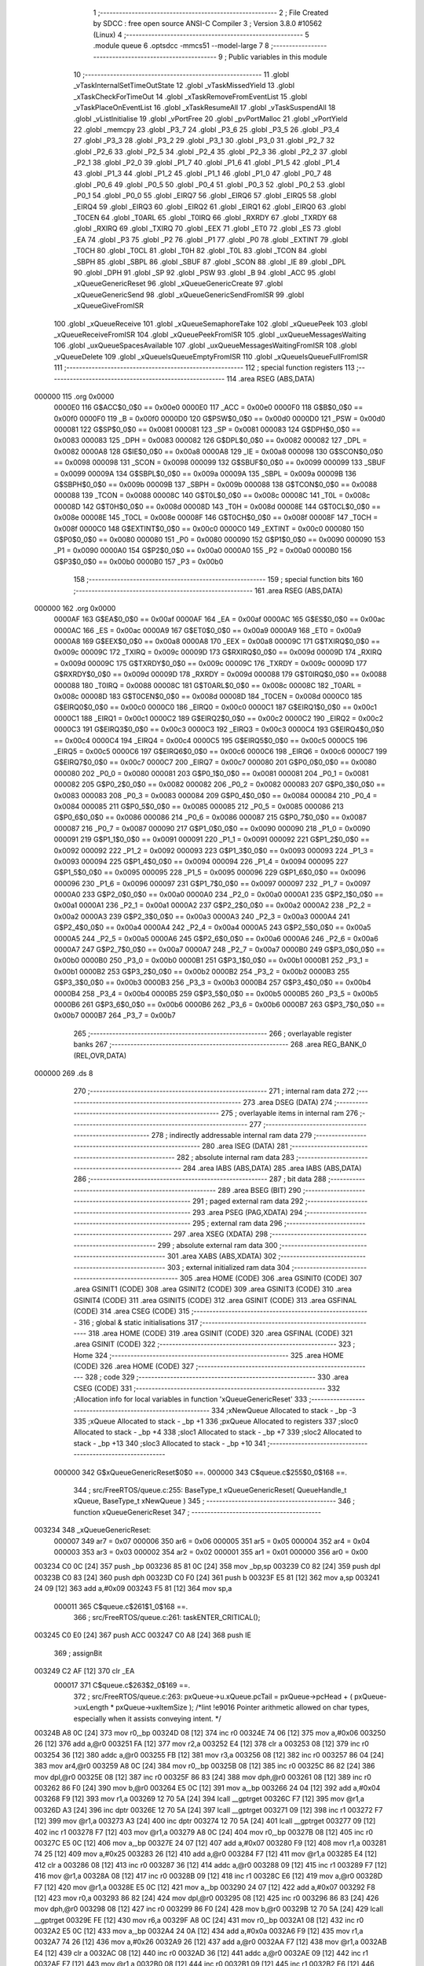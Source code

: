                                       1 ;--------------------------------------------------------
                                      2 ; File Created by SDCC : free open source ANSI-C Compiler
                                      3 ; Version 3.8.0 #10562 (Linux)
                                      4 ;--------------------------------------------------------
                                      5 	.module queue
                                      6 	.optsdcc -mmcs51 --model-large
                                      7 	
                                      8 ;--------------------------------------------------------
                                      9 ; Public variables in this module
                                     10 ;--------------------------------------------------------
                                     11 	.globl _vTaskInternalSetTimeOutState
                                     12 	.globl _vTaskMissedYield
                                     13 	.globl _xTaskCheckForTimeOut
                                     14 	.globl _xTaskRemoveFromEventList
                                     15 	.globl _vTaskPlaceOnEventList
                                     16 	.globl _xTaskResumeAll
                                     17 	.globl _vTaskSuspendAll
                                     18 	.globl _vListInitialise
                                     19 	.globl _vPortFree
                                     20 	.globl _pvPortMalloc
                                     21 	.globl _vPortYield
                                     22 	.globl _memcpy
                                     23 	.globl _P3_7
                                     24 	.globl _P3_6
                                     25 	.globl _P3_5
                                     26 	.globl _P3_4
                                     27 	.globl _P3_3
                                     28 	.globl _P3_2
                                     29 	.globl _P3_1
                                     30 	.globl _P3_0
                                     31 	.globl _P2_7
                                     32 	.globl _P2_6
                                     33 	.globl _P2_5
                                     34 	.globl _P2_4
                                     35 	.globl _P2_3
                                     36 	.globl _P2_2
                                     37 	.globl _P2_1
                                     38 	.globl _P2_0
                                     39 	.globl _P1_7
                                     40 	.globl _P1_6
                                     41 	.globl _P1_5
                                     42 	.globl _P1_4
                                     43 	.globl _P1_3
                                     44 	.globl _P1_2
                                     45 	.globl _P1_1
                                     46 	.globl _P1_0
                                     47 	.globl _P0_7
                                     48 	.globl _P0_6
                                     49 	.globl _P0_5
                                     50 	.globl _P0_4
                                     51 	.globl _P0_3
                                     52 	.globl _P0_2
                                     53 	.globl _P0_1
                                     54 	.globl _P0_0
                                     55 	.globl _EIRQ7
                                     56 	.globl _EIRQ6
                                     57 	.globl _EIRQ5
                                     58 	.globl _EIRQ4
                                     59 	.globl _EIRQ3
                                     60 	.globl _EIRQ2
                                     61 	.globl _EIRQ1
                                     62 	.globl _EIRQ0
                                     63 	.globl _T0CEN
                                     64 	.globl _T0ARL
                                     65 	.globl _T0IRQ
                                     66 	.globl _RXRDY
                                     67 	.globl _TXRDY
                                     68 	.globl _RXIRQ
                                     69 	.globl _TXIRQ
                                     70 	.globl _EEX
                                     71 	.globl _ET0
                                     72 	.globl _ES
                                     73 	.globl _EA
                                     74 	.globl _P3
                                     75 	.globl _P2
                                     76 	.globl _P1
                                     77 	.globl _P0
                                     78 	.globl _EXTINT
                                     79 	.globl _T0CH
                                     80 	.globl _T0CL
                                     81 	.globl _T0H
                                     82 	.globl _T0L
                                     83 	.globl _TCON
                                     84 	.globl _SBPH
                                     85 	.globl _SBPL
                                     86 	.globl _SBUF
                                     87 	.globl _SCON
                                     88 	.globl _IE
                                     89 	.globl _DPL
                                     90 	.globl _DPH
                                     91 	.globl _SP
                                     92 	.globl _PSW
                                     93 	.globl _B
                                     94 	.globl _ACC
                                     95 	.globl _xQueueGenericReset
                                     96 	.globl _xQueueGenericCreate
                                     97 	.globl _xQueueGenericSend
                                     98 	.globl _xQueueGenericSendFromISR
                                     99 	.globl _xQueueGiveFromISR
                                    100 	.globl _xQueueReceive
                                    101 	.globl _xQueueSemaphoreTake
                                    102 	.globl _xQueuePeek
                                    103 	.globl _xQueueReceiveFromISR
                                    104 	.globl _xQueuePeekFromISR
                                    105 	.globl _uxQueueMessagesWaiting
                                    106 	.globl _uxQueueSpacesAvailable
                                    107 	.globl _uxQueueMessagesWaitingFromISR
                                    108 	.globl _vQueueDelete
                                    109 	.globl _xQueueIsQueueEmptyFromISR
                                    110 	.globl _xQueueIsQueueFullFromISR
                                    111 ;--------------------------------------------------------
                                    112 ; special function registers
                                    113 ;--------------------------------------------------------
                                    114 	.area RSEG    (ABS,DATA)
      000000                        115 	.org 0x0000
                           0000E0   116 G$ACC$0_0$0 == 0x00e0
                           0000E0   117 _ACC	=	0x00e0
                           0000F0   118 G$B$0_0$0 == 0x00f0
                           0000F0   119 _B	=	0x00f0
                           0000D0   120 G$PSW$0_0$0 == 0x00d0
                           0000D0   121 _PSW	=	0x00d0
                           000081   122 G$SP$0_0$0 == 0x0081
                           000081   123 _SP	=	0x0081
                           000083   124 G$DPH$0_0$0 == 0x0083
                           000083   125 _DPH	=	0x0083
                           000082   126 G$DPL$0_0$0 == 0x0082
                           000082   127 _DPL	=	0x0082
                           0000A8   128 G$IE$0_0$0 == 0x00a8
                           0000A8   129 _IE	=	0x00a8
                           000098   130 G$SCON$0_0$0 == 0x0098
                           000098   131 _SCON	=	0x0098
                           000099   132 G$SBUF$0_0$0 == 0x0099
                           000099   133 _SBUF	=	0x0099
                           00009A   134 G$SBPL$0_0$0 == 0x009a
                           00009A   135 _SBPL	=	0x009a
                           00009B   136 G$SBPH$0_0$0 == 0x009b
                           00009B   137 _SBPH	=	0x009b
                           000088   138 G$TCON$0_0$0 == 0x0088
                           000088   139 _TCON	=	0x0088
                           00008C   140 G$T0L$0_0$0 == 0x008c
                           00008C   141 _T0L	=	0x008c
                           00008D   142 G$T0H$0_0$0 == 0x008d
                           00008D   143 _T0H	=	0x008d
                           00008E   144 G$T0CL$0_0$0 == 0x008e
                           00008E   145 _T0CL	=	0x008e
                           00008F   146 G$T0CH$0_0$0 == 0x008f
                           00008F   147 _T0CH	=	0x008f
                           0000C0   148 G$EXTINT$0_0$0 == 0x00c0
                           0000C0   149 _EXTINT	=	0x00c0
                           000080   150 G$P0$0_0$0 == 0x0080
                           000080   151 _P0	=	0x0080
                           000090   152 G$P1$0_0$0 == 0x0090
                           000090   153 _P1	=	0x0090
                           0000A0   154 G$P2$0_0$0 == 0x00a0
                           0000A0   155 _P2	=	0x00a0
                           0000B0   156 G$P3$0_0$0 == 0x00b0
                           0000B0   157 _P3	=	0x00b0
                                    158 ;--------------------------------------------------------
                                    159 ; special function bits
                                    160 ;--------------------------------------------------------
                                    161 	.area RSEG    (ABS,DATA)
      000000                        162 	.org 0x0000
                           0000AF   163 G$EA$0_0$0 == 0x00af
                           0000AF   164 _EA	=	0x00af
                           0000AC   165 G$ES$0_0$0 == 0x00ac
                           0000AC   166 _ES	=	0x00ac
                           0000A9   167 G$ET0$0_0$0 == 0x00a9
                           0000A9   168 _ET0	=	0x00a9
                           0000A8   169 G$EEX$0_0$0 == 0x00a8
                           0000A8   170 _EEX	=	0x00a8
                           00009C   171 G$TXIRQ$0_0$0 == 0x009c
                           00009C   172 _TXIRQ	=	0x009c
                           00009D   173 G$RXIRQ$0_0$0 == 0x009d
                           00009D   174 _RXIRQ	=	0x009d
                           00009C   175 G$TXRDY$0_0$0 == 0x009c
                           00009C   176 _TXRDY	=	0x009c
                           00009D   177 G$RXRDY$0_0$0 == 0x009d
                           00009D   178 _RXRDY	=	0x009d
                           000088   179 G$T0IRQ$0_0$0 == 0x0088
                           000088   180 _T0IRQ	=	0x0088
                           00008C   181 G$T0ARL$0_0$0 == 0x008c
                           00008C   182 _T0ARL	=	0x008c
                           00008D   183 G$T0CEN$0_0$0 == 0x008d
                           00008D   184 _T0CEN	=	0x008d
                           0000C0   185 G$EIRQ0$0_0$0 == 0x00c0
                           0000C0   186 _EIRQ0	=	0x00c0
                           0000C1   187 G$EIRQ1$0_0$0 == 0x00c1
                           0000C1   188 _EIRQ1	=	0x00c1
                           0000C2   189 G$EIRQ2$0_0$0 == 0x00c2
                           0000C2   190 _EIRQ2	=	0x00c2
                           0000C3   191 G$EIRQ3$0_0$0 == 0x00c3
                           0000C3   192 _EIRQ3	=	0x00c3
                           0000C4   193 G$EIRQ4$0_0$0 == 0x00c4
                           0000C4   194 _EIRQ4	=	0x00c4
                           0000C5   195 G$EIRQ5$0_0$0 == 0x00c5
                           0000C5   196 _EIRQ5	=	0x00c5
                           0000C6   197 G$EIRQ6$0_0$0 == 0x00c6
                           0000C6   198 _EIRQ6	=	0x00c6
                           0000C7   199 G$EIRQ7$0_0$0 == 0x00c7
                           0000C7   200 _EIRQ7	=	0x00c7
                           000080   201 G$P0_0$0_0$0 == 0x0080
                           000080   202 _P0_0	=	0x0080
                           000081   203 G$P0_1$0_0$0 == 0x0081
                           000081   204 _P0_1	=	0x0081
                           000082   205 G$P0_2$0_0$0 == 0x0082
                           000082   206 _P0_2	=	0x0082
                           000083   207 G$P0_3$0_0$0 == 0x0083
                           000083   208 _P0_3	=	0x0083
                           000084   209 G$P0_4$0_0$0 == 0x0084
                           000084   210 _P0_4	=	0x0084
                           000085   211 G$P0_5$0_0$0 == 0x0085
                           000085   212 _P0_5	=	0x0085
                           000086   213 G$P0_6$0_0$0 == 0x0086
                           000086   214 _P0_6	=	0x0086
                           000087   215 G$P0_7$0_0$0 == 0x0087
                           000087   216 _P0_7	=	0x0087
                           000090   217 G$P1_0$0_0$0 == 0x0090
                           000090   218 _P1_0	=	0x0090
                           000091   219 G$P1_1$0_0$0 == 0x0091
                           000091   220 _P1_1	=	0x0091
                           000092   221 G$P1_2$0_0$0 == 0x0092
                           000092   222 _P1_2	=	0x0092
                           000093   223 G$P1_3$0_0$0 == 0x0093
                           000093   224 _P1_3	=	0x0093
                           000094   225 G$P1_4$0_0$0 == 0x0094
                           000094   226 _P1_4	=	0x0094
                           000095   227 G$P1_5$0_0$0 == 0x0095
                           000095   228 _P1_5	=	0x0095
                           000096   229 G$P1_6$0_0$0 == 0x0096
                           000096   230 _P1_6	=	0x0096
                           000097   231 G$P1_7$0_0$0 == 0x0097
                           000097   232 _P1_7	=	0x0097
                           0000A0   233 G$P2_0$0_0$0 == 0x00a0
                           0000A0   234 _P2_0	=	0x00a0
                           0000A1   235 G$P2_1$0_0$0 == 0x00a1
                           0000A1   236 _P2_1	=	0x00a1
                           0000A2   237 G$P2_2$0_0$0 == 0x00a2
                           0000A2   238 _P2_2	=	0x00a2
                           0000A3   239 G$P2_3$0_0$0 == 0x00a3
                           0000A3   240 _P2_3	=	0x00a3
                           0000A4   241 G$P2_4$0_0$0 == 0x00a4
                           0000A4   242 _P2_4	=	0x00a4
                           0000A5   243 G$P2_5$0_0$0 == 0x00a5
                           0000A5   244 _P2_5	=	0x00a5
                           0000A6   245 G$P2_6$0_0$0 == 0x00a6
                           0000A6   246 _P2_6	=	0x00a6
                           0000A7   247 G$P2_7$0_0$0 == 0x00a7
                           0000A7   248 _P2_7	=	0x00a7
                           0000B0   249 G$P3_0$0_0$0 == 0x00b0
                           0000B0   250 _P3_0	=	0x00b0
                           0000B1   251 G$P3_1$0_0$0 == 0x00b1
                           0000B1   252 _P3_1	=	0x00b1
                           0000B2   253 G$P3_2$0_0$0 == 0x00b2
                           0000B2   254 _P3_2	=	0x00b2
                           0000B3   255 G$P3_3$0_0$0 == 0x00b3
                           0000B3   256 _P3_3	=	0x00b3
                           0000B4   257 G$P3_4$0_0$0 == 0x00b4
                           0000B4   258 _P3_4	=	0x00b4
                           0000B5   259 G$P3_5$0_0$0 == 0x00b5
                           0000B5   260 _P3_5	=	0x00b5
                           0000B6   261 G$P3_6$0_0$0 == 0x00b6
                           0000B6   262 _P3_6	=	0x00b6
                           0000B7   263 G$P3_7$0_0$0 == 0x00b7
                           0000B7   264 _P3_7	=	0x00b7
                                    265 ;--------------------------------------------------------
                                    266 ; overlayable register banks
                                    267 ;--------------------------------------------------------
                                    268 	.area REG_BANK_0	(REL,OVR,DATA)
      000000                        269 	.ds 8
                                    270 ;--------------------------------------------------------
                                    271 ; internal ram data
                                    272 ;--------------------------------------------------------
                                    273 	.area DSEG    (DATA)
                                    274 ;--------------------------------------------------------
                                    275 ; overlayable items in internal ram 
                                    276 ;--------------------------------------------------------
                                    277 ;--------------------------------------------------------
                                    278 ; indirectly addressable internal ram data
                                    279 ;--------------------------------------------------------
                                    280 	.area ISEG    (DATA)
                                    281 ;--------------------------------------------------------
                                    282 ; absolute internal ram data
                                    283 ;--------------------------------------------------------
                                    284 	.area IABS    (ABS,DATA)
                                    285 	.area IABS    (ABS,DATA)
                                    286 ;--------------------------------------------------------
                                    287 ; bit data
                                    288 ;--------------------------------------------------------
                                    289 	.area BSEG    (BIT)
                                    290 ;--------------------------------------------------------
                                    291 ; paged external ram data
                                    292 ;--------------------------------------------------------
                                    293 	.area PSEG    (PAG,XDATA)
                                    294 ;--------------------------------------------------------
                                    295 ; external ram data
                                    296 ;--------------------------------------------------------
                                    297 	.area XSEG    (XDATA)
                                    298 ;--------------------------------------------------------
                                    299 ; absolute external ram data
                                    300 ;--------------------------------------------------------
                                    301 	.area XABS    (ABS,XDATA)
                                    302 ;--------------------------------------------------------
                                    303 ; external initialized ram data
                                    304 ;--------------------------------------------------------
                                    305 	.area HOME    (CODE)
                                    306 	.area GSINIT0 (CODE)
                                    307 	.area GSINIT1 (CODE)
                                    308 	.area GSINIT2 (CODE)
                                    309 	.area GSINIT3 (CODE)
                                    310 	.area GSINIT4 (CODE)
                                    311 	.area GSINIT5 (CODE)
                                    312 	.area GSINIT  (CODE)
                                    313 	.area GSFINAL (CODE)
                                    314 	.area CSEG    (CODE)
                                    315 ;--------------------------------------------------------
                                    316 ; global & static initialisations
                                    317 ;--------------------------------------------------------
                                    318 	.area HOME    (CODE)
                                    319 	.area GSINIT  (CODE)
                                    320 	.area GSFINAL (CODE)
                                    321 	.area GSINIT  (CODE)
                                    322 ;--------------------------------------------------------
                                    323 ; Home
                                    324 ;--------------------------------------------------------
                                    325 	.area HOME    (CODE)
                                    326 	.area HOME    (CODE)
                                    327 ;--------------------------------------------------------
                                    328 ; code
                                    329 ;--------------------------------------------------------
                                    330 	.area CSEG    (CODE)
                                    331 ;------------------------------------------------------------
                                    332 ;Allocation info for local variables in function 'xQueueGenericReset'
                                    333 ;------------------------------------------------------------
                                    334 ;xNewQueue                 Allocated to stack - _bp -3
                                    335 ;xQueue                    Allocated to stack - _bp +1
                                    336 ;pxQueue                   Allocated to registers 
                                    337 ;sloc0                     Allocated to stack - _bp +4
                                    338 ;sloc1                     Allocated to stack - _bp +7
                                    339 ;sloc2                     Allocated to stack - _bp +13
                                    340 ;sloc3                     Allocated to stack - _bp +10
                                    341 ;------------------------------------------------------------
                           000000   342 	G$xQueueGenericReset$0$0 ==.
                           000000   343 	C$queue.c$255$0_0$168 ==.
                                    344 ;	src/FreeRTOS/queue.c:255: BaseType_t xQueueGenericReset( QueueHandle_t xQueue, BaseType_t xNewQueue )
                                    345 ;	-----------------------------------------
                                    346 ;	 function xQueueGenericReset
                                    347 ;	-----------------------------------------
      003234                        348 _xQueueGenericReset:
                           000007   349 	ar7 = 0x07
                           000006   350 	ar6 = 0x06
                           000005   351 	ar5 = 0x05
                           000004   352 	ar4 = 0x04
                           000003   353 	ar3 = 0x03
                           000002   354 	ar2 = 0x02
                           000001   355 	ar1 = 0x01
                           000000   356 	ar0 = 0x00
      003234 C0 0C            [24]  357 	push	_bp
      003236 85 81 0C         [24]  358 	mov	_bp,sp
      003239 C0 82            [24]  359 	push	dpl
      00323B C0 83            [24]  360 	push	dph
      00323D C0 F0            [24]  361 	push	b
      00323F E5 81            [12]  362 	mov	a,sp
      003241 24 09            [12]  363 	add	a,#0x09
      003243 F5 81            [12]  364 	mov	sp,a
                           000011   365 	C$queue.c$261$1_0$168 ==.
                                    366 ;	src/FreeRTOS/queue.c:261: taskENTER_CRITICAL();
      003245 C0 E0            [24]  367 	push ACC 
      003247 C0 A8            [24]  368 	push IE 
                                    369 ;	assignBit
      003249 C2 AF            [12]  370 	clr	_EA
                           000017   371 	C$queue.c$263$2_0$169 ==.
                                    372 ;	src/FreeRTOS/queue.c:263: pxQueue->u.xQueue.pcTail = pxQueue->pcHead + ( pxQueue->uxLength * pxQueue->uxItemSize ); /*lint !e9016 Pointer arithmetic allowed on char types, especially when it assists conveying intent. */
      00324B A8 0C            [24]  373 	mov	r0,_bp
      00324D 08               [12]  374 	inc	r0
      00324E 74 06            [12]  375 	mov	a,#0x06
      003250 26               [12]  376 	add	a,@r0
      003251 FA               [12]  377 	mov	r2,a
      003252 E4               [12]  378 	clr	a
      003253 08               [12]  379 	inc	r0
      003254 36               [12]  380 	addc	a,@r0
      003255 FB               [12]  381 	mov	r3,a
      003256 08               [12]  382 	inc	r0
      003257 86 04            [24]  383 	mov	ar4,@r0
      003259 A8 0C            [24]  384 	mov	r0,_bp
      00325B 08               [12]  385 	inc	r0
      00325C 86 82            [24]  386 	mov	dpl,@r0
      00325E 08               [12]  387 	inc	r0
      00325F 86 83            [24]  388 	mov	dph,@r0
      003261 08               [12]  389 	inc	r0
      003262 86 F0            [24]  390 	mov	b,@r0
      003264 E5 0C            [12]  391 	mov	a,_bp
      003266 24 04            [12]  392 	add	a,#0x04
      003268 F9               [12]  393 	mov	r1,a
      003269 12 70 5A         [24]  394 	lcall	__gptrget
      00326C F7               [12]  395 	mov	@r1,a
      00326D A3               [24]  396 	inc	dptr
      00326E 12 70 5A         [24]  397 	lcall	__gptrget
      003271 09               [12]  398 	inc	r1
      003272 F7               [12]  399 	mov	@r1,a
      003273 A3               [24]  400 	inc	dptr
      003274 12 70 5A         [24]  401 	lcall	__gptrget
      003277 09               [12]  402 	inc	r1
      003278 F7               [12]  403 	mov	@r1,a
      003279 A8 0C            [24]  404 	mov	r0,_bp
      00327B 08               [12]  405 	inc	r0
      00327C E5 0C            [12]  406 	mov	a,_bp
      00327E 24 07            [12]  407 	add	a,#0x07
      003280 F9               [12]  408 	mov	r1,a
      003281 74 25            [12]  409 	mov	a,#0x25
      003283 26               [12]  410 	add	a,@r0
      003284 F7               [12]  411 	mov	@r1,a
      003285 E4               [12]  412 	clr	a
      003286 08               [12]  413 	inc	r0
      003287 36               [12]  414 	addc	a,@r0
      003288 09               [12]  415 	inc	r1
      003289 F7               [12]  416 	mov	@r1,a
      00328A 08               [12]  417 	inc	r0
      00328B 09               [12]  418 	inc	r1
      00328C E6               [12]  419 	mov	a,@r0
      00328D F7               [12]  420 	mov	@r1,a
      00328E E5 0C            [12]  421 	mov	a,_bp
      003290 24 07            [12]  422 	add	a,#0x07
      003292 F8               [12]  423 	mov	r0,a
      003293 86 82            [24]  424 	mov	dpl,@r0
      003295 08               [12]  425 	inc	r0
      003296 86 83            [24]  426 	mov	dph,@r0
      003298 08               [12]  427 	inc	r0
      003299 86 F0            [24]  428 	mov	b,@r0
      00329B 12 70 5A         [24]  429 	lcall	__gptrget
      00329E FE               [12]  430 	mov	r6,a
      00329F A8 0C            [24]  431 	mov	r0,_bp
      0032A1 08               [12]  432 	inc	r0
      0032A2 E5 0C            [12]  433 	mov	a,_bp
      0032A4 24 0A            [12]  434 	add	a,#0x0a
      0032A6 F9               [12]  435 	mov	r1,a
      0032A7 74 26            [12]  436 	mov	a,#0x26
      0032A9 26               [12]  437 	add	a,@r0
      0032AA F7               [12]  438 	mov	@r1,a
      0032AB E4               [12]  439 	clr	a
      0032AC 08               [12]  440 	inc	r0
      0032AD 36               [12]  441 	addc	a,@r0
      0032AE 09               [12]  442 	inc	r1
      0032AF F7               [12]  443 	mov	@r1,a
      0032B0 08               [12]  444 	inc	r0
      0032B1 09               [12]  445 	inc	r1
      0032B2 E6               [12]  446 	mov	a,@r0
      0032B3 F7               [12]  447 	mov	@r1,a
      0032B4 E5 0C            [12]  448 	mov	a,_bp
      0032B6 24 0A            [12]  449 	add	a,#0x0a
      0032B8 F8               [12]  450 	mov	r0,a
      0032B9 86 82            [24]  451 	mov	dpl,@r0
      0032BB 08               [12]  452 	inc	r0
      0032BC 86 83            [24]  453 	mov	dph,@r0
      0032BE 08               [12]  454 	inc	r0
      0032BF 86 F0            [24]  455 	mov	b,@r0
      0032C1 12 70 5A         [24]  456 	lcall	__gptrget
      0032C4 8E F0            [24]  457 	mov	b,r6
      0032C6 A4               [48]  458 	mul	ab
      0032C7 C8               [12]  459 	xch	a,r0
      0032C8 E5 0C            [12]  460 	mov	a,_bp
      0032CA 24 04            [12]  461 	add	a,#0x04
      0032CC C8               [12]  462 	xch	a,r0
      0032CD 26               [12]  463 	add	a,@r0
      0032CE FD               [12]  464 	mov	r5,a
      0032CF 08               [12]  465 	inc	r0
      0032D0 E6               [12]  466 	mov	a,@r0
      0032D1 35 F0            [12]  467 	addc	a,b
      0032D3 FE               [12]  468 	mov	r6,a
      0032D4 08               [12]  469 	inc	r0
      0032D5 86 07            [24]  470 	mov	ar7,@r0
      0032D7 8A 82            [24]  471 	mov	dpl,r2
      0032D9 8B 83            [24]  472 	mov	dph,r3
      0032DB 8C F0            [24]  473 	mov	b,r4
      0032DD ED               [12]  474 	mov	a,r5
      0032DE 12 66 A0         [24]  475 	lcall	__gptrput
      0032E1 A3               [24]  476 	inc	dptr
      0032E2 EE               [12]  477 	mov	a,r6
      0032E3 12 66 A0         [24]  478 	lcall	__gptrput
      0032E6 A3               [24]  479 	inc	dptr
      0032E7 EF               [12]  480 	mov	a,r7
      0032E8 12 66 A0         [24]  481 	lcall	__gptrput
                           0000B7   482 	C$queue.c$264$2_0$169 ==.
                                    483 ;	src/FreeRTOS/queue.c:264: pxQueue->uxMessagesWaiting = ( UBaseType_t ) 0U;
      0032EB A8 0C            [24]  484 	mov	r0,_bp
      0032ED 08               [12]  485 	inc	r0
      0032EE 74 24            [12]  486 	mov	a,#0x24
      0032F0 26               [12]  487 	add	a,@r0
      0032F1 FD               [12]  488 	mov	r5,a
      0032F2 E4               [12]  489 	clr	a
      0032F3 08               [12]  490 	inc	r0
      0032F4 36               [12]  491 	addc	a,@r0
      0032F5 FE               [12]  492 	mov	r6,a
      0032F6 08               [12]  493 	inc	r0
      0032F7 86 07            [24]  494 	mov	ar7,@r0
      0032F9 8D 82            [24]  495 	mov	dpl,r5
      0032FB 8E 83            [24]  496 	mov	dph,r6
      0032FD 8F F0            [24]  497 	mov	b,r7
      0032FF E4               [12]  498 	clr	a
      003300 12 66 A0         [24]  499 	lcall	__gptrput
                           0000CF   500 	C$queue.c$265$2_0$169 ==.
                                    501 ;	src/FreeRTOS/queue.c:265: pxQueue->pcWriteTo = pxQueue->pcHead;
      003303 A8 0C            [24]  502 	mov	r0,_bp
      003305 08               [12]  503 	inc	r0
      003306 E5 0C            [12]  504 	mov	a,_bp
      003308 24 04            [12]  505 	add	a,#0x04
      00330A F9               [12]  506 	mov	r1,a
      00330B 74 03            [12]  507 	mov	a,#0x03
      00330D 26               [12]  508 	add	a,@r0
      00330E F7               [12]  509 	mov	@r1,a
      00330F E4               [12]  510 	clr	a
      003310 08               [12]  511 	inc	r0
      003311 36               [12]  512 	addc	a,@r0
      003312 09               [12]  513 	inc	r1
      003313 F7               [12]  514 	mov	@r1,a
      003314 08               [12]  515 	inc	r0
      003315 09               [12]  516 	inc	r1
      003316 E6               [12]  517 	mov	a,@r0
      003317 F7               [12]  518 	mov	@r1,a
      003318 A8 0C            [24]  519 	mov	r0,_bp
      00331A 08               [12]  520 	inc	r0
      00331B 86 82            [24]  521 	mov	dpl,@r0
      00331D 08               [12]  522 	inc	r0
      00331E 86 83            [24]  523 	mov	dph,@r0
      003320 08               [12]  524 	inc	r0
      003321 86 F0            [24]  525 	mov	b,@r0
      003323 12 70 5A         [24]  526 	lcall	__gptrget
      003326 FD               [12]  527 	mov	r5,a
      003327 A3               [24]  528 	inc	dptr
      003328 12 70 5A         [24]  529 	lcall	__gptrget
      00332B FE               [12]  530 	mov	r6,a
      00332C A3               [24]  531 	inc	dptr
      00332D 12 70 5A         [24]  532 	lcall	__gptrget
      003330 FF               [12]  533 	mov	r7,a
      003331 E5 0C            [12]  534 	mov	a,_bp
      003333 24 04            [12]  535 	add	a,#0x04
      003335 F8               [12]  536 	mov	r0,a
      003336 86 82            [24]  537 	mov	dpl,@r0
      003338 08               [12]  538 	inc	r0
      003339 86 83            [24]  539 	mov	dph,@r0
      00333B 08               [12]  540 	inc	r0
      00333C 86 F0            [24]  541 	mov	b,@r0
      00333E ED               [12]  542 	mov	a,r5
      00333F 12 66 A0         [24]  543 	lcall	__gptrput
      003342 A3               [24]  544 	inc	dptr
      003343 EE               [12]  545 	mov	a,r6
      003344 12 66 A0         [24]  546 	lcall	__gptrput
      003347 A3               [24]  547 	inc	dptr
      003348 EF               [12]  548 	mov	a,r7
      003349 12 66 A0         [24]  549 	lcall	__gptrput
                           000118   550 	C$queue.c$266$2_0$169 ==.
                                    551 ;	src/FreeRTOS/queue.c:266: pxQueue->u.xQueue.pcReadFrom = pxQueue->pcHead + ( ( pxQueue->uxLength - 1U ) * pxQueue->uxItemSize ); /*lint !e9016 Pointer arithmetic allowed on char types, especially when it assists conveying intent. */
      00334C 74 03            [12]  552 	mov	a,#0x03
      00334E 2A               [12]  553 	add	a,r2
      00334F FA               [12]  554 	mov	r2,a
      003350 E4               [12]  555 	clr	a
      003351 3B               [12]  556 	addc	a,r3
      003352 FB               [12]  557 	mov	r3,a
      003353 A8 0C            [24]  558 	mov	r0,_bp
      003355 08               [12]  559 	inc	r0
      003356 86 82            [24]  560 	mov	dpl,@r0
      003358 08               [12]  561 	inc	r0
      003359 86 83            [24]  562 	mov	dph,@r0
      00335B 08               [12]  563 	inc	r0
      00335C 86 F0            [24]  564 	mov	b,@r0
      00335E E5 0C            [12]  565 	mov	a,_bp
      003360 24 04            [12]  566 	add	a,#0x04
      003362 F9               [12]  567 	mov	r1,a
      003363 12 70 5A         [24]  568 	lcall	__gptrget
      003366 F7               [12]  569 	mov	@r1,a
      003367 A3               [24]  570 	inc	dptr
      003368 12 70 5A         [24]  571 	lcall	__gptrget
      00336B 09               [12]  572 	inc	r1
      00336C F7               [12]  573 	mov	@r1,a
      00336D A3               [24]  574 	inc	dptr
      00336E 12 70 5A         [24]  575 	lcall	__gptrget
      003371 09               [12]  576 	inc	r1
      003372 F7               [12]  577 	mov	@r1,a
      003373 E5 0C            [12]  578 	mov	a,_bp
      003375 24 07            [12]  579 	add	a,#0x07
      003377 F8               [12]  580 	mov	r0,a
      003378 86 82            [24]  581 	mov	dpl,@r0
      00337A 08               [12]  582 	inc	r0
      00337B 86 83            [24]  583 	mov	dph,@r0
      00337D 08               [12]  584 	inc	r0
      00337E 86 F0            [24]  585 	mov	b,@r0
      003380 12 70 5A         [24]  586 	lcall	__gptrget
      003383 FF               [12]  587 	mov	r7,a
      003384 7E 00            [12]  588 	mov	r6,#0x00
      003386 E5 0C            [12]  589 	mov	a,_bp
      003388 24 07            [12]  590 	add	a,#0x07
      00338A F8               [12]  591 	mov	r0,a
      00338B EF               [12]  592 	mov	a,r7
      00338C 24 FF            [12]  593 	add	a,#0xff
      00338E F6               [12]  594 	mov	@r0,a
      00338F EE               [12]  595 	mov	a,r6
      003390 34 FF            [12]  596 	addc	a,#0xff
      003392 08               [12]  597 	inc	r0
      003393 F6               [12]  598 	mov	@r0,a
      003394 E5 0C            [12]  599 	mov	a,_bp
      003396 24 0A            [12]  600 	add	a,#0x0a
      003398 F8               [12]  601 	mov	r0,a
      003399 86 82            [24]  602 	mov	dpl,@r0
      00339B 08               [12]  603 	inc	r0
      00339C 86 83            [24]  604 	mov	dph,@r0
      00339E 08               [12]  605 	inc	r0
      00339F 86 F0            [24]  606 	mov	b,@r0
      0033A1 12 70 5A         [24]  607 	lcall	__gptrget
      0033A4 FD               [12]  608 	mov	r5,a
      0033A5 7F 00            [12]  609 	mov	r7,#0x00
      0033A7 C0 04            [24]  610 	push	ar4
      0033A9 C0 03            [24]  611 	push	ar3
      0033AB C0 02            [24]  612 	push	ar2
      0033AD C0 05            [24]  613 	push	ar5
      0033AF C0 07            [24]  614 	push	ar7
      0033B1 E5 0C            [12]  615 	mov	a,_bp
      0033B3 24 07            [12]  616 	add	a,#0x07
      0033B5 F8               [12]  617 	mov	r0,a
      0033B6 86 82            [24]  618 	mov	dpl,@r0
      0033B8 08               [12]  619 	inc	r0
      0033B9 86 83            [24]  620 	mov	dph,@r0
      0033BB 12 66 BB         [24]  621 	lcall	__mulint
      0033BE AE 82            [24]  622 	mov	r6,dpl
      0033C0 AF 83            [24]  623 	mov	r7,dph
      0033C2 15 81            [12]  624 	dec	sp
      0033C4 15 81            [12]  625 	dec	sp
      0033C6 D0 02            [24]  626 	pop	ar2
      0033C8 D0 03            [24]  627 	pop	ar3
      0033CA D0 04            [24]  628 	pop	ar4
      0033CC E5 0C            [12]  629 	mov	a,_bp
      0033CE 24 04            [12]  630 	add	a,#0x04
      0033D0 F8               [12]  631 	mov	r0,a
      0033D1 EE               [12]  632 	mov	a,r6
      0033D2 26               [12]  633 	add	a,@r0
      0033D3 FE               [12]  634 	mov	r6,a
      0033D4 EF               [12]  635 	mov	a,r7
      0033D5 08               [12]  636 	inc	r0
      0033D6 36               [12]  637 	addc	a,@r0
      0033D7 FF               [12]  638 	mov	r7,a
      0033D8 08               [12]  639 	inc	r0
      0033D9 86 05            [24]  640 	mov	ar5,@r0
      0033DB 8A 82            [24]  641 	mov	dpl,r2
      0033DD 8B 83            [24]  642 	mov	dph,r3
      0033DF 8C F0            [24]  643 	mov	b,r4
      0033E1 EE               [12]  644 	mov	a,r6
      0033E2 12 66 A0         [24]  645 	lcall	__gptrput
      0033E5 A3               [24]  646 	inc	dptr
      0033E6 EF               [12]  647 	mov	a,r7
      0033E7 12 66 A0         [24]  648 	lcall	__gptrput
      0033EA A3               [24]  649 	inc	dptr
      0033EB ED               [12]  650 	mov	a,r5
      0033EC 12 66 A0         [24]  651 	lcall	__gptrput
                           0001BB   652 	C$queue.c$267$2_0$169 ==.
                                    653 ;	src/FreeRTOS/queue.c:267: pxQueue->cRxLock = queueUNLOCKED;
      0033EF A8 0C            [24]  654 	mov	r0,_bp
      0033F1 08               [12]  655 	inc	r0
      0033F2 74 27            [12]  656 	mov	a,#0x27
      0033F4 26               [12]  657 	add	a,@r0
      0033F5 FD               [12]  658 	mov	r5,a
      0033F6 E4               [12]  659 	clr	a
      0033F7 08               [12]  660 	inc	r0
      0033F8 36               [12]  661 	addc	a,@r0
      0033F9 FE               [12]  662 	mov	r6,a
      0033FA 08               [12]  663 	inc	r0
      0033FB 86 07            [24]  664 	mov	ar7,@r0
      0033FD 8D 82            [24]  665 	mov	dpl,r5
      0033FF 8E 83            [24]  666 	mov	dph,r6
      003401 8F F0            [24]  667 	mov	b,r7
      003403 74 FF            [12]  668 	mov	a,#0xff
      003405 12 66 A0         [24]  669 	lcall	__gptrput
                           0001D4   670 	C$queue.c$268$2_0$169 ==.
                                    671 ;	src/FreeRTOS/queue.c:268: pxQueue->cTxLock = queueUNLOCKED;
      003408 A8 0C            [24]  672 	mov	r0,_bp
      00340A 08               [12]  673 	inc	r0
      00340B 74 28            [12]  674 	mov	a,#0x28
      00340D 26               [12]  675 	add	a,@r0
      00340E FD               [12]  676 	mov	r5,a
      00340F E4               [12]  677 	clr	a
      003410 08               [12]  678 	inc	r0
      003411 36               [12]  679 	addc	a,@r0
      003412 FE               [12]  680 	mov	r6,a
      003413 08               [12]  681 	inc	r0
      003414 86 07            [24]  682 	mov	ar7,@r0
      003416 8D 82            [24]  683 	mov	dpl,r5
      003418 8E 83            [24]  684 	mov	dph,r6
      00341A 8F F0            [24]  685 	mov	b,r7
      00341C 74 FF            [12]  686 	mov	a,#0xff
      00341E 12 66 A0         [24]  687 	lcall	__gptrput
                           0001ED   688 	C$queue.c$270$2_0$169 ==.
                                    689 ;	src/FreeRTOS/queue.c:270: if( xNewQueue == pdFALSE )
      003421 E5 0C            [12]  690 	mov	a,_bp
      003423 24 FD            [12]  691 	add	a,#0xfd
      003425 F8               [12]  692 	mov	r0,a
      003426 E6               [12]  693 	mov	a,@r0
      003427 70 39            [24]  694 	jnz	00106$
                           0001F5   695 	C$queue.c$277$3_0$170 ==.
                                    696 ;	src/FreeRTOS/queue.c:277: if( listLIST_IS_EMPTY( &( pxQueue->xTasksWaitingToSend ) ) == pdFALSE )
      003429 A8 0C            [24]  697 	mov	r0,_bp
      00342B 08               [12]  698 	inc	r0
      00342C 74 0C            [12]  699 	mov	a,#0x0c
      00342E 26               [12]  700 	add	a,@r0
      00342F FD               [12]  701 	mov	r5,a
      003430 E4               [12]  702 	clr	a
      003431 08               [12]  703 	inc	r0
      003432 36               [12]  704 	addc	a,@r0
      003433 FE               [12]  705 	mov	r6,a
      003434 08               [12]  706 	inc	r0
      003435 86 07            [24]  707 	mov	ar7,@r0
      003437 8D 82            [24]  708 	mov	dpl,r5
      003439 8E 83            [24]  709 	mov	dph,r6
      00343B 8F F0            [24]  710 	mov	b,r7
      00343D 12 70 5A         [24]  711 	lcall	__gptrget
      003440 60 4E            [24]  712 	jz	00107$
                           00020E   713 	C$queue.c$279$4_0$171 ==.
                                    714 ;	src/FreeRTOS/queue.c:279: if( xTaskRemoveFromEventList( &( pxQueue->xTasksWaitingToSend ) ) != pdFALSE )
      003442 A8 0C            [24]  715 	mov	r0,_bp
      003444 08               [12]  716 	inc	r0
      003445 74 0C            [12]  717 	mov	a,#0x0c
      003447 26               [12]  718 	add	a,@r0
      003448 FD               [12]  719 	mov	r5,a
      003449 E4               [12]  720 	clr	a
      00344A 08               [12]  721 	inc	r0
      00344B 36               [12]  722 	addc	a,@r0
      00344C FE               [12]  723 	mov	r6,a
      00344D 08               [12]  724 	inc	r0
      00344E 86 07            [24]  725 	mov	ar7,@r0
      003450 8D 82            [24]  726 	mov	dpl,r5
      003452 8E 83            [24]  727 	mov	dph,r6
      003454 8F F0            [24]  728 	mov	b,r7
      003456 12 10 57         [24]  729 	lcall	_xTaskRemoveFromEventList
      003459 E5 82            [12]  730 	mov	a,dpl
      00345B 60 33            [24]  731 	jz	00107$
                           000229   732 	C$queue.c$281$5_0$172 ==.
                                    733 ;	src/FreeRTOS/queue.c:281: queueYIELD_IF_USING_PREEMPTION();
      00345D 12 64 B5         [24]  734 	lcall	_vPortYield
      003460 80 2E            [24]  735 	sjmp	00107$
      003462                        736 00106$:
                           00022E   737 	C$queue.c$296$3_0$175 ==.
                                    738 ;	src/FreeRTOS/queue.c:296: vListInitialise( &( pxQueue->xTasksWaitingToSend ) );
      003462 A8 0C            [24]  739 	mov	r0,_bp
      003464 08               [12]  740 	inc	r0
      003465 74 0C            [12]  741 	mov	a,#0x0c
      003467 26               [12]  742 	add	a,@r0
      003468 FD               [12]  743 	mov	r5,a
      003469 E4               [12]  744 	clr	a
      00346A 08               [12]  745 	inc	r0
      00346B 36               [12]  746 	addc	a,@r0
      00346C FE               [12]  747 	mov	r6,a
      00346D 08               [12]  748 	inc	r0
      00346E 86 07            [24]  749 	mov	ar7,@r0
      003470 8D 82            [24]  750 	mov	dpl,r5
      003472 8E 83            [24]  751 	mov	dph,r6
      003474 8F F0            [24]  752 	mov	b,r7
      003476 12 2B DD         [24]  753 	lcall	_vListInitialise
                           000245   754 	C$queue.c$297$3_0$175 ==.
                                    755 ;	src/FreeRTOS/queue.c:297: vListInitialise( &( pxQueue->xTasksWaitingToReceive ) );
      003479 A8 0C            [24]  756 	mov	r0,_bp
      00347B 08               [12]  757 	inc	r0
      00347C 74 18            [12]  758 	mov	a,#0x18
      00347E 26               [12]  759 	add	a,@r0
      00347F FD               [12]  760 	mov	r5,a
      003480 E4               [12]  761 	clr	a
      003481 08               [12]  762 	inc	r0
      003482 36               [12]  763 	addc	a,@r0
      003483 FE               [12]  764 	mov	r6,a
      003484 08               [12]  765 	inc	r0
      003485 86 07            [24]  766 	mov	ar7,@r0
      003487 8D 82            [24]  767 	mov	dpl,r5
      003489 8E 83            [24]  768 	mov	dph,r6
      00348B 8F F0            [24]  769 	mov	b,r7
      00348D 12 2B DD         [24]  770 	lcall	_vListInitialise
      003490                        771 00107$:
                           00025C   772 	C$queue.c$300$1_0$168 ==.
                                    773 ;	src/FreeRTOS/queue.c:300: taskEXIT_CRITICAL();
      003490 D0 E0            [24]  774 	pop ACC 
      003492 53 E0 80         [24]  775 	anl	_ACC,#0x80
      003495 E5 E0            [12]  776 	mov	a,_ACC
      003497 42 A8            [12]  777 	orl	_IE,a
      003499 D0 E0            [24]  778 	pop ACC 
                           000267   779 	C$queue.c$304$1_0$168 ==.
                                    780 ;	src/FreeRTOS/queue.c:304: return pdPASS;
      00349B 75 82 01         [24]  781 	mov	dpl,#0x01
                           00026A   782 	C$queue.c$305$1_0$168 ==.
                                    783 ;	src/FreeRTOS/queue.c:305: }
      00349E 85 0C 81         [24]  784 	mov	sp,_bp
      0034A1 D0 0C            [24]  785 	pop	_bp
                           00026F   786 	C$queue.c$305$1_0$168 ==.
                           00026F   787 	XG$xQueueGenericReset$0$0 ==.
      0034A3 22               [24]  788 	ret
                                    789 ;------------------------------------------------------------
                                    790 ;Allocation info for local variables in function 'xQueueGenericCreate'
                                    791 ;------------------------------------------------------------
                                    792 ;uxItemSize                Allocated to stack - _bp -3
                                    793 ;ucQueueType               Allocated to stack - _bp -4
                                    794 ;uxQueueLength             Allocated to stack - _bp +1
                                    795 ;pxNewQueue                Allocated to registers r4 r5 r6 
                                    796 ;xQueueSizeInBytes         Allocated to registers r5 r6 
                                    797 ;pucQueueStorage           Allocated to registers r2 r3 r7 
                                    798 ;------------------------------------------------------------
                           000270   799 	G$xQueueGenericCreate$0$0 ==.
                           000270   800 	C$queue.c$368$1_0$177 ==.
                                    801 ;	src/FreeRTOS/queue.c:368: QueueHandle_t xQueueGenericCreate( const UBaseType_t uxQueueLength, const UBaseType_t uxItemSize, const uint8_t ucQueueType )
                                    802 ;	-----------------------------------------
                                    803 ;	 function xQueueGenericCreate
                                    804 ;	-----------------------------------------
      0034A4                        805 _xQueueGenericCreate:
      0034A4 C0 0C            [24]  806 	push	_bp
      0034A6 85 81 0C         [24]  807 	mov	_bp,sp
      0034A9 C0 82            [24]  808 	push	dpl
                           000277   809 	C$queue.c$376$1_0$177 ==.
                                    810 ;	src/FreeRTOS/queue.c:376: if( uxItemSize == ( UBaseType_t ) 0 )
      0034AB E5 0C            [12]  811 	mov	a,_bp
      0034AD 24 FD            [12]  812 	add	a,#0xfd
      0034AF F8               [12]  813 	mov	r0,a
      0034B0 E6               [12]  814 	mov	a,@r0
                           00027D   815 	C$queue.c$379$2_0$178 ==.
                                    816 ;	src/FreeRTOS/queue.c:379: xQueueSizeInBytes = ( size_t ) 0;
      0034B1 70 04            [24]  817 	jnz	00102$
      0034B3 FD               [12]  818 	mov	r5,a
      0034B4 FE               [12]  819 	mov	r6,a
      0034B5 80 13            [24]  820 	sjmp	00103$
      0034B7                        821 00102$:
                           000283   822 	C$queue.c$385$2_0$179 ==.
                                    823 ;	src/FreeRTOS/queue.c:385: xQueueSizeInBytes = ( size_t ) ( uxQueueLength * uxItemSize ); /*lint !e961 MISRA exception as the casts are only redundant for some ports. */
      0034B7 A8 0C            [24]  824 	mov	r0,_bp
      0034B9 08               [12]  825 	inc	r0
      0034BA E5 0C            [12]  826 	mov	a,_bp
      0034BC 24 FD            [12]  827 	add	a,#0xfd
      0034BE F9               [12]  828 	mov	r1,a
      0034BF 86 F0            [24]  829 	mov	b,@r0
      0034C1 E7               [12]  830 	mov	a,@r1
      0034C2 A4               [48]  831 	mul	ab
      0034C3 FB               [12]  832 	mov	r3,a
      0034C4 AC F0            [24]  833 	mov	r4,b
      0034C6 8B 05            [24]  834 	mov	ar5,r3
      0034C8 8C 06            [24]  835 	mov	ar6,r4
      0034CA                        836 00103$:
                           000296   837 	C$queue.c$397$1_0$177 ==.
                                    838 ;	src/FreeRTOS/queue.c:397: pxNewQueue = ( Queue_t * ) pvPortMalloc( sizeof( Queue_t ) + xQueueSizeInBytes ); /*lint !e9087 !e9079 see comment above. */
      0034CA 74 29            [12]  839 	mov	a,#0x29
      0034CC 2D               [12]  840 	add	a,r5
      0034CD FD               [12]  841 	mov	r5,a
      0034CE E4               [12]  842 	clr	a
      0034CF 3E               [12]  843 	addc	a,r6
      0034D0 FE               [12]  844 	mov	r6,a
      0034D1 8D 82            [24]  845 	mov	dpl,r5
      0034D3 8E 83            [24]  846 	mov	dph,r6
      0034D5 12 61 84         [24]  847 	lcall	_pvPortMalloc
      0034D8 AC 82            [24]  848 	mov	r4,dpl
      0034DA AD 83            [24]  849 	mov	r5,dph
      0034DC AE F0            [24]  850 	mov	r6,b
                           0002AA   851 	C$queue.c$399$1_0$177 ==.
                                    852 ;	src/FreeRTOS/queue.c:399: if( pxNewQueue != NULL )
      0034DE EC               [12]  853 	mov	a,r4
      0034DF 4D               [12]  854 	orl	a,r5
      0034E0 60 43            [24]  855 	jz	00106$
                           0002AE   856 	C$queue.c$403$2_0$180 ==.
                                    857 ;	src/FreeRTOS/queue.c:403: pucQueueStorage = ( uint8_t * ) pxNewQueue;
      0034E2 8C 02            [24]  858 	mov	ar2,r4
      0034E4 8D 03            [24]  859 	mov	ar3,r5
      0034E6 8E 07            [24]  860 	mov	ar7,r6
                           0002B4   861 	C$queue.c$404$2_0$180 ==.
                                    862 ;	src/FreeRTOS/queue.c:404: pucQueueStorage += sizeof( Queue_t ); /*lint !e9016 Pointer arithmetic allowed on char types, especially when it assists conveying intent. */
      0034E8 74 29            [12]  863 	mov	a,#0x29
      0034EA 2A               [12]  864 	add	a,r2
      0034EB FA               [12]  865 	mov	r2,a
      0034EC E4               [12]  866 	clr	a
      0034ED 3B               [12]  867 	addc	a,r3
      0034EE FB               [12]  868 	mov	r3,a
                           0002BB   869 	C$queue.c$415$2_0$180 ==.
                                    870 ;	src/FreeRTOS/queue.c:415: prvInitialiseNewQueue( uxQueueLength, uxItemSize, pucQueueStorage, ucQueueType, pxNewQueue );
      0034EF C0 06            [24]  871 	push	ar6
      0034F1 C0 05            [24]  872 	push	ar5
      0034F3 C0 04            [24]  873 	push	ar4
      0034F5 C0 04            [24]  874 	push	ar4
      0034F7 C0 05            [24]  875 	push	ar5
      0034F9 C0 06            [24]  876 	push	ar6
      0034FB E5 0C            [12]  877 	mov	a,_bp
      0034FD 24 FC            [12]  878 	add	a,#0xfc
      0034FF F8               [12]  879 	mov	r0,a
      003500 E6               [12]  880 	mov	a,@r0
      003501 C0 E0            [24]  881 	push	acc
      003503 C0 02            [24]  882 	push	ar2
      003505 C0 03            [24]  883 	push	ar3
      003507 C0 07            [24]  884 	push	ar7
      003509 E5 0C            [12]  885 	mov	a,_bp
      00350B 24 FD            [12]  886 	add	a,#0xfd
      00350D F8               [12]  887 	mov	r0,a
      00350E E6               [12]  888 	mov	a,@r0
      00350F C0 E0            [24]  889 	push	acc
      003511 A8 0C            [24]  890 	mov	r0,_bp
      003513 08               [12]  891 	inc	r0
      003514 86 82            [24]  892 	mov	dpl,@r0
      003516 12 35 30         [24]  893 	lcall	_prvInitialiseNewQueue
      003519 E5 81            [12]  894 	mov	a,sp
      00351B 24 F8            [12]  895 	add	a,#0xf8
      00351D F5 81            [12]  896 	mov	sp,a
      00351F D0 04            [24]  897 	pop	ar4
      003521 D0 05            [24]  898 	pop	ar5
      003523 D0 06            [24]  899 	pop	ar6
                           0002F1   900 	C$queue.c$420$1_0$177 ==.
                                    901 ;	src/FreeRTOS/queue.c:420: mtCOVERAGE_TEST_MARKER();
      003525                        902 00106$:
                           0002F1   903 	C$queue.c$423$1_0$177 ==.
                                    904 ;	src/FreeRTOS/queue.c:423: return pxNewQueue;
      003525 8C 82            [24]  905 	mov	dpl,r4
      003527 8D 83            [24]  906 	mov	dph,r5
      003529 8E F0            [24]  907 	mov	b,r6
                           0002F7   908 	C$queue.c$424$1_0$177 ==.
                                    909 ;	src/FreeRTOS/queue.c:424: }
      00352B 15 81            [12]  910 	dec	sp
      00352D D0 0C            [24]  911 	pop	_bp
                           0002FB   912 	C$queue.c$424$1_0$177 ==.
                           0002FB   913 	XG$xQueueGenericCreate$0$0 ==.
      00352F 22               [24]  914 	ret
                                    915 ;------------------------------------------------------------
                                    916 ;Allocation info for local variables in function 'prvInitialiseNewQueue'
                                    917 ;------------------------------------------------------------
                                    918 ;uxItemSize                Allocated to stack - _bp -3
                                    919 ;pucQueueStorage           Allocated to stack - _bp -6
                                    920 ;ucQueueType               Allocated to stack - _bp -7
                                    921 ;pxNewQueue                Allocated to stack - _bp -10
                                    922 ;uxQueueLength             Allocated to stack - _bp +1
                                    923 ;------------------------------------------------------------
                           0002FC   924 	Fqueue$prvInitialiseNewQueue$0$0 ==.
                           0002FC   925 	C$queue.c$429$1_0$183 ==.
                                    926 ;	src/FreeRTOS/queue.c:429: static void prvInitialiseNewQueue( const UBaseType_t uxQueueLength, const UBaseType_t uxItemSize, uint8_t *pucQueueStorage, const uint8_t ucQueueType, Queue_t *pxNewQueue )
                                    927 ;	-----------------------------------------
                                    928 ;	 function prvInitialiseNewQueue
                                    929 ;	-----------------------------------------
      003530                        930 _prvInitialiseNewQueue:
      003530 C0 0C            [24]  931 	push	_bp
      003532 85 81 0C         [24]  932 	mov	_bp,sp
      003535 C0 82            [24]  933 	push	dpl
                           000303   934 	C$queue.c$435$1_0$183 ==.
                                    935 ;	src/FreeRTOS/queue.c:435: if( uxItemSize == ( UBaseType_t ) 0 )
      003537 E5 0C            [12]  936 	mov	a,_bp
      003539 24 FD            [12]  937 	add	a,#0xfd
      00353B F8               [12]  938 	mov	r0,a
      00353C E6               [12]  939 	mov	a,@r0
      00353D 70 30            [24]  940 	jnz	00102$
                           00030B   941 	C$queue.c$441$1_0$183 ==.
                                    942 ;	src/FreeRTOS/queue.c:441: pxNewQueue->pcHead = ( int8_t * ) pxNewQueue;
      00353F E5 0C            [12]  943 	mov	a,_bp
      003541 24 F6            [12]  944 	add	a,#0xf6
      003543 F8               [12]  945 	mov	r0,a
      003544 86 04            [24]  946 	mov	ar4,@r0
      003546 08               [12]  947 	inc	r0
      003547 86 05            [24]  948 	mov	ar5,@r0
      003549 08               [12]  949 	inc	r0
      00354A 86 06            [24]  950 	mov	ar6,@r0
      00354C E5 0C            [12]  951 	mov	a,_bp
      00354E 24 F6            [12]  952 	add	a,#0xf6
      003550 F8               [12]  953 	mov	r0,a
      003551 86 02            [24]  954 	mov	ar2,@r0
      003553 08               [12]  955 	inc	r0
      003554 86 03            [24]  956 	mov	ar3,@r0
      003556 08               [12]  957 	inc	r0
      003557 86 07            [24]  958 	mov	ar7,@r0
      003559 8C 82            [24]  959 	mov	dpl,r4
      00355B 8D 83            [24]  960 	mov	dph,r5
      00355D 8E F0            [24]  961 	mov	b,r6
      00355F EA               [12]  962 	mov	a,r2
      003560 12 66 A0         [24]  963 	lcall	__gptrput
      003563 A3               [24]  964 	inc	dptr
      003564 EB               [12]  965 	mov	a,r3
      003565 12 66 A0         [24]  966 	lcall	__gptrput
      003568 A3               [24]  967 	inc	dptr
      003569 EF               [12]  968 	mov	a,r7
      00356A 12 66 A0         [24]  969 	lcall	__gptrput
      00356D 80 2E            [24]  970 	sjmp	00103$
      00356F                        971 00102$:
                           00033B   972 	C$queue.c$446$2_0$185 ==.
                                    973 ;	src/FreeRTOS/queue.c:446: pxNewQueue->pcHead = ( int8_t * ) pucQueueStorage;
      00356F E5 0C            [12]  974 	mov	a,_bp
      003571 24 F6            [12]  975 	add	a,#0xf6
      003573 F8               [12]  976 	mov	r0,a
      003574 86 04            [24]  977 	mov	ar4,@r0
      003576 08               [12]  978 	inc	r0
      003577 86 05            [24]  979 	mov	ar5,@r0
      003579 08               [12]  980 	inc	r0
      00357A 86 06            [24]  981 	mov	ar6,@r0
      00357C E5 0C            [12]  982 	mov	a,_bp
      00357E 24 FA            [12]  983 	add	a,#0xfa
      003580 F8               [12]  984 	mov	r0,a
      003581 86 02            [24]  985 	mov	ar2,@r0
      003583 08               [12]  986 	inc	r0
      003584 86 03            [24]  987 	mov	ar3,@r0
      003586 08               [12]  988 	inc	r0
      003587 86 07            [24]  989 	mov	ar7,@r0
      003589 8C 82            [24]  990 	mov	dpl,r4
      00358B 8D 83            [24]  991 	mov	dph,r5
      00358D 8E F0            [24]  992 	mov	b,r6
      00358F EA               [12]  993 	mov	a,r2
      003590 12 66 A0         [24]  994 	lcall	__gptrput
      003593 A3               [24]  995 	inc	dptr
      003594 EB               [12]  996 	mov	a,r3
      003595 12 66 A0         [24]  997 	lcall	__gptrput
      003598 A3               [24]  998 	inc	dptr
      003599 EF               [12]  999 	mov	a,r7
      00359A 12 66 A0         [24] 1000 	lcall	__gptrput
      00359D                       1001 00103$:
                           000369  1002 	C$queue.c$451$1_0$183 ==.
                                   1003 ;	src/FreeRTOS/queue.c:451: pxNewQueue->uxLength = uxQueueLength;
      00359D E5 0C            [12] 1004 	mov	a,_bp
      00359F 24 F6            [12] 1005 	add	a,#0xf6
      0035A1 F8               [12] 1006 	mov	r0,a
      0035A2 86 05            [24] 1007 	mov	ar5,@r0
      0035A4 08               [12] 1008 	inc	r0
      0035A5 86 06            [24] 1009 	mov	ar6,@r0
      0035A7 08               [12] 1010 	inc	r0
      0035A8 86 07            [24] 1011 	mov	ar7,@r0
      0035AA 74 25            [12] 1012 	mov	a,#0x25
      0035AC 2D               [12] 1013 	add	a,r5
      0035AD FA               [12] 1014 	mov	r2,a
      0035AE E4               [12] 1015 	clr	a
      0035AF 3E               [12] 1016 	addc	a,r6
      0035B0 FB               [12] 1017 	mov	r3,a
      0035B1 8F 04            [24] 1018 	mov	ar4,r7
      0035B3 8A 82            [24] 1019 	mov	dpl,r2
      0035B5 8B 83            [24] 1020 	mov	dph,r3
      0035B7 8C F0            [24] 1021 	mov	b,r4
      0035B9 A8 0C            [24] 1022 	mov	r0,_bp
      0035BB 08               [12] 1023 	inc	r0
      0035BC E6               [12] 1024 	mov	a,@r0
      0035BD 12 66 A0         [24] 1025 	lcall	__gptrput
                           00038C  1026 	C$queue.c$452$1_0$183 ==.
                                   1027 ;	src/FreeRTOS/queue.c:452: pxNewQueue->uxItemSize = uxItemSize;
      0035C0 74 26            [12] 1028 	mov	a,#0x26
      0035C2 2D               [12] 1029 	add	a,r5
      0035C3 FA               [12] 1030 	mov	r2,a
      0035C4 E4               [12] 1031 	clr	a
      0035C5 3E               [12] 1032 	addc	a,r6
      0035C6 FB               [12] 1033 	mov	r3,a
      0035C7 8F 04            [24] 1034 	mov	ar4,r7
      0035C9 8A 82            [24] 1035 	mov	dpl,r2
      0035CB 8B 83            [24] 1036 	mov	dph,r3
      0035CD 8C F0            [24] 1037 	mov	b,r4
      0035CF E5 0C            [12] 1038 	mov	a,_bp
      0035D1 24 FD            [12] 1039 	add	a,#0xfd
      0035D3 F8               [12] 1040 	mov	r0,a
      0035D4 E6               [12] 1041 	mov	a,@r0
      0035D5 12 66 A0         [24] 1042 	lcall	__gptrput
                           0003A4  1043 	C$queue.c$453$1_0$183 ==.
                                   1044 ;	src/FreeRTOS/queue.c:453: ( void ) xQueueGenericReset( pxNewQueue, pdTRUE );
      0035D8 74 01            [12] 1045 	mov	a,#0x01
      0035DA C0 E0            [24] 1046 	push	acc
      0035DC 8D 82            [24] 1047 	mov	dpl,r5
      0035DE 8E 83            [24] 1048 	mov	dph,r6
      0035E0 8F F0            [24] 1049 	mov	b,r7
      0035E2 12 32 34         [24] 1050 	lcall	_xQueueGenericReset
      0035E5 15 81            [12] 1051 	dec	sp
                           0003B3  1052 	C$queue.c$468$1_0$183 ==.
                                   1053 ;	src/FreeRTOS/queue.c:468: }
      0035E7 15 81            [12] 1054 	dec	sp
      0035E9 D0 0C            [24] 1055 	pop	_bp
                           0003B7  1056 	C$queue.c$468$1_0$183 ==.
                           0003B7  1057 	XFqueue$prvInitialiseNewQueue$0$0 ==.
      0035EB 22               [24] 1058 	ret
                                   1059 ;------------------------------------------------------------
                                   1060 ;Allocation info for local variables in function 'xQueueGenericSend'
                                   1061 ;------------------------------------------------------------
                                   1062 ;pvItemToQueue             Allocated to stack - _bp -5
                                   1063 ;xTicksToWait              Allocated to stack - _bp -7
                                   1064 ;xCopyPosition             Allocated to stack - _bp -8
                                   1065 ;xQueue                    Allocated to registers r5 r3 r4 
                                   1066 ;xEntryTimeSet             Allocated to stack - _bp +11
                                   1067 ;xYieldRequired            Allocated to registers r7 
                                   1068 ;xTimeOut                  Allocated to stack - _bp +12
                                   1069 ;pxQueue                   Allocated to stack - _bp +15
                                   1070 ;sloc0                     Allocated to stack - _bp +1
                                   1071 ;sloc1                     Allocated to stack - _bp +4
                                   1072 ;sloc2                     Allocated to stack - _bp +7
                                   1073 ;sloc3                     Allocated to stack - _bp +8
                                   1074 ;------------------------------------------------------------
                           0003B8  1075 	G$xQueueGenericSend$0$0 ==.
                           0003B8  1076 	C$queue.c$747$1_0$187 ==.
                                   1077 ;	src/FreeRTOS/queue.c:747: BaseType_t xQueueGenericSend( QueueHandle_t xQueue, const void * const pvItemToQueue, TickType_t xTicksToWait, const BaseType_t xCopyPosition )
                                   1078 ;	-----------------------------------------
                                   1079 ;	 function xQueueGenericSend
                                   1080 ;	-----------------------------------------
      0035EC                       1081 _xQueueGenericSend:
      0035EC C0 0C            [24] 1082 	push	_bp
      0035EE E5 81            [12] 1083 	mov	a,sp
      0035F0 F5 0C            [12] 1084 	mov	_bp,a
      0035F2 24 11            [12] 1085 	add	a,#0x11
      0035F4 F5 81            [12] 1086 	mov	sp,a
      0035F6 AD 82            [24] 1087 	mov	r5,dpl
      0035F8 AB 83            [24] 1088 	mov	r3,dph
      0035FA AC F0            [24] 1089 	mov	r4,b
                           0003C8  1090 	C$queue.c$749$2_0$187 ==.
                                   1091 ;	src/FreeRTOS/queue.c:749: BaseType_t xEntryTimeSet = pdFALSE, xYieldRequired;
      0035FC E5 0C            [12] 1092 	mov	a,_bp
      0035FE 24 0B            [12] 1093 	add	a,#0x0b
      003600 F8               [12] 1094 	mov	r0,a
      003601 76 00            [12] 1095 	mov	@r0,#0x00
                           0003CF  1096 	C$queue.c$751$2_0$187 ==.
                                   1097 ;	src/FreeRTOS/queue.c:751: Queue_t * const pxQueue = xQueue;
      003603 E5 0C            [12] 1098 	mov	a,_bp
      003605 24 0F            [12] 1099 	add	a,#0x0f
      003607 F8               [12] 1100 	mov	r0,a
      003608 A6 05            [24] 1101 	mov	@r0,ar5
      00360A 08               [12] 1102 	inc	r0
      00360B A6 03            [24] 1103 	mov	@r0,ar3
      00360D 08               [12] 1104 	inc	r0
      00360E A6 04            [24] 1105 	mov	@r0,ar4
                           0003DC  1106 	C$queue.c$754$4_0$190 ==.
                                   1107 ;	src/FreeRTOS/queue.c:754: configASSERT( !( ( pvItemToQueue == NULL ) && ( pxQueue->uxItemSize != ( UBaseType_t ) 0U ) ) );
      003610 E5 0C            [12] 1108 	mov	a,_bp
      003612 24 F8            [12] 1109 	add	a,#0xf8
      003614 F8               [12] 1110 	mov	r0,a
      003615 E4               [12] 1111 	clr	a
      003616 B6 02 01         [24] 1112 	cjne	@r0,#0x02,00184$
      003619 04               [12] 1113 	inc	a
      00361A                       1114 00184$:
      00361A FF               [12] 1115 	mov	r7,a
      00361B E5 0C            [12] 1116 	mov	a,_bp
      00361D 24 0C            [12] 1117 	add	a,#0x0c
      00361F FE               [12] 1118 	mov	r6,a
      003620 E5 0C            [12] 1119 	mov	a,_bp
      003622 24 07            [12] 1120 	add	a,#0x07
      003624 F8               [12] 1121 	mov	r0,a
      003625 A6 06            [24] 1122 	mov	@r0,ar6
      003627 A8 0C            [24] 1123 	mov	r0,_bp
      003629 08               [12] 1124 	inc	r0
      00362A 74 24            [12] 1125 	mov	a,#0x24
      00362C 2D               [12] 1126 	add	a,r5
      00362D F6               [12] 1127 	mov	@r0,a
      00362E E4               [12] 1128 	clr	a
      00362F 3B               [12] 1129 	addc	a,r3
      003630 08               [12] 1130 	inc	r0
      003631 F6               [12] 1131 	mov	@r0,a
      003632 08               [12] 1132 	inc	r0
      003633 A6 04            [24] 1133 	mov	@r0,ar4
      003635 E5 0C            [12] 1134 	mov	a,_bp
      003637 24 04            [12] 1135 	add	a,#0x04
      003639 F8               [12] 1136 	mov	r0,a
      00363A 74 25            [12] 1137 	mov	a,#0x25
      00363C 2D               [12] 1138 	add	a,r5
      00363D F6               [12] 1139 	mov	@r0,a
      00363E E4               [12] 1140 	clr	a
      00363F 3B               [12] 1141 	addc	a,r3
      003640 08               [12] 1142 	inc	r0
      003641 F6               [12] 1143 	mov	@r0,a
      003642 08               [12] 1144 	inc	r0
      003643 A6 04            [24] 1145 	mov	@r0,ar4
      003645                       1146 00130$:
                           000411  1147 	C$queue.c$768$2_0$187 ==.
                                   1148 ;	src/FreeRTOS/queue.c:768: taskENTER_CRITICAL();
      003645 C0 E0            [24] 1149 	push ACC 
      003647 C0 A8            [24] 1150 	push IE 
                                   1151 ;	assignBit
      003649 C2 AF            [12] 1152 	clr	_EA
                           000417  1153 	C$queue.c$774$4_0$190 ==.
                                   1154 ;	src/FreeRTOS/queue.c:774: if( ( pxQueue->uxMessagesWaiting < pxQueue->uxLength ) || ( xCopyPosition == queueOVERWRITE ) )
      00364B A8 0C            [24] 1155 	mov	r0,_bp
      00364D 08               [12] 1156 	inc	r0
      00364E 86 82            [24] 1157 	mov	dpl,@r0
      003650 08               [12] 1158 	inc	r0
      003651 86 83            [24] 1159 	mov	dph,@r0
      003653 08               [12] 1160 	inc	r0
      003654 86 F0            [24] 1161 	mov	b,@r0
      003656 12 70 5A         [24] 1162 	lcall	__gptrget
      003659 FD               [12] 1163 	mov	r5,a
      00365A E5 0C            [12] 1164 	mov	a,_bp
      00365C 24 04            [12] 1165 	add	a,#0x04
      00365E F8               [12] 1166 	mov	r0,a
      00365F 86 82            [24] 1167 	mov	dpl,@r0
      003661 08               [12] 1168 	inc	r0
      003662 86 83            [24] 1169 	mov	dph,@r0
      003664 08               [12] 1170 	inc	r0
      003665 86 F0            [24] 1171 	mov	b,@r0
      003667 12 70 5A         [24] 1172 	lcall	__gptrget
      00366A FC               [12] 1173 	mov	r4,a
      00366B C3               [12] 1174 	clr	c
      00366C ED               [12] 1175 	mov	a,r5
      00366D 9C               [12] 1176 	subb	a,r4
      00366E 40 06            [24] 1177 	jc	00113$
      003670 EF               [12] 1178 	mov	a,r7
      003671 70 03            [24] 1179 	jnz	00187$
      003673 02 36 FC         [24] 1180 	ljmp	00114$
      003676                       1181 00187$:
      003676                       1182 00113$:
                           000442  1183 	C$queue.c$840$6_0$192 ==.
                                   1184 ;	src/FreeRTOS/queue.c:840: xYieldRequired = prvCopyDataToQueue( pxQueue, pvItemToQueue, xCopyPosition );
      003676 E5 0C            [12] 1185 	mov	a,_bp
      003678 24 F8            [12] 1186 	add	a,#0xf8
      00367A F8               [12] 1187 	mov	r0,a
      00367B E6               [12] 1188 	mov	a,@r0
      00367C C0 E0            [24] 1189 	push	acc
      00367E E5 0C            [12] 1190 	mov	a,_bp
      003680 24 FB            [12] 1191 	add	a,#0xfb
      003682 F8               [12] 1192 	mov	r0,a
      003683 E6               [12] 1193 	mov	a,@r0
      003684 C0 E0            [24] 1194 	push	acc
      003686 08               [12] 1195 	inc	r0
      003687 E6               [12] 1196 	mov	a,@r0
      003688 C0 E0            [24] 1197 	push	acc
      00368A 08               [12] 1198 	inc	r0
      00368B E6               [12] 1199 	mov	a,@r0
      00368C C0 E0            [24] 1200 	push	acc
      00368E E5 0C            [12] 1201 	mov	a,_bp
      003690 24 0F            [12] 1202 	add	a,#0x0f
      003692 F8               [12] 1203 	mov	r0,a
      003693 86 82            [24] 1204 	mov	dpl,@r0
      003695 08               [12] 1205 	inc	r0
      003696 86 83            [24] 1206 	mov	dph,@r0
      003698 08               [12] 1207 	inc	r0
      003699 86 F0            [24] 1208 	mov	b,@r0
      00369B 12 44 BD         [24] 1209 	lcall	_prvCopyDataToQueue
      00369E AC 82            [24] 1210 	mov	r4,dpl
      0036A0 E5 81            [12] 1211 	mov	a,sp
      0036A2 24 FC            [12] 1212 	add	a,#0xfc
      0036A4 F5 81            [12] 1213 	mov	sp,a
      0036A6 8C 07            [24] 1214 	mov	ar7,r4
                           000474  1215 	C$queue.c$844$6_0$192 ==.
                                   1216 ;	src/FreeRTOS/queue.c:844: if( listLIST_IS_EMPTY( &( pxQueue->xTasksWaitingToReceive ) ) == pdFALSE )
      0036A8 E5 0C            [12] 1217 	mov	a,_bp
      0036AA 24 0F            [12] 1218 	add	a,#0x0f
      0036AC F8               [12] 1219 	mov	r0,a
      0036AD 74 18            [12] 1220 	mov	a,#0x18
      0036AF 26               [12] 1221 	add	a,@r0
      0036B0 FA               [12] 1222 	mov	r2,a
      0036B1 E4               [12] 1223 	clr	a
      0036B2 08               [12] 1224 	inc	r0
      0036B3 36               [12] 1225 	addc	a,@r0
      0036B4 FB               [12] 1226 	mov	r3,a
      0036B5 08               [12] 1227 	inc	r0
      0036B6 86 04            [24] 1228 	mov	ar4,@r0
      0036B8 8A 82            [24] 1229 	mov	dpl,r2
      0036BA 8B 83            [24] 1230 	mov	dph,r3
      0036BC 8C F0            [24] 1231 	mov	b,r4
      0036BE 12 70 5A         [24] 1232 	lcall	__gptrget
      0036C1 60 22            [24] 1233 	jz	00106$
                           00048F  1234 	C$queue.c$846$7_0$193 ==.
                                   1235 ;	src/FreeRTOS/queue.c:846: if( xTaskRemoveFromEventList( &( pxQueue->xTasksWaitingToReceive ) ) != pdFALSE )
      0036C3 E5 0C            [12] 1236 	mov	a,_bp
      0036C5 24 0F            [12] 1237 	add	a,#0x0f
      0036C7 F8               [12] 1238 	mov	r0,a
      0036C8 74 18            [12] 1239 	mov	a,#0x18
      0036CA 26               [12] 1240 	add	a,@r0
      0036CB FA               [12] 1241 	mov	r2,a
      0036CC E4               [12] 1242 	clr	a
      0036CD 08               [12] 1243 	inc	r0
      0036CE 36               [12] 1244 	addc	a,@r0
      0036CF FB               [12] 1245 	mov	r3,a
      0036D0 08               [12] 1246 	inc	r0
      0036D1 86 04            [24] 1247 	mov	ar4,@r0
      0036D3 8A 82            [24] 1248 	mov	dpl,r2
      0036D5 8B 83            [24] 1249 	mov	dph,r3
      0036D7 8C F0            [24] 1250 	mov	b,r4
      0036D9 12 10 57         [24] 1251 	lcall	_xTaskRemoveFromEventList
      0036DC E5 82            [12] 1252 	mov	a,dpl
      0036DE 60 0B            [24] 1253 	jz	00107$
                           0004AC  1254 	C$queue.c$852$8_0$194 ==.
                                   1255 ;	src/FreeRTOS/queue.c:852: queueYIELD_IF_USING_PREEMPTION();
      0036E0 12 64 B5         [24] 1256 	lcall	_vPortYield
      0036E3 80 06            [24] 1257 	sjmp	00107$
      0036E5                       1258 00106$:
                           0004B1  1259 	C$queue.c$859$6_0$192 ==.
                                   1260 ;	src/FreeRTOS/queue.c:859: else if( xYieldRequired != pdFALSE )
      0036E5 EF               [12] 1261 	mov	a,r7
      0036E6 60 03            [24] 1262 	jz	00107$
                           0004B4  1263 	C$queue.c$865$7_0$196 ==.
                                   1264 ;	src/FreeRTOS/queue.c:865: queueYIELD_IF_USING_PREEMPTION();
      0036E8 12 64 B5         [24] 1265 	lcall	_vPortYield
      0036EB                       1266 00107$:
                           0004B7  1267 	C$queue.c$874$5_0$191 ==.
                                   1268 ;	src/FreeRTOS/queue.c:874: taskEXIT_CRITICAL();
      0036EB D0 E0            [24] 1269 	pop ACC 
      0036ED 53 E0 80         [24] 1270 	anl	_ACC,#0x80
      0036F0 E5 E0            [12] 1271 	mov	a,_ACC
      0036F2 42 A8            [12] 1272 	orl	_IE,a
      0036F4 D0 E0            [24] 1273 	pop ACC 
                           0004C2  1274 	C$queue.c$875$5_0$191 ==.
                                   1275 ;	src/FreeRTOS/queue.c:875: return pdPASS;
      0036F6 75 82 01         [24] 1276 	mov	dpl,#0x01
      0036F9 02 38 9E         [24] 1277 	ljmp	00132$
      0036FC                       1278 00114$:
                           0004C8  1279 	C$queue.c$879$5_0$198 ==.
                                   1280 ;	src/FreeRTOS/queue.c:879: if( xTicksToWait == ( TickType_t ) 0 )
      0036FC E5 0C            [12] 1281 	mov	a,_bp
      0036FE 24 F9            [12] 1282 	add	a,#0xf9
      003700 F8               [12] 1283 	mov	r0,a
      003701 E6               [12] 1284 	mov	a,@r0
      003702 08               [12] 1285 	inc	r0
      003703 46               [12] 1286 	orl	a,@r0
      003704 70 11            [24] 1287 	jnz	00111$
                           0004D2  1288 	C$queue.c$883$6_0$199 ==.
                                   1289 ;	src/FreeRTOS/queue.c:883: taskEXIT_CRITICAL();
      003706 D0 E0            [24] 1290 	pop ACC 
      003708 53 E0 80         [24] 1291 	anl	_ACC,#0x80
      00370B E5 E0            [12] 1292 	mov	a,_ACC
      00370D 42 A8            [12] 1293 	orl	_IE,a
      00370F D0 E0            [24] 1294 	pop ACC 
                           0004DD  1295 	C$queue.c$888$6_0$199 ==.
                                   1296 ;	src/FreeRTOS/queue.c:888: return errQUEUE_FULL;
      003711 75 82 00         [24] 1297 	mov	dpl,#0x00
      003714 02 38 9E         [24] 1298 	ljmp	00132$
      003717                       1299 00111$:
                           0004E3  1300 	C$queue.c$890$5_0$198 ==.
                                   1301 ;	src/FreeRTOS/queue.c:890: else if( xEntryTimeSet == pdFALSE )
      003717 E5 0C            [12] 1302 	mov	a,_bp
      003719 24 0B            [12] 1303 	add	a,#0x0b
      00371B F8               [12] 1304 	mov	r0,a
      00371C E6               [12] 1305 	mov	a,@r0
                           0004E9  1306 	C$queue.c$894$6_0$200 ==.
                                   1307 ;	src/FreeRTOS/queue.c:894: vTaskInternalSetTimeOutState( &xTimeOut );
      00371D 70 1D            [24] 1308 	jnz	00115$
      00371F 8E 02            [24] 1309 	mov	ar2,r6
      003721 FB               [12] 1310 	mov	r3,a
      003722 7C 40            [12] 1311 	mov	r4,#0x40
      003724 8A 82            [24] 1312 	mov	dpl,r2
      003726 8B 83            [24] 1313 	mov	dph,r3
      003728 8C F0            [24] 1314 	mov	b,r4
      00372A C0 07            [24] 1315 	push	ar7
      00372C C0 06            [24] 1316 	push	ar6
      00372E 12 13 1E         [24] 1317 	lcall	_vTaskInternalSetTimeOutState
      003731 D0 06            [24] 1318 	pop	ar6
      003733 D0 07            [24] 1319 	pop	ar7
                           000501  1320 	C$queue.c$895$6_0$200 ==.
                                   1321 ;	src/FreeRTOS/queue.c:895: xEntryTimeSet = pdTRUE;
      003735 E5 0C            [12] 1322 	mov	a,_bp
      003737 24 0B            [12] 1323 	add	a,#0x0b
      003739 F8               [12] 1324 	mov	r0,a
      00373A 76 01            [12] 1325 	mov	@r0,#0x01
      00373C                       1326 00115$:
                           000508  1327 	C$queue.c$904$2_0$187 ==.
                                   1328 ;	src/FreeRTOS/queue.c:904: taskEXIT_CRITICAL();
      00373C D0 E0            [24] 1329 	pop ACC 
      00373E 53 E0 80         [24] 1330 	anl	_ACC,#0x80
      003741 E5 E0            [12] 1331 	mov	a,_ACC
      003743 42 A8            [12] 1332 	orl	_IE,a
      003745 D0 E0            [24] 1333 	pop ACC 
                           000513  1334 	C$queue.c$909$3_0$189 ==.
                                   1335 ;	src/FreeRTOS/queue.c:909: vTaskSuspendAll();
      003747 C0 07            [24] 1336 	push	ar7
      003749 C0 06            [24] 1337 	push	ar6
      00374B 12 09 4A         [24] 1338 	lcall	_vTaskSuspendAll
      00374E D0 06            [24] 1339 	pop	ar6
      003750 D0 07            [24] 1340 	pop	ar7
                           00051E  1341 	C$queue.c$910$3_0$189 ==.
                                   1342 ;	src/FreeRTOS/queue.c:910: prvLockQueue( pxQueue );
      003752 C0 E0            [24] 1343 	push ACC 
      003754 C0 A8            [24] 1344 	push IE 
                                   1345 ;	assignBit
      003756 C2 AF            [12] 1346 	clr	_EA
      003758 E5 0C            [12] 1347 	mov	a,_bp
      00375A 24 0F            [12] 1348 	add	a,#0x0f
      00375C F8               [12] 1349 	mov	r0,a
      00375D 74 27            [12] 1350 	mov	a,#0x27
      00375F 26               [12] 1351 	add	a,@r0
      003760 FA               [12] 1352 	mov	r2,a
      003761 E4               [12] 1353 	clr	a
      003762 08               [12] 1354 	inc	r0
      003763 36               [12] 1355 	addc	a,@r0
      003764 FB               [12] 1356 	mov	r3,a
      003765 08               [12] 1357 	inc	r0
      003766 86 04            [24] 1358 	mov	ar4,@r0
      003768 8A 82            [24] 1359 	mov	dpl,r2
      00376A 8B 83            [24] 1360 	mov	dph,r3
      00376C 8C F0            [24] 1361 	mov	b,r4
      00376E 12 70 5A         [24] 1362 	lcall	__gptrget
      003771 FD               [12] 1363 	mov	r5,a
      003772 BD FF 0A         [24] 1364 	cjne	r5,#0xff,00118$
      003775 8A 82            [24] 1365 	mov	dpl,r2
      003777 8B 83            [24] 1366 	mov	dph,r3
      003779 8C F0            [24] 1367 	mov	b,r4
      00377B E4               [12] 1368 	clr	a
      00377C 12 66 A0         [24] 1369 	lcall	__gptrput
      00377F                       1370 00118$:
      00377F E5 0C            [12] 1371 	mov	a,_bp
      003781 24 0F            [12] 1372 	add	a,#0x0f
      003783 F8               [12] 1373 	mov	r0,a
      003784 74 28            [12] 1374 	mov	a,#0x28
      003786 26               [12] 1375 	add	a,@r0
      003787 FA               [12] 1376 	mov	r2,a
      003788 E4               [12] 1377 	clr	a
      003789 08               [12] 1378 	inc	r0
      00378A 36               [12] 1379 	addc	a,@r0
      00378B FB               [12] 1380 	mov	r3,a
      00378C 08               [12] 1381 	inc	r0
      00378D 86 04            [24] 1382 	mov	ar4,@r0
      00378F 8A 82            [24] 1383 	mov	dpl,r2
      003791 8B 83            [24] 1384 	mov	dph,r3
      003793 8C F0            [24] 1385 	mov	b,r4
      003795 12 70 5A         [24] 1386 	lcall	__gptrget
      003798 FD               [12] 1387 	mov	r5,a
      003799 BD FF 0A         [24] 1388 	cjne	r5,#0xff,00120$
      00379C 8A 82            [24] 1389 	mov	dpl,r2
      00379E 8B 83            [24] 1390 	mov	dph,r3
      0037A0 8C F0            [24] 1391 	mov	b,r4
      0037A2 E4               [12] 1392 	clr	a
      0037A3 12 66 A0         [24] 1393 	lcall	__gptrput
      0037A6                       1394 00120$:
      0037A6 C0 07            [24] 1395 	push	ar7
      0037A8 D0 E0            [24] 1396 	pop ACC 
      0037AA 53 E0 80         [24] 1397 	anl	_ACC,#0x80
      0037AD E5 E0            [12] 1398 	mov	a,_ACC
      0037AF 42 A8            [12] 1399 	orl	_IE,a
      0037B1 D0 E0            [24] 1400 	pop ACC 
                           00057F  1401 	C$queue.c$913$3_0$189 ==.
                                   1402 ;	src/FreeRTOS/queue.c:913: if( xTaskCheckForTimeOut( &xTimeOut, &xTicksToWait ) == pdFALSE )
      0037B3 E5 0C            [12] 1403 	mov	a,_bp
      0037B5 24 F9            [12] 1404 	add	a,#0xf9
      0037B7 FC               [12] 1405 	mov	r4,a
      0037B8 E5 0C            [12] 1406 	mov	a,_bp
      0037BA 24 08            [12] 1407 	add	a,#0x08
      0037BC F8               [12] 1408 	mov	r0,a
      0037BD A6 04            [24] 1409 	mov	@r0,ar4
      0037BF 08               [12] 1410 	inc	r0
      0037C0 76 00            [12] 1411 	mov	@r0,#0x00
      0037C2 08               [12] 1412 	inc	r0
      0037C3 76 40            [12] 1413 	mov	@r0,#0x40
      0037C5 E5 0C            [12] 1414 	mov	a,_bp
      0037C7 24 07            [12] 1415 	add	a,#0x07
      0037C9 F8               [12] 1416 	mov	r0,a
      0037CA 86 04            [24] 1417 	mov	ar4,@r0
      0037CC 7D 00            [12] 1418 	mov	r5,#0x00
      0037CE 7F 40            [12] 1419 	mov	r7,#0x40
      0037D0 C0 06            [24] 1420 	push	ar6
      0037D2 E5 0C            [12] 1421 	mov	a,_bp
      0037D4 24 08            [12] 1422 	add	a,#0x08
      0037D6 F8               [12] 1423 	mov	r0,a
      0037D7 E6               [12] 1424 	mov	a,@r0
      0037D8 C0 E0            [24] 1425 	push	acc
      0037DA 08               [12] 1426 	inc	r0
      0037DB E6               [12] 1427 	mov	a,@r0
      0037DC C0 E0            [24] 1428 	push	acc
      0037DE 08               [12] 1429 	inc	r0
      0037DF E6               [12] 1430 	mov	a,@r0
      0037E0 C0 E0            [24] 1431 	push	acc
      0037E2 8C 82            [24] 1432 	mov	dpl,r4
      0037E4 8D 83            [24] 1433 	mov	dph,r5
      0037E6 8F F0            [24] 1434 	mov	b,r7
      0037E8 12 13 4E         [24] 1435 	lcall	_xTaskCheckForTimeOut
      0037EB AF 82            [24] 1436 	mov	r7,dpl
      0037ED 15 81            [12] 1437 	dec	sp
      0037EF 15 81            [12] 1438 	dec	sp
      0037F1 15 81            [12] 1439 	dec	sp
      0037F3 D0 06            [24] 1440 	pop	ar6
      0037F5 EF               [12] 1441 	mov	a,r7
      0037F6 D0 07            [24] 1442 	pop	ar7
      0037F8 60 03            [24] 1443 	jz	00197$
      0037FA 02 38 88         [24] 1444 	ljmp	00127$
      0037FD                       1445 00197$:
                           0005C9  1446 	C$queue.c$915$4_0$205 ==.
                                   1447 ;	src/FreeRTOS/queue.c:915: if( prvIsQueueFull( pxQueue ) != pdFALSE )
      0037FD E5 0C            [12] 1448 	mov	a,_bp
      0037FF 24 0F            [12] 1449 	add	a,#0x0f
      003801 F8               [12] 1450 	mov	r0,a
      003802 86 82            [24] 1451 	mov	dpl,@r0
      003804 08               [12] 1452 	inc	r0
      003805 86 83            [24] 1453 	mov	dph,@r0
      003807 08               [12] 1454 	inc	r0
      003808 86 F0            [24] 1455 	mov	b,@r0
      00380A C0 07            [24] 1456 	push	ar7
      00380C C0 06            [24] 1457 	push	ar6
      00380E 12 4B 1F         [24] 1458 	lcall	_prvIsQueueFull
      003811 E5 82            [12] 1459 	mov	a,dpl
      003813 D0 06            [24] 1460 	pop	ar6
      003815 D0 07            [24] 1461 	pop	ar7
      003817 60 51            [24] 1462 	jz	00124$
                           0005E5  1463 	C$queue.c$918$5_0$206 ==.
                                   1464 ;	src/FreeRTOS/queue.c:918: vTaskPlaceOnEventList( &( pxQueue->xTasksWaitingToSend ), xTicksToWait );
      003819 E5 0C            [12] 1465 	mov	a,_bp
      00381B 24 0F            [12] 1466 	add	a,#0x0f
      00381D F8               [12] 1467 	mov	r0,a
      00381E 74 0C            [12] 1468 	mov	a,#0x0c
      003820 26               [12] 1469 	add	a,@r0
      003821 FB               [12] 1470 	mov	r3,a
      003822 E4               [12] 1471 	clr	a
      003823 08               [12] 1472 	inc	r0
      003824 36               [12] 1473 	addc	a,@r0
      003825 FC               [12] 1474 	mov	r4,a
      003826 08               [12] 1475 	inc	r0
      003827 86 05            [24] 1476 	mov	ar5,@r0
      003829 C0 07            [24] 1477 	push	ar7
      00382B C0 06            [24] 1478 	push	ar6
      00382D E5 0C            [12] 1479 	mov	a,_bp
      00382F 24 F9            [12] 1480 	add	a,#0xf9
      003831 F8               [12] 1481 	mov	r0,a
      003832 E6               [12] 1482 	mov	a,@r0
      003833 C0 E0            [24] 1483 	push	acc
      003835 08               [12] 1484 	inc	r0
      003836 E6               [12] 1485 	mov	a,@r0
      003837 C0 E0            [24] 1486 	push	acc
      003839 8B 82            [24] 1487 	mov	dpl,r3
      00383B 8C 83            [24] 1488 	mov	dph,r4
      00383D 8D F0            [24] 1489 	mov	b,r5
      00383F 12 0F 92         [24] 1490 	lcall	_vTaskPlaceOnEventList
      003842 15 81            [12] 1491 	dec	sp
      003844 15 81            [12] 1492 	dec	sp
                           000612  1493 	C$queue.c$925$5_0$206 ==.
                                   1494 ;	src/FreeRTOS/queue.c:925: prvUnlockQueue( pxQueue );
      003846 E5 0C            [12] 1495 	mov	a,_bp
      003848 24 0F            [12] 1496 	add	a,#0x0f
      00384A F8               [12] 1497 	mov	r0,a
      00384B 86 82            [24] 1498 	mov	dpl,@r0
      00384D 08               [12] 1499 	inc	r0
      00384E 86 83            [24] 1500 	mov	dph,@r0
      003850 08               [12] 1501 	inc	r0
      003851 86 F0            [24] 1502 	mov	b,@r0
      003853 12 49 52         [24] 1503 	lcall	_prvUnlockQueue
                           000622  1504 	C$queue.c$932$5_0$206 ==.
                                   1505 ;	src/FreeRTOS/queue.c:932: if( xTaskResumeAll() == pdFALSE )
      003856 12 09 52         [24] 1506 	lcall	_xTaskResumeAll
      003859 E5 82            [12] 1507 	mov	a,dpl
      00385B D0 06            [24] 1508 	pop	ar6
      00385D D0 07            [24] 1509 	pop	ar7
      00385F 60 03            [24] 1510 	jz	00199$
      003861 02 36 45         [24] 1511 	ljmp	00130$
      003864                       1512 00199$:
                           000630  1513 	C$queue.c$934$6_0$207 ==.
                                   1514 ;	src/FreeRTOS/queue.c:934: portYIELD_WITHIN_API();
      003864 12 64 B5         [24] 1515 	lcall	_vPortYield
      003867 02 36 45         [24] 1516 	ljmp	00130$
      00386A                       1517 00124$:
                           000636  1518 	C$queue.c$940$5_0$208 ==.
                                   1519 ;	src/FreeRTOS/queue.c:940: prvUnlockQueue( pxQueue );
      00386A E5 0C            [12] 1520 	mov	a,_bp
      00386C 24 0F            [12] 1521 	add	a,#0x0f
      00386E F8               [12] 1522 	mov	r0,a
      00386F 86 82            [24] 1523 	mov	dpl,@r0
      003871 08               [12] 1524 	inc	r0
      003872 86 83            [24] 1525 	mov	dph,@r0
      003874 08               [12] 1526 	inc	r0
      003875 86 F0            [24] 1527 	mov	b,@r0
      003877 C0 07            [24] 1528 	push	ar7
      003879 C0 06            [24] 1529 	push	ar6
      00387B 12 49 52         [24] 1530 	lcall	_prvUnlockQueue
                           00064A  1531 	C$queue.c$941$5_0$208 ==.
                                   1532 ;	src/FreeRTOS/queue.c:941: ( void ) xTaskResumeAll();
      00387E 12 09 52         [24] 1533 	lcall	_xTaskResumeAll
      003881 D0 06            [24] 1534 	pop	ar6
      003883 D0 07            [24] 1535 	pop	ar7
      003885 02 36 45         [24] 1536 	ljmp	00130$
      003888                       1537 00127$:
                           000654  1538 	C$queue.c$947$4_0$209 ==.
                                   1539 ;	src/FreeRTOS/queue.c:947: prvUnlockQueue( pxQueue );
      003888 E5 0C            [12] 1540 	mov	a,_bp
      00388A 24 0F            [12] 1541 	add	a,#0x0f
      00388C F8               [12] 1542 	mov	r0,a
      00388D 86 82            [24] 1543 	mov	dpl,@r0
      00388F 08               [12] 1544 	inc	r0
      003890 86 83            [24] 1545 	mov	dph,@r0
      003892 08               [12] 1546 	inc	r0
      003893 86 F0            [24] 1547 	mov	b,@r0
      003895 12 49 52         [24] 1548 	lcall	_prvUnlockQueue
                           000664  1549 	C$queue.c$948$4_0$209 ==.
                                   1550 ;	src/FreeRTOS/queue.c:948: ( void ) xTaskResumeAll();
      003898 12 09 52         [24] 1551 	lcall	_xTaskResumeAll
                           000667  1552 	C$queue.c$951$4_0$209 ==.
                                   1553 ;	src/FreeRTOS/queue.c:951: return errQUEUE_FULL;
      00389B 75 82 00         [24] 1554 	mov	dpl,#0x00
      00389E                       1555 00132$:
                           00066A  1556 	C$queue.c$954$2_0$187 ==.
                                   1557 ;	src/FreeRTOS/queue.c:954: }
      00389E 85 0C 81         [24] 1558 	mov	sp,_bp
      0038A1 D0 0C            [24] 1559 	pop	_bp
                           00066F  1560 	C$queue.c$954$2_0$187 ==.
                           00066F  1561 	XG$xQueueGenericSend$0$0 ==.
      0038A3 22               [24] 1562 	ret
                                   1563 ;------------------------------------------------------------
                                   1564 ;Allocation info for local variables in function 'xQueueGenericSendFromISR'
                                   1565 ;------------------------------------------------------------
                                   1566 ;pvItemToQueue             Allocated to stack - _bp -5
                                   1567 ;pxHigherPriorityTaskWoken Allocated to stack - _bp -8
                                   1568 ;xCopyPosition             Allocated to stack - _bp -9
                                   1569 ;xQueue                    Allocated to registers r2 r3 r4 
                                   1570 ;xReturn                   Allocated to registers r7 
                                   1571 ;uxSavedInterruptStatus    Allocated to registers 
                                   1572 ;pxQueue                   Allocated to stack - _bp +1
                                   1573 ;cTxLock                   Allocated to registers r7 
                                   1574 ;------------------------------------------------------------
                           000670  1575 	G$xQueueGenericSendFromISR$0$0 ==.
                           000670  1576 	C$queue.c$957$2_0$211 ==.
                                   1577 ;	src/FreeRTOS/queue.c:957: BaseType_t xQueueGenericSendFromISR( QueueHandle_t xQueue, const void * const pvItemToQueue, BaseType_t * const pxHigherPriorityTaskWoken, const BaseType_t xCopyPosition )
                                   1578 ;	-----------------------------------------
                                   1579 ;	 function xQueueGenericSendFromISR
                                   1580 ;	-----------------------------------------
      0038A4                       1581 _xQueueGenericSendFromISR:
      0038A4 C0 0C            [24] 1582 	push	_bp
      0038A6 85 81 0C         [24] 1583 	mov	_bp,sp
      0038A9 05 81            [12] 1584 	inc	sp
      0038AB 05 81            [12] 1585 	inc	sp
      0038AD 05 81            [12] 1586 	inc	sp
      0038AF AA 82            [24] 1587 	mov	r2,dpl
      0038B1 AB 83            [24] 1588 	mov	r3,dph
      0038B3 AC F0            [24] 1589 	mov	r4,b
                           000681  1590 	C$queue.c$961$2_0$211 ==.
                                   1591 ;	src/FreeRTOS/queue.c:961: Queue_t * const pxQueue = xQueue;
      0038B5 A8 0C            [24] 1592 	mov	r0,_bp
      0038B7 08               [12] 1593 	inc	r0
      0038B8 A6 02            [24] 1594 	mov	@r0,ar2
      0038BA 08               [12] 1595 	inc	r0
      0038BB A6 03            [24] 1596 	mov	@r0,ar3
      0038BD 08               [12] 1597 	inc	r0
      0038BE A6 04            [24] 1598 	mov	@r0,ar4
                           00068C  1599 	C$queue.c$990$2_0$212 ==.
                                   1600 ;	src/FreeRTOS/queue.c:990: if( ( pxQueue->uxMessagesWaiting < pxQueue->uxLength ) || ( xCopyPosition == queueOVERWRITE ) )
      0038C0 74 24            [12] 1601 	mov	a,#0x24
      0038C2 2A               [12] 1602 	add	a,r2
      0038C3 FD               [12] 1603 	mov	r5,a
      0038C4 E4               [12] 1604 	clr	a
      0038C5 3B               [12] 1605 	addc	a,r3
      0038C6 FE               [12] 1606 	mov	r6,a
      0038C7 8C 07            [24] 1607 	mov	ar7,r4
      0038C9 8D 82            [24] 1608 	mov	dpl,r5
      0038CB 8E 83            [24] 1609 	mov	dph,r6
      0038CD 8F F0            [24] 1610 	mov	b,r7
      0038CF 12 70 5A         [24] 1611 	lcall	__gptrget
      0038D2 FD               [12] 1612 	mov	r5,a
      0038D3 74 25            [12] 1613 	mov	a,#0x25
      0038D5 2A               [12] 1614 	add	a,r2
      0038D6 FC               [12] 1615 	mov	r4,a
      0038D7 E4               [12] 1616 	clr	a
      0038D8 3B               [12] 1617 	addc	a,r3
      0038D9 FE               [12] 1618 	mov	r6,a
      0038DA 8C 07            [24] 1619 	mov	ar7,r4
      0038DC 8C 82            [24] 1620 	mov	dpl,r4
      0038DE 8E 83            [24] 1621 	mov	dph,r6
      0038E0 8F F0            [24] 1622 	mov	b,r7
      0038E2 12 70 5A         [24] 1623 	lcall	__gptrget
      0038E5 FC               [12] 1624 	mov	r4,a
      0038E6 C3               [12] 1625 	clr	c
      0038E7 ED               [12] 1626 	mov	a,r5
      0038E8 9C               [12] 1627 	subb	a,r4
      0038E9 40 0D            [24] 1628 	jc	00110$
      0038EB E5 0C            [12] 1629 	mov	a,_bp
      0038ED 24 F7            [12] 1630 	add	a,#0xf7
      0038EF F8               [12] 1631 	mov	r0,a
      0038F0 B6 02 02         [24] 1632 	cjne	@r0,#0x02,00139$
      0038F3 80 03            [24] 1633 	sjmp	00140$
      0038F5                       1634 00139$:
      0038F5 02 39 B9         [24] 1635 	ljmp	00111$
      0038F8                       1636 00140$:
      0038F8                       1637 00110$:
                           0006C4  1638 	C$queue.c$992$3_0$213 ==.
                                   1639 ;	src/FreeRTOS/queue.c:992: const int8_t cTxLock = pxQueue->cTxLock;
      0038F8 A8 0C            [24] 1640 	mov	r0,_bp
      0038FA 08               [12] 1641 	inc	r0
      0038FB 74 28            [12] 1642 	mov	a,#0x28
      0038FD 26               [12] 1643 	add	a,@r0
      0038FE FD               [12] 1644 	mov	r5,a
      0038FF E4               [12] 1645 	clr	a
      003900 08               [12] 1646 	inc	r0
      003901 36               [12] 1647 	addc	a,@r0
      003902 FE               [12] 1648 	mov	r6,a
      003903 08               [12] 1649 	inc	r0
      003904 86 07            [24] 1650 	mov	ar7,@r0
      003906 8D 82            [24] 1651 	mov	dpl,r5
      003908 8E 83            [24] 1652 	mov	dph,r6
      00390A 8F F0            [24] 1653 	mov	b,r7
      00390C 12 70 5A         [24] 1654 	lcall	__gptrget
      00390F FF               [12] 1655 	mov	r7,a
                           0006DC  1656 	C$queue.c$1001$3_0$213 ==.
                                   1657 ;	src/FreeRTOS/queue.c:1001: ( void ) prvCopyDataToQueue( pxQueue, pvItemToQueue, xCopyPosition );
      003910 C0 07            [24] 1658 	push	ar7
      003912 E5 0C            [12] 1659 	mov	a,_bp
      003914 24 F7            [12] 1660 	add	a,#0xf7
      003916 F8               [12] 1661 	mov	r0,a
      003917 E6               [12] 1662 	mov	a,@r0
      003918 C0 E0            [24] 1663 	push	acc
      00391A E5 0C            [12] 1664 	mov	a,_bp
      00391C 24 FB            [12] 1665 	add	a,#0xfb
      00391E F8               [12] 1666 	mov	r0,a
      00391F E6               [12] 1667 	mov	a,@r0
      003920 C0 E0            [24] 1668 	push	acc
      003922 08               [12] 1669 	inc	r0
      003923 E6               [12] 1670 	mov	a,@r0
      003924 C0 E0            [24] 1671 	push	acc
      003926 08               [12] 1672 	inc	r0
      003927 E6               [12] 1673 	mov	a,@r0
      003928 C0 E0            [24] 1674 	push	acc
      00392A A8 0C            [24] 1675 	mov	r0,_bp
      00392C 08               [12] 1676 	inc	r0
      00392D 86 82            [24] 1677 	mov	dpl,@r0
      00392F 08               [12] 1678 	inc	r0
      003930 86 83            [24] 1679 	mov	dph,@r0
      003932 08               [12] 1680 	inc	r0
      003933 86 F0            [24] 1681 	mov	b,@r0
      003935 12 44 BD         [24] 1682 	lcall	_prvCopyDataToQueue
      003938 E5 81            [12] 1683 	mov	a,sp
      00393A 24 FC            [12] 1684 	add	a,#0xfc
      00393C F5 81            [12] 1685 	mov	sp,a
      00393E D0 07            [24] 1686 	pop	ar7
                           00070C  1687 	C$queue.c$1005$3_0$213 ==.
                                   1688 ;	src/FreeRTOS/queue.c:1005: if( cTxLock == queueUNLOCKED )
      003940 BF FF 58         [24] 1689 	cjne	r7,#0xff,00108$
                           00070F  1690 	C$queue.c$1060$5_0$215 ==.
                                   1691 ;	src/FreeRTOS/queue.c:1060: if( listLIST_IS_EMPTY( &( pxQueue->xTasksWaitingToReceive ) ) == pdFALSE )
      003943 A8 0C            [24] 1692 	mov	r0,_bp
      003945 08               [12] 1693 	inc	r0
      003946 74 18            [12] 1694 	mov	a,#0x18
      003948 26               [12] 1695 	add	a,@r0
      003949 FC               [12] 1696 	mov	r4,a
      00394A E4               [12] 1697 	clr	a
      00394B 08               [12] 1698 	inc	r0
      00394C 36               [12] 1699 	addc	a,@r0
      00394D FD               [12] 1700 	mov	r5,a
      00394E 08               [12] 1701 	inc	r0
      00394F 86 06            [24] 1702 	mov	ar6,@r0
      003951 8C 82            [24] 1703 	mov	dpl,r4
      003953 8D 83            [24] 1704 	mov	dph,r5
      003955 8E F0            [24] 1705 	mov	b,r6
      003957 12 70 5A         [24] 1706 	lcall	__gptrget
      00395A 60 58            [24] 1707 	jz	00109$
                           000728  1708 	C$queue.c$1062$6_0$216 ==.
                                   1709 ;	src/FreeRTOS/queue.c:1062: if( xTaskRemoveFromEventList( &( pxQueue->xTasksWaitingToReceive ) ) != pdFALSE )
      00395C A8 0C            [24] 1710 	mov	r0,_bp
      00395E 08               [12] 1711 	inc	r0
      00395F 74 18            [12] 1712 	mov	a,#0x18
      003961 26               [12] 1713 	add	a,@r0
      003962 FC               [12] 1714 	mov	r4,a
      003963 E4               [12] 1715 	clr	a
      003964 08               [12] 1716 	inc	r0
      003965 36               [12] 1717 	addc	a,@r0
      003966 FD               [12] 1718 	mov	r5,a
      003967 08               [12] 1719 	inc	r0
      003968 86 06            [24] 1720 	mov	ar6,@r0
      00396A 8C 82            [24] 1721 	mov	dpl,r4
      00396C 8D 83            [24] 1722 	mov	dph,r5
      00396E 8E F0            [24] 1723 	mov	b,r6
      003970 12 10 57         [24] 1724 	lcall	_xTaskRemoveFromEventList
      003973 E5 82            [12] 1725 	mov	a,dpl
      003975 60 3D            [24] 1726 	jz	00109$
                           000743  1727 	C$queue.c$1066$7_0$217 ==.
                                   1728 ;	src/FreeRTOS/queue.c:1066: if( pxHigherPriorityTaskWoken != NULL )
      003977 E5 0C            [12] 1729 	mov	a,_bp
      003979 24 F8            [12] 1730 	add	a,#0xf8
      00397B F8               [12] 1731 	mov	r0,a
      00397C E6               [12] 1732 	mov	a,@r0
      00397D 08               [12] 1733 	inc	r0
      00397E 46               [12] 1734 	orl	a,@r0
      00397F 60 33            [24] 1735 	jz	00109$
                           00074D  1736 	C$queue.c$1068$8_0$218 ==.
                                   1737 ;	src/FreeRTOS/queue.c:1068: *pxHigherPriorityTaskWoken = pdTRUE;
      003981 E5 0C            [12] 1738 	mov	a,_bp
      003983 24 F8            [12] 1739 	add	a,#0xf8
      003985 F8               [12] 1740 	mov	r0,a
      003986 86 04            [24] 1741 	mov	ar4,@r0
      003988 08               [12] 1742 	inc	r0
      003989 86 05            [24] 1743 	mov	ar5,@r0
      00398B 08               [12] 1744 	inc	r0
      00398C 86 06            [24] 1745 	mov	ar6,@r0
      00398E 8C 82            [24] 1746 	mov	dpl,r4
      003990 8D 83            [24] 1747 	mov	dph,r5
      003992 8E F0            [24] 1748 	mov	b,r6
      003994 74 01            [12] 1749 	mov	a,#0x01
      003996 12 66 A0         [24] 1750 	lcall	__gptrput
      003999 80 19            [24] 1751 	sjmp	00109$
      00399B                       1752 00108$:
                           000767  1753 	C$queue.c$1091$4_0$222 ==.
                                   1754 ;	src/FreeRTOS/queue.c:1091: pxQueue->cTxLock = ( int8_t ) ( cTxLock + 1 );
      00399B A8 0C            [24] 1755 	mov	r0,_bp
      00399D 08               [12] 1756 	inc	r0
      00399E 74 28            [12] 1757 	mov	a,#0x28
      0039A0 26               [12] 1758 	add	a,@r0
      0039A1 FC               [12] 1759 	mov	r4,a
      0039A2 E4               [12] 1760 	clr	a
      0039A3 08               [12] 1761 	inc	r0
      0039A4 36               [12] 1762 	addc	a,@r0
      0039A5 FD               [12] 1763 	mov	r5,a
      0039A6 08               [12] 1764 	inc	r0
      0039A7 86 06            [24] 1765 	mov	ar6,@r0
      0039A9 0F               [12] 1766 	inc	r7
      0039AA 8C 82            [24] 1767 	mov	dpl,r4
      0039AC 8D 83            [24] 1768 	mov	dph,r5
      0039AE 8E F0            [24] 1769 	mov	b,r6
      0039B0 EF               [12] 1770 	mov	a,r7
      0039B1 12 66 A0         [24] 1771 	lcall	__gptrput
      0039B4                       1772 00109$:
                           000780  1773 	C$queue.c$1094$3_0$213 ==.
                                   1774 ;	src/FreeRTOS/queue.c:1094: xReturn = pdPASS;
                           000780  1775 	C$queue.c$1099$3_0$223 ==.
                                   1776 ;	src/FreeRTOS/queue.c:1099: xReturn = errQUEUE_FULL;
                           000780  1777 	C$queue.c$1104$1_0$211 ==.
                                   1778 ;	src/FreeRTOS/queue.c:1104: return xReturn;
                           000780  1779 	C$queue.c$1105$1_0$211 ==.
                                   1780 ;	src/FreeRTOS/queue.c:1105: }
      0039B4 75 82 01         [24] 1781 	mov	dpl,#0x01
      0039B7 80 03            [24] 1782 	sjmp	00112$
      0039B9                       1783 00111$:
      0039B9 75 82 00         [24] 1784 	mov	dpl,#0x00
      0039BC                       1785 00112$:
      0039BC 85 0C 81         [24] 1786 	mov	sp,_bp
      0039BF D0 0C            [24] 1787 	pop	_bp
                           00078D  1788 	C$queue.c$1105$1_0$211 ==.
                           00078D  1789 	XG$xQueueGenericSendFromISR$0$0 ==.
      0039C1 22               [24] 1790 	ret
                                   1791 ;------------------------------------------------------------
                                   1792 ;Allocation info for local variables in function 'xQueueGiveFromISR'
                                   1793 ;------------------------------------------------------------
                                   1794 ;pxHigherPriorityTaskWoken Allocated to stack - _bp -5
                                   1795 ;xQueue                    Allocated to stack - _bp +1
                                   1796 ;xReturn                   Allocated to registers r7 
                                   1797 ;uxSavedInterruptStatus    Allocated to registers 
                                   1798 ;pxQueue                   Allocated to registers 
                                   1799 ;uxMessagesWaiting         Allocated to stack - _bp +7
                                   1800 ;cTxLock                   Allocated to registers r7 
                                   1801 ;sloc0                     Allocated to stack - _bp +4
                                   1802 ;------------------------------------------------------------
                           00078E  1803 	G$xQueueGiveFromISR$0$0 ==.
                           00078E  1804 	C$queue.c$1108$1_0$225 ==.
                                   1805 ;	src/FreeRTOS/queue.c:1108: BaseType_t xQueueGiveFromISR( QueueHandle_t xQueue, BaseType_t * const pxHigherPriorityTaskWoken )
                                   1806 ;	-----------------------------------------
                                   1807 ;	 function xQueueGiveFromISR
                                   1808 ;	-----------------------------------------
      0039C2                       1809 _xQueueGiveFromISR:
      0039C2 C0 0C            [24] 1810 	push	_bp
      0039C4 85 81 0C         [24] 1811 	mov	_bp,sp
      0039C7 C0 82            [24] 1812 	push	dpl
      0039C9 C0 83            [24] 1813 	push	dph
      0039CB C0 F0            [24] 1814 	push	b
      0039CD E5 81            [12] 1815 	mov	a,sp
      0039CF 24 04            [12] 1816 	add	a,#0x04
      0039D1 F5 81            [12] 1817 	mov	sp,a
                           00079F  1818 	C$queue.c$1149$2_0$226 ==.
                                   1819 ;	src/FreeRTOS/queue.c:1149: const UBaseType_t uxMessagesWaiting = pxQueue->uxMessagesWaiting;
      0039D3 A8 0C            [24] 1820 	mov	r0,_bp
      0039D5 08               [12] 1821 	inc	r0
      0039D6 74 24            [12] 1822 	mov	a,#0x24
      0039D8 26               [12] 1823 	add	a,@r0
      0039D9 FA               [12] 1824 	mov	r2,a
      0039DA E4               [12] 1825 	clr	a
      0039DB 08               [12] 1826 	inc	r0
      0039DC 36               [12] 1827 	addc	a,@r0
      0039DD FB               [12] 1828 	mov	r3,a
      0039DE 08               [12] 1829 	inc	r0
      0039DF 86 04            [24] 1830 	mov	ar4,@r0
      0039E1 8A 82            [24] 1831 	mov	dpl,r2
      0039E3 8B 83            [24] 1832 	mov	dph,r3
      0039E5 8C F0            [24] 1833 	mov	b,r4
      0039E7 E5 0C            [12] 1834 	mov	a,_bp
      0039E9 24 07            [12] 1835 	add	a,#0x07
      0039EB F8               [12] 1836 	mov	r0,a
      0039EC 12 70 5A         [24] 1837 	lcall	__gptrget
      0039EF F6               [12] 1838 	mov	@r0,a
                           0007BC  1839 	C$queue.c$1154$2_0$226 ==.
                                   1840 ;	src/FreeRTOS/queue.c:1154: if( uxMessagesWaiting < pxQueue->uxLength )
      0039F0 A8 0C            [24] 1841 	mov	r0,_bp
      0039F2 08               [12] 1842 	inc	r0
      0039F3 74 25            [12] 1843 	mov	a,#0x25
      0039F5 26               [12] 1844 	add	a,@r0
      0039F6 FD               [12] 1845 	mov	r5,a
      0039F7 E4               [12] 1846 	clr	a
      0039F8 08               [12] 1847 	inc	r0
      0039F9 36               [12] 1848 	addc	a,@r0
      0039FA FE               [12] 1849 	mov	r6,a
      0039FB 08               [12] 1850 	inc	r0
      0039FC 86 07            [24] 1851 	mov	ar7,@r0
      0039FE 8D 82            [24] 1852 	mov	dpl,r5
      003A00 8E 83            [24] 1853 	mov	dph,r6
      003A02 8F F0            [24] 1854 	mov	b,r7
      003A04 12 70 5A         [24] 1855 	lcall	__gptrget
      003A07 FD               [12] 1856 	mov	r5,a
      003A08 E5 0C            [12] 1857 	mov	a,_bp
      003A0A 24 07            [12] 1858 	add	a,#0x07
      003A0C F8               [12] 1859 	mov	r0,a
      003A0D C3               [12] 1860 	clr	c
      003A0E E6               [12] 1861 	mov	a,@r0
      003A0F 9D               [12] 1862 	subb	a,r5
      003A10 40 03            [24] 1863 	jc	00137$
      003A12 02 3A BE         [24] 1864 	ljmp	00111$
      003A15                       1865 00137$:
                           0007E1  1866 	C$queue.c$1156$3_0$227 ==.
                                   1867 ;	src/FreeRTOS/queue.c:1156: const int8_t cTxLock = pxQueue->cTxLock;
      003A15 A8 0C            [24] 1868 	mov	r0,_bp
      003A17 08               [12] 1869 	inc	r0
      003A18 E5 0C            [12] 1870 	mov	a,_bp
      003A1A 24 04            [12] 1871 	add	a,#0x04
      003A1C F9               [12] 1872 	mov	r1,a
      003A1D 74 28            [12] 1873 	mov	a,#0x28
      003A1F 26               [12] 1874 	add	a,@r0
      003A20 F7               [12] 1875 	mov	@r1,a
      003A21 E4               [12] 1876 	clr	a
      003A22 08               [12] 1877 	inc	r0
      003A23 36               [12] 1878 	addc	a,@r0
      003A24 09               [12] 1879 	inc	r1
      003A25 F7               [12] 1880 	mov	@r1,a
      003A26 08               [12] 1881 	inc	r0
      003A27 09               [12] 1882 	inc	r1
      003A28 E6               [12] 1883 	mov	a,@r0
      003A29 F7               [12] 1884 	mov	@r1,a
      003A2A E5 0C            [12] 1885 	mov	a,_bp
      003A2C 24 04            [12] 1886 	add	a,#0x04
      003A2E F8               [12] 1887 	mov	r0,a
      003A2F 86 82            [24] 1888 	mov	dpl,@r0
      003A31 08               [12] 1889 	inc	r0
      003A32 86 83            [24] 1890 	mov	dph,@r0
      003A34 08               [12] 1891 	inc	r0
      003A35 86 F0            [24] 1892 	mov	b,@r0
      003A37 12 70 5A         [24] 1893 	lcall	__gptrget
      003A3A FF               [12] 1894 	mov	r7,a
                           000807  1895 	C$queue.c$1166$3_0$227 ==.
                                   1896 ;	src/FreeRTOS/queue.c:1166: pxQueue->uxMessagesWaiting = uxMessagesWaiting + ( UBaseType_t ) 1;
      003A3B E5 0C            [12] 1897 	mov	a,_bp
      003A3D 24 07            [12] 1898 	add	a,#0x07
      003A3F F8               [12] 1899 	mov	r0,a
      003A40 E6               [12] 1900 	mov	a,@r0
      003A41 04               [12] 1901 	inc	a
      003A42 FE               [12] 1902 	mov	r6,a
      003A43 8A 82            [24] 1903 	mov	dpl,r2
      003A45 8B 83            [24] 1904 	mov	dph,r3
      003A47 8C F0            [24] 1905 	mov	b,r4
      003A49 12 66 A0         [24] 1906 	lcall	__gptrput
                           000818  1907 	C$queue.c$1170$3_0$227 ==.
                                   1908 ;	src/FreeRTOS/queue.c:1170: if( cTxLock == queueUNLOCKED )
      003A4C BF FF 58         [24] 1909 	cjne	r7,#0xff,00108$
                           00081B  1910 	C$queue.c$1225$5_0$229 ==.
                                   1911 ;	src/FreeRTOS/queue.c:1225: if( listLIST_IS_EMPTY( &( pxQueue->xTasksWaitingToReceive ) ) == pdFALSE )
      003A4F A8 0C            [24] 1912 	mov	r0,_bp
      003A51 08               [12] 1913 	inc	r0
      003A52 74 18            [12] 1914 	mov	a,#0x18
      003A54 26               [12] 1915 	add	a,@r0
      003A55 FC               [12] 1916 	mov	r4,a
      003A56 E4               [12] 1917 	clr	a
      003A57 08               [12] 1918 	inc	r0
      003A58 36               [12] 1919 	addc	a,@r0
      003A59 FD               [12] 1920 	mov	r5,a
      003A5A 08               [12] 1921 	inc	r0
      003A5B 86 06            [24] 1922 	mov	ar6,@r0
      003A5D 8C 82            [24] 1923 	mov	dpl,r4
      003A5F 8D 83            [24] 1924 	mov	dph,r5
      003A61 8E F0            [24] 1925 	mov	b,r6
      003A63 12 70 5A         [24] 1926 	lcall	__gptrget
      003A66 60 51            [24] 1927 	jz	00109$
                           000834  1928 	C$queue.c$1227$6_0$230 ==.
                                   1929 ;	src/FreeRTOS/queue.c:1227: if( xTaskRemoveFromEventList( &( pxQueue->xTasksWaitingToReceive ) ) != pdFALSE )
      003A68 A8 0C            [24] 1930 	mov	r0,_bp
      003A6A 08               [12] 1931 	inc	r0
      003A6B 74 18            [12] 1932 	mov	a,#0x18
      003A6D 26               [12] 1933 	add	a,@r0
      003A6E FC               [12] 1934 	mov	r4,a
      003A6F E4               [12] 1935 	clr	a
      003A70 08               [12] 1936 	inc	r0
      003A71 36               [12] 1937 	addc	a,@r0
      003A72 FD               [12] 1938 	mov	r5,a
      003A73 08               [12] 1939 	inc	r0
      003A74 86 06            [24] 1940 	mov	ar6,@r0
      003A76 8C 82            [24] 1941 	mov	dpl,r4
      003A78 8D 83            [24] 1942 	mov	dph,r5
      003A7A 8E F0            [24] 1943 	mov	b,r6
      003A7C 12 10 57         [24] 1944 	lcall	_xTaskRemoveFromEventList
      003A7F E5 82            [12] 1945 	mov	a,dpl
      003A81 60 36            [24] 1946 	jz	00109$
                           00084F  1947 	C$queue.c$1231$7_0$231 ==.
                                   1948 ;	src/FreeRTOS/queue.c:1231: if( pxHigherPriorityTaskWoken != NULL )
      003A83 E5 0C            [12] 1949 	mov	a,_bp
      003A85 24 FB            [12] 1950 	add	a,#0xfb
      003A87 F8               [12] 1951 	mov	r0,a
      003A88 E6               [12] 1952 	mov	a,@r0
      003A89 08               [12] 1953 	inc	r0
      003A8A 46               [12] 1954 	orl	a,@r0
      003A8B 60 2C            [24] 1955 	jz	00109$
                           000859  1956 	C$queue.c$1233$8_0$232 ==.
                                   1957 ;	src/FreeRTOS/queue.c:1233: *pxHigherPriorityTaskWoken = pdTRUE;
      003A8D E5 0C            [12] 1958 	mov	a,_bp
      003A8F 24 FB            [12] 1959 	add	a,#0xfb
      003A91 F8               [12] 1960 	mov	r0,a
      003A92 86 04            [24] 1961 	mov	ar4,@r0
      003A94 08               [12] 1962 	inc	r0
      003A95 86 05            [24] 1963 	mov	ar5,@r0
      003A97 08               [12] 1964 	inc	r0
      003A98 86 06            [24] 1965 	mov	ar6,@r0
      003A9A 8C 82            [24] 1966 	mov	dpl,r4
      003A9C 8D 83            [24] 1967 	mov	dph,r5
      003A9E 8E F0            [24] 1968 	mov	b,r6
      003AA0 74 01            [12] 1969 	mov	a,#0x01
      003AA2 12 66 A0         [24] 1970 	lcall	__gptrput
      003AA5 80 12            [24] 1971 	sjmp	00109$
      003AA7                       1972 00108$:
                           000873  1973 	C$queue.c$1256$4_0$236 ==.
                                   1974 ;	src/FreeRTOS/queue.c:1256: pxQueue->cTxLock = ( int8_t ) ( cTxLock + 1 );
      003AA7 0F               [12] 1975 	inc	r7
      003AA8 E5 0C            [12] 1976 	mov	a,_bp
      003AAA 24 04            [12] 1977 	add	a,#0x04
      003AAC F8               [12] 1978 	mov	r0,a
      003AAD 86 82            [24] 1979 	mov	dpl,@r0
      003AAF 08               [12] 1980 	inc	r0
      003AB0 86 83            [24] 1981 	mov	dph,@r0
      003AB2 08               [12] 1982 	inc	r0
      003AB3 86 F0            [24] 1983 	mov	b,@r0
      003AB5 EF               [12] 1984 	mov	a,r7
      003AB6 12 66 A0         [24] 1985 	lcall	__gptrput
      003AB9                       1986 00109$:
                           000885  1987 	C$queue.c$1259$3_0$227 ==.
                                   1988 ;	src/FreeRTOS/queue.c:1259: xReturn = pdPASS;
                           000885  1989 	C$queue.c$1264$3_0$237 ==.
                                   1990 ;	src/FreeRTOS/queue.c:1264: xReturn = errQUEUE_FULL;
                           000885  1991 	C$queue.c$1269$1_0$225 ==.
                                   1992 ;	src/FreeRTOS/queue.c:1269: return xReturn;
                           000885  1993 	C$queue.c$1270$1_0$225 ==.
                                   1994 ;	src/FreeRTOS/queue.c:1270: }
      003AB9 75 82 01         [24] 1995 	mov	dpl,#0x01
      003ABC 80 03            [24] 1996 	sjmp	00112$
      003ABE                       1997 00111$:
      003ABE 75 82 00         [24] 1998 	mov	dpl,#0x00
      003AC1                       1999 00112$:
      003AC1 85 0C 81         [24] 2000 	mov	sp,_bp
      003AC4 D0 0C            [24] 2001 	pop	_bp
                           000892  2002 	C$queue.c$1270$1_0$225 ==.
                           000892  2003 	XG$xQueueGiveFromISR$0$0 ==.
      003AC6 22               [24] 2004 	ret
                                   2005 ;------------------------------------------------------------
                                   2006 ;Allocation info for local variables in function 'xQueueReceive'
                                   2007 ;------------------------------------------------------------
                                   2008 ;pvBuffer                  Allocated to stack - _bp -5
                                   2009 ;xTicksToWait              Allocated to stack - _bp -7
                                   2010 ;xQueue                    Allocated to registers r4 r5 r7 
                                   2011 ;xEntryTimeSet             Allocated to stack - _bp +5
                                   2012 ;xTimeOut                  Allocated to stack - _bp +6
                                   2013 ;pxQueue                   Allocated to stack - _bp +9
                                   2014 ;uxMessagesWaiting         Allocated to registers r5 
                                   2015 ;sloc0                     Allocated to stack - _bp +1
                                   2016 ;sloc1                     Allocated to stack - _bp +15
                                   2017 ;sloc2                     Allocated to stack - _bp +4
                                   2018 ;------------------------------------------------------------
                           000893  2019 	G$xQueueReceive$0$0 ==.
                           000893  2020 	C$queue.c$1273$1_0$239 ==.
                                   2021 ;	src/FreeRTOS/queue.c:1273: BaseType_t xQueueReceive( QueueHandle_t xQueue, void * const pvBuffer, TickType_t xTicksToWait )
                                   2022 ;	-----------------------------------------
                                   2023 ;	 function xQueueReceive
                                   2024 ;	-----------------------------------------
      003AC7                       2025 _xQueueReceive:
      003AC7 C0 0C            [24] 2026 	push	_bp
      003AC9 E5 81            [12] 2027 	mov	a,sp
      003ACB F5 0C            [12] 2028 	mov	_bp,a
      003ACD 24 0B            [12] 2029 	add	a,#0x0b
      003ACF F5 81            [12] 2030 	mov	sp,a
      003AD1 AC 82            [24] 2031 	mov	r4,dpl
      003AD3 AD 83            [24] 2032 	mov	r5,dph
      003AD5 AF F0            [24] 2033 	mov	r7,b
                           0008A3  2034 	C$queue.c$1275$2_0$239 ==.
                                   2035 ;	src/FreeRTOS/queue.c:1275: BaseType_t xEntryTimeSet = pdFALSE;
      003AD7 E5 0C            [12] 2036 	mov	a,_bp
      003AD9 24 05            [12] 2037 	add	a,#0x05
      003ADB F8               [12] 2038 	mov	r0,a
      003ADC 76 00            [12] 2039 	mov	@r0,#0x00
                           0008AA  2040 	C$queue.c$1277$2_0$239 ==.
                                   2041 ;	src/FreeRTOS/queue.c:1277: Queue_t * const pxQueue = xQueue;
      003ADE E5 0C            [12] 2042 	mov	a,_bp
      003AE0 24 09            [12] 2043 	add	a,#0x09
      003AE2 F8               [12] 2044 	mov	r0,a
      003AE3 A6 04            [24] 2045 	mov	@r0,ar4
      003AE5 08               [12] 2046 	inc	r0
      003AE6 A6 05            [24] 2047 	mov	@r0,ar5
      003AE8 08               [12] 2048 	inc	r0
      003AE9 A6 07            [24] 2049 	mov	@r0,ar7
                           0008B7  2050 	C$queue.c$1284$6_0$250 ==.
                                   2051 ;	src/FreeRTOS/queue.c:1284: configASSERT( !( ( ( pvBuffer ) == NULL ) && ( ( pxQueue )->uxItemSize != ( UBaseType_t ) 0U ) ) );
      003AEB E5 0C            [12] 2052 	mov	a,_bp
      003AED 24 06            [12] 2053 	add	a,#0x06
      003AEF FE               [12] 2054 	mov	r6,a
      003AF0 E5 0C            [12] 2055 	mov	a,_bp
      003AF2 24 04            [12] 2056 	add	a,#0x04
      003AF4 F8               [12] 2057 	mov	r0,a
      003AF5 A6 06            [24] 2058 	mov	@r0,ar6
      003AF7 A8 0C            [24] 2059 	mov	r0,_bp
      003AF9 08               [12] 2060 	inc	r0
      003AFA 74 24            [12] 2061 	mov	a,#0x24
      003AFC 2C               [12] 2062 	add	a,r4
      003AFD F6               [12] 2063 	mov	@r0,a
      003AFE E4               [12] 2064 	clr	a
      003AFF 3D               [12] 2065 	addc	a,r5
      003B00 08               [12] 2066 	inc	r0
      003B01 F6               [12] 2067 	mov	@r0,a
      003B02 08               [12] 2068 	inc	r0
      003B03 A6 07            [24] 2069 	mov	@r0,ar7
      003B05                       2070 00128$:
                           0008D1  2071 	C$queue.c$1299$3_0$241 ==.
                                   2072 ;	src/FreeRTOS/queue.c:1299: taskENTER_CRITICAL();
      003B05 C0 E0            [24] 2073 	push ACC 
      003B07 C0 A8            [24] 2074 	push IE 
                                   2075 ;	assignBit
      003B09 C2 AF            [12] 2076 	clr	_EA
                           0008D7  2077 	C$queue.c$1301$4_0$242 ==.
                                   2078 ;	src/FreeRTOS/queue.c:1301: const UBaseType_t uxMessagesWaiting = pxQueue->uxMessagesWaiting;
      003B0B A8 0C            [24] 2079 	mov	r0,_bp
      003B0D 08               [12] 2080 	inc	r0
      003B0E 86 82            [24] 2081 	mov	dpl,@r0
      003B10 08               [12] 2082 	inc	r0
      003B11 86 83            [24] 2083 	mov	dph,@r0
      003B13 08               [12] 2084 	inc	r0
      003B14 86 F0            [24] 2085 	mov	b,@r0
      003B16 12 70 5A         [24] 2086 	lcall	__gptrget
                           0008E5  2087 	C$queue.c$1305$4_0$242 ==.
                                   2088 ;	src/FreeRTOS/queue.c:1305: if( uxMessagesWaiting > ( UBaseType_t ) 0 )
      003B19 FC               [12] 2089 	mov	r4,a
      003B1A FD               [12] 2090 	mov	r5,a
      003B1B 70 03            [24] 2091 	jnz	00182$
      003B1D 02 3B B2         [24] 2092 	ljmp	00111$
      003B20                       2093 00182$:
                           0008EC  2094 	C$queue.c$1308$5_0$243 ==.
                                   2095 ;	src/FreeRTOS/queue.c:1308: prvCopyDataFromQueue( pxQueue, pvBuffer );
      003B20 C0 05            [24] 2096 	push	ar5
      003B22 E5 0C            [12] 2097 	mov	a,_bp
      003B24 24 FB            [12] 2098 	add	a,#0xfb
      003B26 F8               [12] 2099 	mov	r0,a
      003B27 E6               [12] 2100 	mov	a,@r0
      003B28 C0 E0            [24] 2101 	push	acc
      003B2A 08               [12] 2102 	inc	r0
      003B2B E6               [12] 2103 	mov	a,@r0
      003B2C C0 E0            [24] 2104 	push	acc
      003B2E 08               [12] 2105 	inc	r0
      003B2F E6               [12] 2106 	mov	a,@r0
      003B30 C0 E0            [24] 2107 	push	acc
      003B32 E5 0C            [12] 2108 	mov	a,_bp
      003B34 24 09            [12] 2109 	add	a,#0x09
      003B36 F8               [12] 2110 	mov	r0,a
      003B37 86 82            [24] 2111 	mov	dpl,@r0
      003B39 08               [12] 2112 	inc	r0
      003B3A 86 83            [24] 2113 	mov	dph,@r0
      003B3C 08               [12] 2114 	inc	r0
      003B3D 86 F0            [24] 2115 	mov	b,@r0
      003B3F 12 48 02         [24] 2116 	lcall	_prvCopyDataFromQueue
      003B42 15 81            [12] 2117 	dec	sp
      003B44 15 81            [12] 2118 	dec	sp
      003B46 15 81            [12] 2119 	dec	sp
      003B48 D0 05            [24] 2120 	pop	ar5
                           000916  2121 	C$queue.c$1310$5_0$243 ==.
                                   2122 ;	src/FreeRTOS/queue.c:1310: pxQueue->uxMessagesWaiting = uxMessagesWaiting - ( UBaseType_t ) 1;
      003B4A E5 0C            [12] 2123 	mov	a,_bp
      003B4C 24 09            [12] 2124 	add	a,#0x09
      003B4E F8               [12] 2125 	mov	r0,a
      003B4F 74 24            [12] 2126 	mov	a,#0x24
      003B51 26               [12] 2127 	add	a,@r0
      003B52 FB               [12] 2128 	mov	r3,a
      003B53 E4               [12] 2129 	clr	a
      003B54 08               [12] 2130 	inc	r0
      003B55 36               [12] 2131 	addc	a,@r0
      003B56 FC               [12] 2132 	mov	r4,a
      003B57 08               [12] 2133 	inc	r0
      003B58 86 07            [24] 2134 	mov	ar7,@r0
      003B5A ED               [12] 2135 	mov	a,r5
      003B5B 14               [12] 2136 	dec	a
      003B5C FA               [12] 2137 	mov	r2,a
      003B5D 8B 82            [24] 2138 	mov	dpl,r3
      003B5F 8C 83            [24] 2139 	mov	dph,r4
      003B61 8F F0            [24] 2140 	mov	b,r7
      003B63 12 66 A0         [24] 2141 	lcall	__gptrput
                           000932  2142 	C$queue.c$1315$5_0$243 ==.
                                   2143 ;	src/FreeRTOS/queue.c:1315: if( listLIST_IS_EMPTY( &( pxQueue->xTasksWaitingToSend ) ) == pdFALSE )
      003B66 E5 0C            [12] 2144 	mov	a,_bp
      003B68 24 09            [12] 2145 	add	a,#0x09
      003B6A F8               [12] 2146 	mov	r0,a
      003B6B 74 0C            [12] 2147 	mov	a,#0x0c
      003B6D 26               [12] 2148 	add	a,@r0
      003B6E FB               [12] 2149 	mov	r3,a
      003B6F E4               [12] 2150 	clr	a
      003B70 08               [12] 2151 	inc	r0
      003B71 36               [12] 2152 	addc	a,@r0
      003B72 FC               [12] 2153 	mov	r4,a
      003B73 08               [12] 2154 	inc	r0
      003B74 86 07            [24] 2155 	mov	ar7,@r0
      003B76 8B 82            [24] 2156 	mov	dpl,r3
      003B78 8C 83            [24] 2157 	mov	dph,r4
      003B7A 8F F0            [24] 2158 	mov	b,r7
      003B7C 12 70 5A         [24] 2159 	lcall	__gptrget
      003B7F 60 20            [24] 2160 	jz	00104$
                           00094D  2161 	C$queue.c$1317$6_0$244 ==.
                                   2162 ;	src/FreeRTOS/queue.c:1317: if( xTaskRemoveFromEventList( &( pxQueue->xTasksWaitingToSend ) ) != pdFALSE )
      003B81 E5 0C            [12] 2163 	mov	a,_bp
      003B83 24 09            [12] 2164 	add	a,#0x09
      003B85 F8               [12] 2165 	mov	r0,a
      003B86 74 0C            [12] 2166 	mov	a,#0x0c
      003B88 26               [12] 2167 	add	a,@r0
      003B89 FB               [12] 2168 	mov	r3,a
      003B8A E4               [12] 2169 	clr	a
      003B8B 08               [12] 2170 	inc	r0
      003B8C 36               [12] 2171 	addc	a,@r0
      003B8D FC               [12] 2172 	mov	r4,a
      003B8E 08               [12] 2173 	inc	r0
      003B8F 86 07            [24] 2174 	mov	ar7,@r0
      003B91 8B 82            [24] 2175 	mov	dpl,r3
      003B93 8C 83            [24] 2176 	mov	dph,r4
      003B95 8F F0            [24] 2177 	mov	b,r7
      003B97 12 10 57         [24] 2178 	lcall	_xTaskRemoveFromEventList
      003B9A E5 82            [12] 2179 	mov	a,dpl
      003B9C 60 03            [24] 2180 	jz	00104$
                           00096A  2181 	C$queue.c$1319$7_0$245 ==.
                                   2182 ;	src/FreeRTOS/queue.c:1319: queueYIELD_IF_USING_PREEMPTION();
      003B9E 12 64 B5         [24] 2183 	lcall	_vPortYield
      003BA1                       2184 00104$:
                           00096D  2185 	C$queue.c$1331$5_0$243 ==.
                                   2186 ;	src/FreeRTOS/queue.c:1331: taskEXIT_CRITICAL();
      003BA1 D0 E0            [24] 2187 	pop ACC 
      003BA3 53 E0 80         [24] 2188 	anl	_ACC,#0x80
      003BA6 E5 E0            [12] 2189 	mov	a,_ACC
      003BA8 42 A8            [12] 2190 	orl	_IE,a
      003BAA D0 E0            [24] 2191 	pop ACC 
                           000978  2192 	C$queue.c$1332$5_0$243 ==.
                                   2193 ;	src/FreeRTOS/queue.c:1332: return pdPASS;
      003BAC 75 82 01         [24] 2194 	mov	dpl,#0x01
      003BAF 02 3D 48         [24] 2195 	ljmp	00130$
      003BB2                       2196 00111$:
                           00097E  2197 	C$queue.c$1336$5_0$248 ==.
                                   2198 ;	src/FreeRTOS/queue.c:1336: if( xTicksToWait == ( TickType_t ) 0 )
      003BB2 E5 0C            [12] 2199 	mov	a,_bp
      003BB4 24 F9            [12] 2200 	add	a,#0xf9
      003BB6 F8               [12] 2201 	mov	r0,a
      003BB7 E6               [12] 2202 	mov	a,@r0
      003BB8 08               [12] 2203 	inc	r0
      003BB9 46               [12] 2204 	orl	a,@r0
      003BBA 70 11            [24] 2205 	jnz	00108$
                           000988  2206 	C$queue.c$1340$6_0$249 ==.
                                   2207 ;	src/FreeRTOS/queue.c:1340: taskEXIT_CRITICAL();
      003BBC D0 E0            [24] 2208 	pop ACC 
      003BBE 53 E0 80         [24] 2209 	anl	_ACC,#0x80
      003BC1 E5 E0            [12] 2210 	mov	a,_ACC
      003BC3 42 A8            [12] 2211 	orl	_IE,a
      003BC5 D0 E0            [24] 2212 	pop ACC 
                           000993  2213 	C$queue.c$1342$6_0$249 ==.
                                   2214 ;	src/FreeRTOS/queue.c:1342: return errQUEUE_EMPTY;
      003BC7 75 82 00         [24] 2215 	mov	dpl,#0x00
      003BCA 02 3D 48         [24] 2216 	ljmp	00130$
      003BCD                       2217 00108$:
                           000999  2218 	C$queue.c$1344$5_0$248 ==.
                                   2219 ;	src/FreeRTOS/queue.c:1344: else if( xEntryTimeSet == pdFALSE )
      003BCD E5 0C            [12] 2220 	mov	a,_bp
      003BCF 24 05            [12] 2221 	add	a,#0x05
      003BD1 F8               [12] 2222 	mov	r0,a
      003BD2 E6               [12] 2223 	mov	a,@r0
                           00099F  2224 	C$queue.c$1348$6_0$250 ==.
                                   2225 ;	src/FreeRTOS/queue.c:1348: vTaskInternalSetTimeOutState( &xTimeOut );
      003BD3 70 19            [24] 2226 	jnz	00112$
      003BD5 8E 03            [24] 2227 	mov	ar3,r6
      003BD7 FC               [12] 2228 	mov	r4,a
      003BD8 7F 40            [12] 2229 	mov	r7,#0x40
      003BDA 8B 82            [24] 2230 	mov	dpl,r3
      003BDC 8C 83            [24] 2231 	mov	dph,r4
      003BDE 8F F0            [24] 2232 	mov	b,r7
      003BE0 C0 06            [24] 2233 	push	ar6
      003BE2 12 13 1E         [24] 2234 	lcall	_vTaskInternalSetTimeOutState
      003BE5 D0 06            [24] 2235 	pop	ar6
                           0009B3  2236 	C$queue.c$1349$6_0$250 ==.
                                   2237 ;	src/FreeRTOS/queue.c:1349: xEntryTimeSet = pdTRUE;
      003BE7 E5 0C            [12] 2238 	mov	a,_bp
      003BE9 24 05            [12] 2239 	add	a,#0x05
      003BEB F8               [12] 2240 	mov	r0,a
      003BEC 76 01            [12] 2241 	mov	@r0,#0x01
      003BEE                       2242 00112$:
                           0009BA  2243 	C$queue.c$1358$3_0$241 ==.
                                   2244 ;	src/FreeRTOS/queue.c:1358: taskEXIT_CRITICAL();
      003BEE D0 E0            [24] 2245 	pop ACC 
      003BF0 53 E0 80         [24] 2246 	anl	_ACC,#0x80
      003BF3 E5 E0            [12] 2247 	mov	a,_ACC
      003BF5 42 A8            [12] 2248 	orl	_IE,a
      003BF7 D0 E0            [24] 2249 	pop ACC 
                           0009C5  2250 	C$queue.c$1363$3_0$241 ==.
                                   2251 ;	src/FreeRTOS/queue.c:1363: vTaskSuspendAll();
      003BF9 C0 06            [24] 2252 	push	ar6
      003BFB 12 09 4A         [24] 2253 	lcall	_vTaskSuspendAll
      003BFE D0 06            [24] 2254 	pop	ar6
                           0009CC  2255 	C$queue.c$1364$3_0$241 ==.
                                   2256 ;	src/FreeRTOS/queue.c:1364: prvLockQueue( pxQueue );
      003C00 C0 E0            [24] 2257 	push ACC 
      003C02 C0 A8            [24] 2258 	push IE 
                                   2259 ;	assignBit
      003C04 C2 AF            [12] 2260 	clr	_EA
      003C06 E5 0C            [12] 2261 	mov	a,_bp
      003C08 24 09            [12] 2262 	add	a,#0x09
      003C0A F8               [12] 2263 	mov	r0,a
      003C0B 74 27            [12] 2264 	mov	a,#0x27
      003C0D 26               [12] 2265 	add	a,@r0
      003C0E FB               [12] 2266 	mov	r3,a
      003C0F E4               [12] 2267 	clr	a
      003C10 08               [12] 2268 	inc	r0
      003C11 36               [12] 2269 	addc	a,@r0
      003C12 FC               [12] 2270 	mov	r4,a
      003C13 08               [12] 2271 	inc	r0
      003C14 86 07            [24] 2272 	mov	ar7,@r0
      003C16 8B 82            [24] 2273 	mov	dpl,r3
      003C18 8C 83            [24] 2274 	mov	dph,r4
      003C1A 8F F0            [24] 2275 	mov	b,r7
      003C1C 12 70 5A         [24] 2276 	lcall	__gptrget
      003C1F FA               [12] 2277 	mov	r2,a
      003C20 BA FF 0A         [24] 2278 	cjne	r2,#0xff,00114$
      003C23 8B 82            [24] 2279 	mov	dpl,r3
      003C25 8C 83            [24] 2280 	mov	dph,r4
      003C27 8F F0            [24] 2281 	mov	b,r7
      003C29 E4               [12] 2282 	clr	a
      003C2A 12 66 A0         [24] 2283 	lcall	__gptrput
      003C2D                       2284 00114$:
      003C2D E5 0C            [12] 2285 	mov	a,_bp
      003C2F 24 09            [12] 2286 	add	a,#0x09
      003C31 F8               [12] 2287 	mov	r0,a
      003C32 74 28            [12] 2288 	mov	a,#0x28
      003C34 26               [12] 2289 	add	a,@r0
      003C35 FB               [12] 2290 	mov	r3,a
      003C36 E4               [12] 2291 	clr	a
      003C37 08               [12] 2292 	inc	r0
      003C38 36               [12] 2293 	addc	a,@r0
      003C39 FC               [12] 2294 	mov	r4,a
      003C3A 08               [12] 2295 	inc	r0
      003C3B 86 07            [24] 2296 	mov	ar7,@r0
      003C3D 8B 82            [24] 2297 	mov	dpl,r3
      003C3F 8C 83            [24] 2298 	mov	dph,r4
      003C41 8F F0            [24] 2299 	mov	b,r7
      003C43 12 70 5A         [24] 2300 	lcall	__gptrget
      003C46 FA               [12] 2301 	mov	r2,a
      003C47 BA FF 0A         [24] 2302 	cjne	r2,#0xff,00116$
      003C4A 8B 82            [24] 2303 	mov	dpl,r3
      003C4C 8C 83            [24] 2304 	mov	dph,r4
      003C4E 8F F0            [24] 2305 	mov	b,r7
      003C50 E4               [12] 2306 	clr	a
      003C51 12 66 A0         [24] 2307 	lcall	__gptrput
      003C54                       2308 00116$:
      003C54 C0 06            [24] 2309 	push	ar6
      003C56 D0 E0            [24] 2310 	pop ACC 
      003C58 53 E0 80         [24] 2311 	anl	_ACC,#0x80
      003C5B E5 E0            [12] 2312 	mov	a,_ACC
      003C5D 42 A8            [12] 2313 	orl	_IE,a
      003C5F D0 E0            [24] 2314 	pop ACC 
                           000A2D  2315 	C$queue.c$1367$3_0$241 ==.
                                   2316 ;	src/FreeRTOS/queue.c:1367: if( xTaskCheckForTimeOut( &xTimeOut, &xTicksToWait ) == pdFALSE )
      003C61 E5 0C            [12] 2317 	mov	a,_bp
      003C63 24 F9            [12] 2318 	add	a,#0xf9
      003C65 FF               [12] 2319 	mov	r7,a
      003C66 7C 00            [12] 2320 	mov	r4,#0x00
      003C68 7B 40            [12] 2321 	mov	r3,#0x40
      003C6A E5 0C            [12] 2322 	mov	a,_bp
      003C6C 24 04            [12] 2323 	add	a,#0x04
      003C6E F8               [12] 2324 	mov	r0,a
      003C6F 86 02            [24] 2325 	mov	ar2,@r0
      003C71 7D 00            [12] 2326 	mov	r5,#0x00
      003C73 7E 40            [12] 2327 	mov	r6,#0x40
      003C75 C0 06            [24] 2328 	push	ar6
      003C77 C0 07            [24] 2329 	push	ar7
      003C79 C0 04            [24] 2330 	push	ar4
      003C7B C0 03            [24] 2331 	push	ar3
      003C7D 8A 82            [24] 2332 	mov	dpl,r2
      003C7F 8D 83            [24] 2333 	mov	dph,r5
      003C81 8E F0            [24] 2334 	mov	b,r6
      003C83 12 13 4E         [24] 2335 	lcall	_xTaskCheckForTimeOut
      003C86 AF 82            [24] 2336 	mov	r7,dpl
      003C88 15 81            [12] 2337 	dec	sp
      003C8A 15 81            [12] 2338 	dec	sp
      003C8C 15 81            [12] 2339 	dec	sp
      003C8E D0 06            [24] 2340 	pop	ar6
      003C90 D0 06            [24] 2341 	pop	ar6
      003C92 EF               [12] 2342 	mov	a,r7
      003C93 60 03            [24] 2343 	jz	00191$
      003C95 02 3D 17         [24] 2344 	ljmp	00125$
      003C98                       2345 00191$:
                           000A64  2346 	C$queue.c$1371$4_0$255 ==.
                                   2347 ;	src/FreeRTOS/queue.c:1371: if( prvIsQueueEmpty( pxQueue ) != pdFALSE )
      003C98 E5 0C            [12] 2348 	mov	a,_bp
      003C9A 24 09            [12] 2349 	add	a,#0x09
      003C9C F8               [12] 2350 	mov	r0,a
      003C9D 86 82            [24] 2351 	mov	dpl,@r0
      003C9F 08               [12] 2352 	inc	r0
      003CA0 86 83            [24] 2353 	mov	dph,@r0
      003CA2 08               [12] 2354 	inc	r0
      003CA3 86 F0            [24] 2355 	mov	b,@r0
      003CA5 C0 06            [24] 2356 	push	ar6
      003CA7 12 4A CC         [24] 2357 	lcall	_prvIsQueueEmpty
      003CAA E5 82            [12] 2358 	mov	a,dpl
      003CAC D0 06            [24] 2359 	pop	ar6
      003CAE 60 4D            [24] 2360 	jz	00120$
                           000A7C  2361 	C$queue.c$1374$5_0$256 ==.
                                   2362 ;	src/FreeRTOS/queue.c:1374: vTaskPlaceOnEventList( &( pxQueue->xTasksWaitingToReceive ), xTicksToWait );
      003CB0 E5 0C            [12] 2363 	mov	a,_bp
      003CB2 24 09            [12] 2364 	add	a,#0x09
      003CB4 F8               [12] 2365 	mov	r0,a
      003CB5 74 18            [12] 2366 	mov	a,#0x18
      003CB7 26               [12] 2367 	add	a,@r0
      003CB8 FC               [12] 2368 	mov	r4,a
      003CB9 E4               [12] 2369 	clr	a
      003CBA 08               [12] 2370 	inc	r0
      003CBB 36               [12] 2371 	addc	a,@r0
      003CBC FD               [12] 2372 	mov	r5,a
      003CBD 08               [12] 2373 	inc	r0
      003CBE 86 07            [24] 2374 	mov	ar7,@r0
      003CC0 C0 06            [24] 2375 	push	ar6
      003CC2 E5 0C            [12] 2376 	mov	a,_bp
      003CC4 24 F9            [12] 2377 	add	a,#0xf9
      003CC6 F8               [12] 2378 	mov	r0,a
      003CC7 E6               [12] 2379 	mov	a,@r0
      003CC8 C0 E0            [24] 2380 	push	acc
      003CCA 08               [12] 2381 	inc	r0
      003CCB E6               [12] 2382 	mov	a,@r0
      003CCC C0 E0            [24] 2383 	push	acc
      003CCE 8C 82            [24] 2384 	mov	dpl,r4
      003CD0 8D 83            [24] 2385 	mov	dph,r5
      003CD2 8F F0            [24] 2386 	mov	b,r7
      003CD4 12 0F 92         [24] 2387 	lcall	_vTaskPlaceOnEventList
      003CD7 15 81            [12] 2388 	dec	sp
      003CD9 15 81            [12] 2389 	dec	sp
                           000AA7  2390 	C$queue.c$1375$5_0$256 ==.
                                   2391 ;	src/FreeRTOS/queue.c:1375: prvUnlockQueue( pxQueue );
      003CDB E5 0C            [12] 2392 	mov	a,_bp
      003CDD 24 09            [12] 2393 	add	a,#0x09
      003CDF F8               [12] 2394 	mov	r0,a
      003CE0 86 82            [24] 2395 	mov	dpl,@r0
      003CE2 08               [12] 2396 	inc	r0
      003CE3 86 83            [24] 2397 	mov	dph,@r0
      003CE5 08               [12] 2398 	inc	r0
      003CE6 86 F0            [24] 2399 	mov	b,@r0
      003CE8 12 49 52         [24] 2400 	lcall	_prvUnlockQueue
                           000AB7  2401 	C$queue.c$1376$5_0$256 ==.
                                   2402 ;	src/FreeRTOS/queue.c:1376: if( xTaskResumeAll() == pdFALSE )
      003CEB 12 09 52         [24] 2403 	lcall	_xTaskResumeAll
      003CEE E5 82            [12] 2404 	mov	a,dpl
      003CF0 D0 06            [24] 2405 	pop	ar6
      003CF2 60 03            [24] 2406 	jz	00193$
      003CF4 02 3B 05         [24] 2407 	ljmp	00128$
      003CF7                       2408 00193$:
                           000AC3  2409 	C$queue.c$1378$6_0$257 ==.
                                   2410 ;	src/FreeRTOS/queue.c:1378: portYIELD_WITHIN_API();
      003CF7 12 64 B5         [24] 2411 	lcall	_vPortYield
      003CFA 02 3B 05         [24] 2412 	ljmp	00128$
      003CFD                       2413 00120$:
                           000AC9  2414 	C$queue.c$1389$5_0$259 ==.
                                   2415 ;	src/FreeRTOS/queue.c:1389: prvUnlockQueue( pxQueue );
      003CFD E5 0C            [12] 2416 	mov	a,_bp
      003CFF 24 09            [12] 2417 	add	a,#0x09
      003D01 F8               [12] 2418 	mov	r0,a
      003D02 86 82            [24] 2419 	mov	dpl,@r0
      003D04 08               [12] 2420 	inc	r0
      003D05 86 83            [24] 2421 	mov	dph,@r0
      003D07 08               [12] 2422 	inc	r0
      003D08 86 F0            [24] 2423 	mov	b,@r0
      003D0A C0 06            [24] 2424 	push	ar6
      003D0C 12 49 52         [24] 2425 	lcall	_prvUnlockQueue
                           000ADB  2426 	C$queue.c$1390$5_0$259 ==.
                                   2427 ;	src/FreeRTOS/queue.c:1390: ( void ) xTaskResumeAll();
      003D0F 12 09 52         [24] 2428 	lcall	_xTaskResumeAll
      003D12 D0 06            [24] 2429 	pop	ar6
      003D14 02 3B 05         [24] 2430 	ljmp	00128$
      003D17                       2431 00125$:
                           000AE3  2432 	C$queue.c$1397$4_0$260 ==.
                                   2433 ;	src/FreeRTOS/queue.c:1397: prvUnlockQueue( pxQueue );
      003D17 E5 0C            [12] 2434 	mov	a,_bp
      003D19 24 09            [12] 2435 	add	a,#0x09
      003D1B F8               [12] 2436 	mov	r0,a
      003D1C 86 82            [24] 2437 	mov	dpl,@r0
      003D1E 08               [12] 2438 	inc	r0
      003D1F 86 83            [24] 2439 	mov	dph,@r0
      003D21 08               [12] 2440 	inc	r0
      003D22 86 F0            [24] 2441 	mov	b,@r0
      003D24 C0 06            [24] 2442 	push	ar6
      003D26 12 49 52         [24] 2443 	lcall	_prvUnlockQueue
                           000AF5  2444 	C$queue.c$1398$4_0$260 ==.
                                   2445 ;	src/FreeRTOS/queue.c:1398: ( void ) xTaskResumeAll();
      003D29 12 09 52         [24] 2446 	lcall	_xTaskResumeAll
                           000AF8  2447 	C$queue.c$1400$4_0$260 ==.
                                   2448 ;	src/FreeRTOS/queue.c:1400: if( prvIsQueueEmpty( pxQueue ) != pdFALSE )
      003D2C E5 0C            [12] 2449 	mov	a,_bp
      003D2E 24 09            [12] 2450 	add	a,#0x09
      003D30 F8               [12] 2451 	mov	r0,a
      003D31 86 82            [24] 2452 	mov	dpl,@r0
      003D33 08               [12] 2453 	inc	r0
      003D34 86 83            [24] 2454 	mov	dph,@r0
      003D36 08               [12] 2455 	inc	r0
      003D37 86 F0            [24] 2456 	mov	b,@r0
      003D39 12 4A CC         [24] 2457 	lcall	_prvIsQueueEmpty
      003D3C E5 82            [12] 2458 	mov	a,dpl
      003D3E D0 06            [24] 2459 	pop	ar6
      003D40 70 03            [24] 2460 	jnz	00194$
      003D42 02 3B 05         [24] 2461 	ljmp	00128$
      003D45                       2462 00194$:
                           000B11  2463 	C$queue.c$1403$5_0$261 ==.
                                   2464 ;	src/FreeRTOS/queue.c:1403: return errQUEUE_EMPTY;
      003D45 75 82 00         [24] 2465 	mov	dpl,#0x00
      003D48                       2466 00130$:
                           000B14  2467 	C$queue.c$1411$2_0$239 ==.
                                   2468 ;	src/FreeRTOS/queue.c:1411: }
      003D48 85 0C 81         [24] 2469 	mov	sp,_bp
      003D4B D0 0C            [24] 2470 	pop	_bp
                           000B19  2471 	C$queue.c$1411$2_0$239 ==.
                           000B19  2472 	XG$xQueueReceive$0$0 ==.
      003D4D 22               [24] 2473 	ret
                                   2474 ;------------------------------------------------------------
                                   2475 ;Allocation info for local variables in function 'xQueueSemaphoreTake'
                                   2476 ;------------------------------------------------------------
                                   2477 ;xTicksToWait              Allocated to stack - _bp -4
                                   2478 ;xQueue                    Allocated to registers r4 r5 r7 
                                   2479 ;xEntryTimeSet             Allocated to stack - _bp +11
                                   2480 ;xTimeOut                  Allocated to stack - _bp +5
                                   2481 ;pxQueue                   Allocated to stack - _bp +8
                                   2482 ;uxSemaphoreCount          Allocated to registers r7 
                                   2483 ;sloc0                     Allocated to stack - _bp +1
                                   2484 ;sloc1                     Allocated to stack - _bp +15
                                   2485 ;sloc2                     Allocated to stack - _bp +4
                                   2486 ;------------------------------------------------------------
                           000B1A  2487 	G$xQueueSemaphoreTake$0$0 ==.
                           000B1A  2488 	C$queue.c$1414$2_0$264 ==.
                                   2489 ;	src/FreeRTOS/queue.c:1414: BaseType_t xQueueSemaphoreTake( QueueHandle_t xQueue, TickType_t xTicksToWait )
                                   2490 ;	-----------------------------------------
                                   2491 ;	 function xQueueSemaphoreTake
                                   2492 ;	-----------------------------------------
      003D4E                       2493 _xQueueSemaphoreTake:
      003D4E C0 0C            [24] 2494 	push	_bp
      003D50 E5 81            [12] 2495 	mov	a,sp
      003D52 F5 0C            [12] 2496 	mov	_bp,a
      003D54 24 0B            [12] 2497 	add	a,#0x0b
      003D56 F5 81            [12] 2498 	mov	sp,a
      003D58 AC 82            [24] 2499 	mov	r4,dpl
      003D5A AD 83            [24] 2500 	mov	r5,dph
      003D5C AF F0            [24] 2501 	mov	r7,b
                           000B2A  2502 	C$queue.c$1416$2_0$264 ==.
                                   2503 ;	src/FreeRTOS/queue.c:1416: BaseType_t xEntryTimeSet = pdFALSE;
      003D5E E5 0C            [12] 2504 	mov	a,_bp
      003D60 24 0B            [12] 2505 	add	a,#0x0b
      003D62 F8               [12] 2506 	mov	r0,a
      003D63 76 00            [12] 2507 	mov	@r0,#0x00
                           000B31  2508 	C$queue.c$1418$2_0$264 ==.
                                   2509 ;	src/FreeRTOS/queue.c:1418: Queue_t * const pxQueue = xQueue;
      003D65 E5 0C            [12] 2510 	mov	a,_bp
      003D67 24 08            [12] 2511 	add	a,#0x08
      003D69 F8               [12] 2512 	mov	r0,a
      003D6A A6 04            [24] 2513 	mov	@r0,ar4
      003D6C 08               [12] 2514 	inc	r0
      003D6D A6 05            [24] 2515 	mov	@r0,ar5
      003D6F 08               [12] 2516 	inc	r0
      003D70 A6 07            [24] 2517 	mov	@r0,ar7
                           000B3E  2518 	C$queue.c$1429$6_0$275 ==.
                                   2519 ;	src/FreeRTOS/queue.c:1429: configASSERT( pxQueue->uxItemSize == 0 );
      003D72 E5 0C            [12] 2520 	mov	a,_bp
      003D74 24 05            [12] 2521 	add	a,#0x05
      003D76 FE               [12] 2522 	mov	r6,a
      003D77 E5 0C            [12] 2523 	mov	a,_bp
      003D79 24 04            [12] 2524 	add	a,#0x04
      003D7B F8               [12] 2525 	mov	r0,a
      003D7C A6 06            [24] 2526 	mov	@r0,ar6
      003D7E A8 0C            [24] 2527 	mov	r0,_bp
      003D80 08               [12] 2528 	inc	r0
      003D81 74 24            [12] 2529 	mov	a,#0x24
      003D83 2C               [12] 2530 	add	a,r4
      003D84 F6               [12] 2531 	mov	@r0,a
      003D85 E4               [12] 2532 	clr	a
      003D86 3D               [12] 2533 	addc	a,r5
      003D87 08               [12] 2534 	inc	r0
      003D88 F6               [12] 2535 	mov	@r0,a
      003D89 08               [12] 2536 	inc	r0
      003D8A A6 07            [24] 2537 	mov	@r0,ar7
      003D8C                       2538 00128$:
                           000B58  2539 	C$queue.c$1444$3_0$266 ==.
                                   2540 ;	src/FreeRTOS/queue.c:1444: taskENTER_CRITICAL();
      003D8C C0 E0            [24] 2541 	push ACC 
      003D8E C0 A8            [24] 2542 	push IE 
                                   2543 ;	assignBit
      003D90 C2 AF            [12] 2544 	clr	_EA
                           000B5E  2545 	C$queue.c$1448$4_0$267 ==.
                                   2546 ;	src/FreeRTOS/queue.c:1448: const UBaseType_t uxSemaphoreCount = pxQueue->uxMessagesWaiting;
      003D92 A8 0C            [24] 2547 	mov	r0,_bp
      003D94 08               [12] 2548 	inc	r0
      003D95 86 82            [24] 2549 	mov	dpl,@r0
      003D97 08               [12] 2550 	inc	r0
      003D98 86 83            [24] 2551 	mov	dph,@r0
      003D9A 08               [12] 2552 	inc	r0
      003D9B 86 F0            [24] 2553 	mov	b,@r0
      003D9D 12 70 5A         [24] 2554 	lcall	__gptrget
                           000B6C  2555 	C$queue.c$1452$4_0$267 ==.
                                   2556 ;	src/FreeRTOS/queue.c:1452: if( uxSemaphoreCount > ( UBaseType_t ) 0 )
      003DA0 FC               [12] 2557 	mov	r4,a
      003DA1 FF               [12] 2558 	mov	r7,a
      003DA2 60 5E            [24] 2559 	jz	00111$
                           000B70  2560 	C$queue.c$1458$5_0$268 ==.
                                   2561 ;	src/FreeRTOS/queue.c:1458: pxQueue->uxMessagesWaiting = uxSemaphoreCount - ( UBaseType_t ) 1;
      003DA4 EF               [12] 2562 	mov	a,r7
      003DA5 14               [12] 2563 	dec	a
      003DA6 FC               [12] 2564 	mov	r4,a
      003DA7 A8 0C            [24] 2565 	mov	r0,_bp
      003DA9 08               [12] 2566 	inc	r0
      003DAA 86 82            [24] 2567 	mov	dpl,@r0
      003DAC 08               [12] 2568 	inc	r0
      003DAD 86 83            [24] 2569 	mov	dph,@r0
      003DAF 08               [12] 2570 	inc	r0
      003DB0 86 F0            [24] 2571 	mov	b,@r0
      003DB2 EC               [12] 2572 	mov	a,r4
      003DB3 12 66 A0         [24] 2573 	lcall	__gptrput
                           000B82  2574 	C$queue.c$1477$5_0$268 ==.
                                   2575 ;	src/FreeRTOS/queue.c:1477: if( listLIST_IS_EMPTY( &( pxQueue->xTasksWaitingToSend ) ) == pdFALSE )
      003DB6 E5 0C            [12] 2576 	mov	a,_bp
      003DB8 24 08            [12] 2577 	add	a,#0x08
      003DBA F8               [12] 2578 	mov	r0,a
      003DBB 74 0C            [12] 2579 	mov	a,#0x0c
      003DBD 26               [12] 2580 	add	a,@r0
      003DBE FB               [12] 2581 	mov	r3,a
      003DBF E4               [12] 2582 	clr	a
      003DC0 08               [12] 2583 	inc	r0
      003DC1 36               [12] 2584 	addc	a,@r0
      003DC2 FC               [12] 2585 	mov	r4,a
      003DC3 08               [12] 2586 	inc	r0
      003DC4 86 07            [24] 2587 	mov	ar7,@r0
      003DC6 8B 82            [24] 2588 	mov	dpl,r3
      003DC8 8C 83            [24] 2589 	mov	dph,r4
      003DCA 8F F0            [24] 2590 	mov	b,r7
      003DCC 12 70 5A         [24] 2591 	lcall	__gptrget
      003DCF 60 20            [24] 2592 	jz	00104$
                           000B9D  2593 	C$queue.c$1479$6_0$269 ==.
                                   2594 ;	src/FreeRTOS/queue.c:1479: if( xTaskRemoveFromEventList( &( pxQueue->xTasksWaitingToSend ) ) != pdFALSE )
      003DD1 E5 0C            [12] 2595 	mov	a,_bp
      003DD3 24 08            [12] 2596 	add	a,#0x08
      003DD5 F8               [12] 2597 	mov	r0,a
      003DD6 74 0C            [12] 2598 	mov	a,#0x0c
      003DD8 26               [12] 2599 	add	a,@r0
      003DD9 FB               [12] 2600 	mov	r3,a
      003DDA E4               [12] 2601 	clr	a
      003DDB 08               [12] 2602 	inc	r0
      003DDC 36               [12] 2603 	addc	a,@r0
      003DDD FC               [12] 2604 	mov	r4,a
      003DDE 08               [12] 2605 	inc	r0
      003DDF 86 07            [24] 2606 	mov	ar7,@r0
      003DE1 8B 82            [24] 2607 	mov	dpl,r3
      003DE3 8C 83            [24] 2608 	mov	dph,r4
      003DE5 8F F0            [24] 2609 	mov	b,r7
      003DE7 12 10 57         [24] 2610 	lcall	_xTaskRemoveFromEventList
      003DEA E5 82            [12] 2611 	mov	a,dpl
      003DEC 60 03            [24] 2612 	jz	00104$
                           000BBA  2613 	C$queue.c$1481$7_0$270 ==.
                                   2614 ;	src/FreeRTOS/queue.c:1481: queueYIELD_IF_USING_PREEMPTION();
      003DEE 12 64 B5         [24] 2615 	lcall	_vPortYield
      003DF1                       2616 00104$:
                           000BBD  2617 	C$queue.c$1493$5_0$268 ==.
                                   2618 ;	src/FreeRTOS/queue.c:1493: taskEXIT_CRITICAL();
      003DF1 D0 E0            [24] 2619 	pop ACC 
      003DF3 53 E0 80         [24] 2620 	anl	_ACC,#0x80
      003DF6 E5 E0            [12] 2621 	mov	a,_ACC
      003DF8 42 A8            [12] 2622 	orl	_IE,a
      003DFA D0 E0            [24] 2623 	pop ACC 
                           000BC8  2624 	C$queue.c$1494$5_0$268 ==.
                                   2625 ;	src/FreeRTOS/queue.c:1494: return pdPASS;
      003DFC 75 82 01         [24] 2626 	mov	dpl,#0x01
      003DFF 02 3F 98         [24] 2627 	ljmp	00130$
      003E02                       2628 00111$:
                           000BCE  2629 	C$queue.c$1498$5_0$273 ==.
                                   2630 ;	src/FreeRTOS/queue.c:1498: if( xTicksToWait == ( TickType_t ) 0 )
      003E02 E5 0C            [12] 2631 	mov	a,_bp
      003E04 24 FC            [12] 2632 	add	a,#0xfc
      003E06 F8               [12] 2633 	mov	r0,a
      003E07 E6               [12] 2634 	mov	a,@r0
      003E08 08               [12] 2635 	inc	r0
      003E09 46               [12] 2636 	orl	a,@r0
      003E0A 70 11            [24] 2637 	jnz	00108$
                           000BD8  2638 	C$queue.c$1511$6_0$274 ==.
                                   2639 ;	src/FreeRTOS/queue.c:1511: taskEXIT_CRITICAL();
      003E0C D0 E0            [24] 2640 	pop ACC 
      003E0E 53 E0 80         [24] 2641 	anl	_ACC,#0x80
      003E11 E5 E0            [12] 2642 	mov	a,_ACC
      003E13 42 A8            [12] 2643 	orl	_IE,a
      003E15 D0 E0            [24] 2644 	pop ACC 
                           000BE3  2645 	C$queue.c$1513$6_0$274 ==.
                                   2646 ;	src/FreeRTOS/queue.c:1513: return errQUEUE_EMPTY;
      003E17 75 82 00         [24] 2647 	mov	dpl,#0x00
      003E1A 02 3F 98         [24] 2648 	ljmp	00130$
      003E1D                       2649 00108$:
                           000BE9  2650 	C$queue.c$1515$5_0$273 ==.
                                   2651 ;	src/FreeRTOS/queue.c:1515: else if( xEntryTimeSet == pdFALSE )
      003E1D E5 0C            [12] 2652 	mov	a,_bp
      003E1F 24 0B            [12] 2653 	add	a,#0x0b
      003E21 F8               [12] 2654 	mov	r0,a
      003E22 E6               [12] 2655 	mov	a,@r0
                           000BEF  2656 	C$queue.c$1519$6_0$275 ==.
                                   2657 ;	src/FreeRTOS/queue.c:1519: vTaskInternalSetTimeOutState( &xTimeOut );
      003E23 70 19            [24] 2658 	jnz	00112$
      003E25 8E 03            [24] 2659 	mov	ar3,r6
      003E27 FC               [12] 2660 	mov	r4,a
      003E28 7F 40            [12] 2661 	mov	r7,#0x40
      003E2A 8B 82            [24] 2662 	mov	dpl,r3
      003E2C 8C 83            [24] 2663 	mov	dph,r4
      003E2E 8F F0            [24] 2664 	mov	b,r7
      003E30 C0 06            [24] 2665 	push	ar6
      003E32 12 13 1E         [24] 2666 	lcall	_vTaskInternalSetTimeOutState
      003E35 D0 06            [24] 2667 	pop	ar6
                           000C03  2668 	C$queue.c$1520$6_0$275 ==.
                                   2669 ;	src/FreeRTOS/queue.c:1520: xEntryTimeSet = pdTRUE;
      003E37 E5 0C            [12] 2670 	mov	a,_bp
      003E39 24 0B            [12] 2671 	add	a,#0x0b
      003E3B F8               [12] 2672 	mov	r0,a
      003E3C 76 01            [12] 2673 	mov	@r0,#0x01
      003E3E                       2674 00112$:
                           000C0A  2675 	C$queue.c$1529$3_0$266 ==.
                                   2676 ;	src/FreeRTOS/queue.c:1529: taskEXIT_CRITICAL();
      003E3E D0 E0            [24] 2677 	pop ACC 
      003E40 53 E0 80         [24] 2678 	anl	_ACC,#0x80
      003E43 E5 E0            [12] 2679 	mov	a,_ACC
      003E45 42 A8            [12] 2680 	orl	_IE,a
      003E47 D0 E0            [24] 2681 	pop ACC 
                           000C15  2682 	C$queue.c$1534$3_0$266 ==.
                                   2683 ;	src/FreeRTOS/queue.c:1534: vTaskSuspendAll();
      003E49 C0 06            [24] 2684 	push	ar6
      003E4B 12 09 4A         [24] 2685 	lcall	_vTaskSuspendAll
      003E4E D0 06            [24] 2686 	pop	ar6
                           000C1C  2687 	C$queue.c$1535$3_0$266 ==.
                                   2688 ;	src/FreeRTOS/queue.c:1535: prvLockQueue( pxQueue );
      003E50 C0 E0            [24] 2689 	push ACC 
      003E52 C0 A8            [24] 2690 	push IE 
                                   2691 ;	assignBit
      003E54 C2 AF            [12] 2692 	clr	_EA
      003E56 E5 0C            [12] 2693 	mov	a,_bp
      003E58 24 08            [12] 2694 	add	a,#0x08
      003E5A F8               [12] 2695 	mov	r0,a
      003E5B 74 27            [12] 2696 	mov	a,#0x27
      003E5D 26               [12] 2697 	add	a,@r0
      003E5E FB               [12] 2698 	mov	r3,a
      003E5F E4               [12] 2699 	clr	a
      003E60 08               [12] 2700 	inc	r0
      003E61 36               [12] 2701 	addc	a,@r0
      003E62 FC               [12] 2702 	mov	r4,a
      003E63 08               [12] 2703 	inc	r0
      003E64 86 07            [24] 2704 	mov	ar7,@r0
      003E66 8B 82            [24] 2705 	mov	dpl,r3
      003E68 8C 83            [24] 2706 	mov	dph,r4
      003E6A 8F F0            [24] 2707 	mov	b,r7
      003E6C 12 70 5A         [24] 2708 	lcall	__gptrget
      003E6F FA               [12] 2709 	mov	r2,a
      003E70 BA FF 0A         [24] 2710 	cjne	r2,#0xff,00114$
      003E73 8B 82            [24] 2711 	mov	dpl,r3
      003E75 8C 83            [24] 2712 	mov	dph,r4
      003E77 8F F0            [24] 2713 	mov	b,r7
      003E79 E4               [12] 2714 	clr	a
      003E7A 12 66 A0         [24] 2715 	lcall	__gptrput
      003E7D                       2716 00114$:
      003E7D E5 0C            [12] 2717 	mov	a,_bp
      003E7F 24 08            [12] 2718 	add	a,#0x08
      003E81 F8               [12] 2719 	mov	r0,a
      003E82 74 28            [12] 2720 	mov	a,#0x28
      003E84 26               [12] 2721 	add	a,@r0
      003E85 FB               [12] 2722 	mov	r3,a
      003E86 E4               [12] 2723 	clr	a
      003E87 08               [12] 2724 	inc	r0
      003E88 36               [12] 2725 	addc	a,@r0
      003E89 FC               [12] 2726 	mov	r4,a
      003E8A 08               [12] 2727 	inc	r0
      003E8B 86 07            [24] 2728 	mov	ar7,@r0
      003E8D 8B 82            [24] 2729 	mov	dpl,r3
      003E8F 8C 83            [24] 2730 	mov	dph,r4
      003E91 8F F0            [24] 2731 	mov	b,r7
      003E93 12 70 5A         [24] 2732 	lcall	__gptrget
      003E96 FA               [12] 2733 	mov	r2,a
      003E97 BA FF 0A         [24] 2734 	cjne	r2,#0xff,00116$
      003E9A 8B 82            [24] 2735 	mov	dpl,r3
      003E9C 8C 83            [24] 2736 	mov	dph,r4
      003E9E 8F F0            [24] 2737 	mov	b,r7
      003EA0 E4               [12] 2738 	clr	a
      003EA1 12 66 A0         [24] 2739 	lcall	__gptrput
      003EA4                       2740 00116$:
      003EA4 C0 06            [24] 2741 	push	ar6
      003EA6 D0 E0            [24] 2742 	pop ACC 
      003EA8 53 E0 80         [24] 2743 	anl	_ACC,#0x80
      003EAB E5 E0            [12] 2744 	mov	a,_ACC
      003EAD 42 A8            [12] 2745 	orl	_IE,a
      003EAF D0 E0            [24] 2746 	pop ACC 
                           000C7D  2747 	C$queue.c$1538$3_0$266 ==.
                                   2748 ;	src/FreeRTOS/queue.c:1538: if( xTaskCheckForTimeOut( &xTimeOut, &xTicksToWait ) == pdFALSE )
      003EB1 E5 0C            [12] 2749 	mov	a,_bp
      003EB3 24 FC            [12] 2750 	add	a,#0xfc
      003EB5 FF               [12] 2751 	mov	r7,a
      003EB6 7C 00            [12] 2752 	mov	r4,#0x00
      003EB8 7B 40            [12] 2753 	mov	r3,#0x40
      003EBA E5 0C            [12] 2754 	mov	a,_bp
      003EBC 24 04            [12] 2755 	add	a,#0x04
      003EBE F8               [12] 2756 	mov	r0,a
      003EBF 86 02            [24] 2757 	mov	ar2,@r0
      003EC1 7D 00            [12] 2758 	mov	r5,#0x00
      003EC3 7E 40            [12] 2759 	mov	r6,#0x40
      003EC5 C0 06            [24] 2760 	push	ar6
      003EC7 C0 07            [24] 2761 	push	ar7
      003EC9 C0 04            [24] 2762 	push	ar4
      003ECB C0 03            [24] 2763 	push	ar3
      003ECD 8A 82            [24] 2764 	mov	dpl,r2
      003ECF 8D 83            [24] 2765 	mov	dph,r5
      003ED1 8E F0            [24] 2766 	mov	b,r6
      003ED3 12 13 4E         [24] 2767 	lcall	_xTaskCheckForTimeOut
      003ED6 AF 82            [24] 2768 	mov	r7,dpl
      003ED8 15 81            [12] 2769 	dec	sp
      003EDA 15 81            [12] 2770 	dec	sp
      003EDC 15 81            [12] 2771 	dec	sp
      003EDE D0 06            [24] 2772 	pop	ar6
      003EE0 D0 06            [24] 2773 	pop	ar6
      003EE2 EF               [12] 2774 	mov	a,r7
      003EE3 60 03            [24] 2775 	jz	00191$
      003EE5 02 3F 67         [24] 2776 	ljmp	00125$
      003EE8                       2777 00191$:
                           000CB4  2778 	C$queue.c$1544$4_0$280 ==.
                                   2779 ;	src/FreeRTOS/queue.c:1544: if( prvIsQueueEmpty( pxQueue ) != pdFALSE )
      003EE8 E5 0C            [12] 2780 	mov	a,_bp
      003EEA 24 08            [12] 2781 	add	a,#0x08
      003EEC F8               [12] 2782 	mov	r0,a
      003EED 86 82            [24] 2783 	mov	dpl,@r0
      003EEF 08               [12] 2784 	inc	r0
      003EF0 86 83            [24] 2785 	mov	dph,@r0
      003EF2 08               [12] 2786 	inc	r0
      003EF3 86 F0            [24] 2787 	mov	b,@r0
      003EF5 C0 06            [24] 2788 	push	ar6
      003EF7 12 4A CC         [24] 2789 	lcall	_prvIsQueueEmpty
      003EFA E5 82            [12] 2790 	mov	a,dpl
      003EFC D0 06            [24] 2791 	pop	ar6
      003EFE 60 4D            [24] 2792 	jz	00120$
                           000CCC  2793 	C$queue.c$1565$5_0$281 ==.
                                   2794 ;	src/FreeRTOS/queue.c:1565: vTaskPlaceOnEventList( &( pxQueue->xTasksWaitingToReceive ), xTicksToWait );
      003F00 E5 0C            [12] 2795 	mov	a,_bp
      003F02 24 08            [12] 2796 	add	a,#0x08
      003F04 F8               [12] 2797 	mov	r0,a
      003F05 74 18            [12] 2798 	mov	a,#0x18
      003F07 26               [12] 2799 	add	a,@r0
      003F08 FC               [12] 2800 	mov	r4,a
      003F09 E4               [12] 2801 	clr	a
      003F0A 08               [12] 2802 	inc	r0
      003F0B 36               [12] 2803 	addc	a,@r0
      003F0C FD               [12] 2804 	mov	r5,a
      003F0D 08               [12] 2805 	inc	r0
      003F0E 86 07            [24] 2806 	mov	ar7,@r0
      003F10 C0 06            [24] 2807 	push	ar6
      003F12 E5 0C            [12] 2808 	mov	a,_bp
      003F14 24 FC            [12] 2809 	add	a,#0xfc
      003F16 F8               [12] 2810 	mov	r0,a
      003F17 E6               [12] 2811 	mov	a,@r0
      003F18 C0 E0            [24] 2812 	push	acc
      003F1A 08               [12] 2813 	inc	r0
      003F1B E6               [12] 2814 	mov	a,@r0
      003F1C C0 E0            [24] 2815 	push	acc
      003F1E 8C 82            [24] 2816 	mov	dpl,r4
      003F20 8D 83            [24] 2817 	mov	dph,r5
      003F22 8F F0            [24] 2818 	mov	b,r7
      003F24 12 0F 92         [24] 2819 	lcall	_vTaskPlaceOnEventList
      003F27 15 81            [12] 2820 	dec	sp
      003F29 15 81            [12] 2821 	dec	sp
                           000CF7  2822 	C$queue.c$1566$5_0$281 ==.
                                   2823 ;	src/FreeRTOS/queue.c:1566: prvUnlockQueue( pxQueue );
      003F2B E5 0C            [12] 2824 	mov	a,_bp
      003F2D 24 08            [12] 2825 	add	a,#0x08
      003F2F F8               [12] 2826 	mov	r0,a
      003F30 86 82            [24] 2827 	mov	dpl,@r0
      003F32 08               [12] 2828 	inc	r0
      003F33 86 83            [24] 2829 	mov	dph,@r0
      003F35 08               [12] 2830 	inc	r0
      003F36 86 F0            [24] 2831 	mov	b,@r0
      003F38 12 49 52         [24] 2832 	lcall	_prvUnlockQueue
                           000D07  2833 	C$queue.c$1567$5_0$281 ==.
                                   2834 ;	src/FreeRTOS/queue.c:1567: if( xTaskResumeAll() == pdFALSE )
      003F3B 12 09 52         [24] 2835 	lcall	_xTaskResumeAll
      003F3E E5 82            [12] 2836 	mov	a,dpl
      003F40 D0 06            [24] 2837 	pop	ar6
      003F42 60 03            [24] 2838 	jz	00193$
      003F44 02 3D 8C         [24] 2839 	ljmp	00128$
      003F47                       2840 00193$:
                           000D13  2841 	C$queue.c$1569$6_0$282 ==.
                                   2842 ;	src/FreeRTOS/queue.c:1569: portYIELD_WITHIN_API();
      003F47 12 64 B5         [24] 2843 	lcall	_vPortYield
      003F4A 02 3D 8C         [24] 2844 	ljmp	00128$
      003F4D                       2845 00120$:
                           000D19  2846 	C$queue.c$1580$5_0$284 ==.
                                   2847 ;	src/FreeRTOS/queue.c:1580: prvUnlockQueue( pxQueue );
      003F4D E5 0C            [12] 2848 	mov	a,_bp
      003F4F 24 08            [12] 2849 	add	a,#0x08
      003F51 F8               [12] 2850 	mov	r0,a
      003F52 86 82            [24] 2851 	mov	dpl,@r0
      003F54 08               [12] 2852 	inc	r0
      003F55 86 83            [24] 2853 	mov	dph,@r0
      003F57 08               [12] 2854 	inc	r0
      003F58 86 F0            [24] 2855 	mov	b,@r0
      003F5A C0 06            [24] 2856 	push	ar6
      003F5C 12 49 52         [24] 2857 	lcall	_prvUnlockQueue
                           000D2B  2858 	C$queue.c$1581$5_0$284 ==.
                                   2859 ;	src/FreeRTOS/queue.c:1581: ( void ) xTaskResumeAll();
      003F5F 12 09 52         [24] 2860 	lcall	_xTaskResumeAll
      003F62 D0 06            [24] 2861 	pop	ar6
      003F64 02 3D 8C         [24] 2862 	ljmp	00128$
      003F67                       2863 00125$:
                           000D33  2864 	C$queue.c$1587$4_0$285 ==.
                                   2865 ;	src/FreeRTOS/queue.c:1587: prvUnlockQueue( pxQueue );
      003F67 E5 0C            [12] 2866 	mov	a,_bp
      003F69 24 08            [12] 2867 	add	a,#0x08
      003F6B F8               [12] 2868 	mov	r0,a
      003F6C 86 82            [24] 2869 	mov	dpl,@r0
      003F6E 08               [12] 2870 	inc	r0
      003F6F 86 83            [24] 2871 	mov	dph,@r0
      003F71 08               [12] 2872 	inc	r0
      003F72 86 F0            [24] 2873 	mov	b,@r0
      003F74 C0 06            [24] 2874 	push	ar6
      003F76 12 49 52         [24] 2875 	lcall	_prvUnlockQueue
                           000D45  2876 	C$queue.c$1588$4_0$285 ==.
                                   2877 ;	src/FreeRTOS/queue.c:1588: ( void ) xTaskResumeAll();
      003F79 12 09 52         [24] 2878 	lcall	_xTaskResumeAll
                           000D48  2879 	C$queue.c$1594$4_0$285 ==.
                                   2880 ;	src/FreeRTOS/queue.c:1594: if( prvIsQueueEmpty( pxQueue ) != pdFALSE )
      003F7C E5 0C            [12] 2881 	mov	a,_bp
      003F7E 24 08            [12] 2882 	add	a,#0x08
      003F80 F8               [12] 2883 	mov	r0,a
      003F81 86 82            [24] 2884 	mov	dpl,@r0
      003F83 08               [12] 2885 	inc	r0
      003F84 86 83            [24] 2886 	mov	dph,@r0
      003F86 08               [12] 2887 	inc	r0
      003F87 86 F0            [24] 2888 	mov	b,@r0
      003F89 12 4A CC         [24] 2889 	lcall	_prvIsQueueEmpty
      003F8C E5 82            [12] 2890 	mov	a,dpl
      003F8E D0 06            [24] 2891 	pop	ar6
      003F90 70 03            [24] 2892 	jnz	00194$
      003F92 02 3D 8C         [24] 2893 	ljmp	00128$
      003F95                       2894 00194$:
                           000D61  2895 	C$queue.c$1621$5_0$286 ==.
                                   2896 ;	src/FreeRTOS/queue.c:1621: return errQUEUE_EMPTY;
      003F95 75 82 00         [24] 2897 	mov	dpl,#0x00
      003F98                       2898 00130$:
                           000D64  2899 	C$queue.c$1629$2_0$264 ==.
                                   2900 ;	src/FreeRTOS/queue.c:1629: }
      003F98 85 0C 81         [24] 2901 	mov	sp,_bp
      003F9B D0 0C            [24] 2902 	pop	_bp
                           000D69  2903 	C$queue.c$1629$2_0$264 ==.
                           000D69  2904 	XG$xQueueSemaphoreTake$0$0 ==.
      003F9D 22               [24] 2905 	ret
                                   2906 ;------------------------------------------------------------
                                   2907 ;Allocation info for local variables in function 'xQueuePeek'
                                   2908 ;------------------------------------------------------------
                                   2909 ;pvBuffer                  Allocated to stack - _bp -5
                                   2910 ;xTicksToWait              Allocated to stack - _bp -7
                                   2911 ;xQueue                    Allocated to registers r5 r3 r7 
                                   2912 ;xEntryTimeSet             Allocated to registers r4 
                                   2913 ;xTimeOut                  Allocated to stack - _bp +8
                                   2914 ;pcOriginalReadPosition    Allocated to registers r6 r5 r4 
                                   2915 ;pxQueue                   Allocated to stack - _bp +11
                                   2916 ;uxMessagesWaiting         Allocated to registers 
                                   2917 ;sloc0                     Allocated to stack - _bp +1
                                   2918 ;sloc1                     Allocated to stack - _bp +4
                                   2919 ;sloc2                     Allocated to stack - _bp +5
                                   2920 ;------------------------------------------------------------
                           000D6A  2921 	G$xQueuePeek$0$0 ==.
                           000D6A  2922 	C$queue.c$1632$2_0$289 ==.
                                   2923 ;	src/FreeRTOS/queue.c:1632: BaseType_t xQueuePeek( QueueHandle_t xQueue, void * const pvBuffer, TickType_t xTicksToWait )
                                   2924 ;	-----------------------------------------
                                   2925 ;	 function xQueuePeek
                                   2926 ;	-----------------------------------------
      003F9E                       2927 _xQueuePeek:
      003F9E C0 0C            [24] 2928 	push	_bp
      003FA0 E5 81            [12] 2929 	mov	a,sp
      003FA2 F5 0C            [12] 2930 	mov	_bp,a
      003FA4 24 0D            [12] 2931 	add	a,#0x0d
      003FA6 F5 81            [12] 2932 	mov	sp,a
      003FA8 AD 82            [24] 2933 	mov	r5,dpl
      003FAA AB 83            [24] 2934 	mov	r3,dph
      003FAC AF F0            [24] 2935 	mov	r7,b
                           000D7A  2936 	C$queue.c$1634$2_0$289 ==.
                                   2937 ;	src/FreeRTOS/queue.c:1634: BaseType_t xEntryTimeSet = pdFALSE;
      003FAE 7C 00            [12] 2938 	mov	r4,#0x00
                           000D7C  2939 	C$queue.c$1637$2_0$289 ==.
                                   2940 ;	src/FreeRTOS/queue.c:1637: Queue_t * const pxQueue = xQueue;
      003FB0 E5 0C            [12] 2941 	mov	a,_bp
      003FB2 24 0B            [12] 2942 	add	a,#0x0b
      003FB4 F8               [12] 2943 	mov	r0,a
      003FB5 A6 05            [24] 2944 	mov	@r0,ar5
      003FB7 08               [12] 2945 	inc	r0
      003FB8 A6 03            [24] 2946 	mov	@r0,ar3
      003FBA 08               [12] 2947 	inc	r0
      003FBB A6 07            [24] 2948 	mov	@r0,ar7
                           000D89  2949 	C$queue.c$1644$6_0$300 ==.
                                   2950 ;	src/FreeRTOS/queue.c:1644: configASSERT( !( ( ( pvBuffer ) == NULL ) && ( ( pxQueue )->uxItemSize != ( UBaseType_t ) 0U ) ) );
      003FBD E5 0C            [12] 2951 	mov	a,_bp
      003FBF 24 08            [12] 2952 	add	a,#0x08
      003FC1 FE               [12] 2953 	mov	r6,a
      003FC2 E5 0C            [12] 2954 	mov	a,_bp
      003FC4 24 04            [12] 2955 	add	a,#0x04
      003FC6 F8               [12] 2956 	mov	r0,a
      003FC7 A6 06            [24] 2957 	mov	@r0,ar6
      003FC9 A8 0C            [24] 2958 	mov	r0,_bp
      003FCB 08               [12] 2959 	inc	r0
      003FCC 74 24            [12] 2960 	mov	a,#0x24
      003FCE 2D               [12] 2961 	add	a,r5
      003FCF F6               [12] 2962 	mov	@r0,a
      003FD0 E4               [12] 2963 	clr	a
      003FD1 3B               [12] 2964 	addc	a,r3
      003FD2 08               [12] 2965 	inc	r0
      003FD3 F6               [12] 2966 	mov	@r0,a
      003FD4 08               [12] 2967 	inc	r0
      003FD5 A6 07            [24] 2968 	mov	@r0,ar7
      003FD7                       2969 00128$:
                           000DA3  2970 	C$queue.c$1659$3_0$291 ==.
                                   2971 ;	src/FreeRTOS/queue.c:1659: taskENTER_CRITICAL();
      003FD7 C0 E0            [24] 2972 	push ACC 
      003FD9 C0 A8            [24] 2973 	push IE 
                                   2974 ;	assignBit
      003FDB C2 AF            [12] 2975 	clr	_EA
                           000DA9  2976 	C$queue.c$1661$4_0$292 ==.
                                   2977 ;	src/FreeRTOS/queue.c:1661: const UBaseType_t uxMessagesWaiting = pxQueue->uxMessagesWaiting;
      003FDD A8 0C            [24] 2978 	mov	r0,_bp
      003FDF 08               [12] 2979 	inc	r0
      003FE0 86 82            [24] 2980 	mov	dpl,@r0
      003FE2 08               [12] 2981 	inc	r0
      003FE3 86 83            [24] 2982 	mov	dph,@r0
      003FE5 08               [12] 2983 	inc	r0
      003FE6 86 F0            [24] 2984 	mov	b,@r0
      003FE8 12 70 5A         [24] 2985 	lcall	__gptrget
      003FEB 70 03            [24] 2986 	jnz	00182$
      003FED 02 40 C4         [24] 2987 	ljmp	00111$
      003FF0                       2988 00182$:
                           000DBC  2989 	C$queue.c$1665$4_0$292 ==.
                                   2990 ;	src/FreeRTOS/queue.c:1665: if( uxMessagesWaiting > ( UBaseType_t ) 0 )
                           000DBC  2991 	C$queue.c$1670$5_0$293 ==.
                                   2992 ;	src/FreeRTOS/queue.c:1670: pcOriginalReadPosition = pxQueue->u.xQueue.pcReadFrom;
      003FF0 E5 0C            [12] 2993 	mov	a,_bp
      003FF2 24 0B            [12] 2994 	add	a,#0x0b
      003FF4 F8               [12] 2995 	mov	r0,a
      003FF5 74 06            [12] 2996 	mov	a,#0x06
      003FF7 26               [12] 2997 	add	a,@r0
      003FF8 FA               [12] 2998 	mov	r2,a
      003FF9 E4               [12] 2999 	clr	a
      003FFA 08               [12] 3000 	inc	r0
      003FFB 36               [12] 3001 	addc	a,@r0
      003FFC FB               [12] 3002 	mov	r3,a
      003FFD 08               [12] 3003 	inc	r0
      003FFE 86 07            [24] 3004 	mov	ar7,@r0
      004000 74 03            [12] 3005 	mov	a,#0x03
      004002 2A               [12] 3006 	add	a,r2
      004003 FA               [12] 3007 	mov	r2,a
      004004 E4               [12] 3008 	clr	a
      004005 3B               [12] 3009 	addc	a,r3
      004006 FB               [12] 3010 	mov	r3,a
      004007 8A 82            [24] 3011 	mov	dpl,r2
      004009 8B 83            [24] 3012 	mov	dph,r3
      00400B 8F F0            [24] 3013 	mov	b,r7
      00400D 12 70 5A         [24] 3014 	lcall	__gptrget
      004010 FE               [12] 3015 	mov	r6,a
      004011 A3               [24] 3016 	inc	dptr
      004012 12 70 5A         [24] 3017 	lcall	__gptrget
      004015 FD               [12] 3018 	mov	r5,a
      004016 A3               [24] 3019 	inc	dptr
      004017 12 70 5A         [24] 3020 	lcall	__gptrget
      00401A FC               [12] 3021 	mov	r4,a
                           000DE7  3022 	C$queue.c$1672$5_0$293 ==.
                                   3023 ;	src/FreeRTOS/queue.c:1672: prvCopyDataFromQueue( pxQueue, pvBuffer );
      00401B C0 06            [24] 3024 	push	ar6
      00401D C0 05            [24] 3025 	push	ar5
      00401F C0 04            [24] 3026 	push	ar4
      004021 E5 0C            [12] 3027 	mov	a,_bp
      004023 24 FB            [12] 3028 	add	a,#0xfb
      004025 F8               [12] 3029 	mov	r0,a
      004026 E6               [12] 3030 	mov	a,@r0
      004027 C0 E0            [24] 3031 	push	acc
      004029 08               [12] 3032 	inc	r0
      00402A E6               [12] 3033 	mov	a,@r0
      00402B C0 E0            [24] 3034 	push	acc
      00402D 08               [12] 3035 	inc	r0
      00402E E6               [12] 3036 	mov	a,@r0
      00402F C0 E0            [24] 3037 	push	acc
      004031 E5 0C            [12] 3038 	mov	a,_bp
      004033 24 0B            [12] 3039 	add	a,#0x0b
      004035 F8               [12] 3040 	mov	r0,a
      004036 86 82            [24] 3041 	mov	dpl,@r0
      004038 08               [12] 3042 	inc	r0
      004039 86 83            [24] 3043 	mov	dph,@r0
      00403B 08               [12] 3044 	inc	r0
      00403C 86 F0            [24] 3045 	mov	b,@r0
      00403E 12 48 02         [24] 3046 	lcall	_prvCopyDataFromQueue
      004041 15 81            [12] 3047 	dec	sp
      004043 15 81            [12] 3048 	dec	sp
      004045 15 81            [12] 3049 	dec	sp
      004047 D0 04            [24] 3050 	pop	ar4
      004049 D0 05            [24] 3051 	pop	ar5
      00404B D0 06            [24] 3052 	pop	ar6
                           000E19  3053 	C$queue.c$1676$5_0$293 ==.
                                   3054 ;	src/FreeRTOS/queue.c:1676: pxQueue->u.xQueue.pcReadFrom = pcOriginalReadPosition;
      00404D E5 0C            [12] 3055 	mov	a,_bp
      00404F 24 0B            [12] 3056 	add	a,#0x0b
      004051 F8               [12] 3057 	mov	r0,a
      004052 74 06            [12] 3058 	mov	a,#0x06
      004054 26               [12] 3059 	add	a,@r0
      004055 FA               [12] 3060 	mov	r2,a
      004056 E4               [12] 3061 	clr	a
      004057 08               [12] 3062 	inc	r0
      004058 36               [12] 3063 	addc	a,@r0
      004059 FB               [12] 3064 	mov	r3,a
      00405A 08               [12] 3065 	inc	r0
      00405B 86 07            [24] 3066 	mov	ar7,@r0
      00405D 74 03            [12] 3067 	mov	a,#0x03
      00405F 2A               [12] 3068 	add	a,r2
      004060 FA               [12] 3069 	mov	r2,a
      004061 E4               [12] 3070 	clr	a
      004062 3B               [12] 3071 	addc	a,r3
      004063 FB               [12] 3072 	mov	r3,a
      004064 8A 82            [24] 3073 	mov	dpl,r2
      004066 8B 83            [24] 3074 	mov	dph,r3
      004068 8F F0            [24] 3075 	mov	b,r7
      00406A EE               [12] 3076 	mov	a,r6
      00406B 12 66 A0         [24] 3077 	lcall	__gptrput
      00406E A3               [24] 3078 	inc	dptr
      00406F ED               [12] 3079 	mov	a,r5
      004070 12 66 A0         [24] 3080 	lcall	__gptrput
      004073 A3               [24] 3081 	inc	dptr
      004074 EC               [12] 3082 	mov	a,r4
      004075 12 66 A0         [24] 3083 	lcall	__gptrput
                           000E44  3084 	C$queue.c$1680$5_0$293 ==.
                                   3085 ;	src/FreeRTOS/queue.c:1680: if( listLIST_IS_EMPTY( &( pxQueue->xTasksWaitingToReceive ) ) == pdFALSE )
      004078 E5 0C            [12] 3086 	mov	a,_bp
      00407A 24 0B            [12] 3087 	add	a,#0x0b
      00407C F8               [12] 3088 	mov	r0,a
      00407D 74 18            [12] 3089 	mov	a,#0x18
      00407F 26               [12] 3090 	add	a,@r0
      004080 FA               [12] 3091 	mov	r2,a
      004081 E4               [12] 3092 	clr	a
      004082 08               [12] 3093 	inc	r0
      004083 36               [12] 3094 	addc	a,@r0
      004084 FB               [12] 3095 	mov	r3,a
      004085 08               [12] 3096 	inc	r0
      004086 86 07            [24] 3097 	mov	ar7,@r0
      004088 8A 82            [24] 3098 	mov	dpl,r2
      00408A 8B 83            [24] 3099 	mov	dph,r3
      00408C 8F F0            [24] 3100 	mov	b,r7
      00408E 12 70 5A         [24] 3101 	lcall	__gptrget
      004091 60 20            [24] 3102 	jz	00104$
                           000E5F  3103 	C$queue.c$1682$6_0$294 ==.
                                   3104 ;	src/FreeRTOS/queue.c:1682: if( xTaskRemoveFromEventList( &( pxQueue->xTasksWaitingToReceive ) ) != pdFALSE )
      004093 E5 0C            [12] 3105 	mov	a,_bp
      004095 24 0B            [12] 3106 	add	a,#0x0b
      004097 F8               [12] 3107 	mov	r0,a
      004098 74 18            [12] 3108 	mov	a,#0x18
      00409A 26               [12] 3109 	add	a,@r0
      00409B FA               [12] 3110 	mov	r2,a
      00409C E4               [12] 3111 	clr	a
      00409D 08               [12] 3112 	inc	r0
      00409E 36               [12] 3113 	addc	a,@r0
      00409F FB               [12] 3114 	mov	r3,a
      0040A0 08               [12] 3115 	inc	r0
      0040A1 86 07            [24] 3116 	mov	ar7,@r0
      0040A3 8A 82            [24] 3117 	mov	dpl,r2
      0040A5 8B 83            [24] 3118 	mov	dph,r3
      0040A7 8F F0            [24] 3119 	mov	b,r7
      0040A9 12 10 57         [24] 3120 	lcall	_xTaskRemoveFromEventList
      0040AC E5 82            [12] 3121 	mov	a,dpl
      0040AE 60 03            [24] 3122 	jz	00104$
                           000E7C  3123 	C$queue.c$1685$7_0$295 ==.
                                   3124 ;	src/FreeRTOS/queue.c:1685: queueYIELD_IF_USING_PREEMPTION();
      0040B0 12 64 B5         [24] 3125 	lcall	_vPortYield
      0040B3                       3126 00104$:
                           000E7F  3127 	C$queue.c$1697$5_0$293 ==.
                                   3128 ;	src/FreeRTOS/queue.c:1697: taskEXIT_CRITICAL();
      0040B3 D0 E0            [24] 3129 	pop ACC 
      0040B5 53 E0 80         [24] 3130 	anl	_ACC,#0x80
      0040B8 E5 E0            [12] 3131 	mov	a,_ACC
      0040BA 42 A8            [12] 3132 	orl	_IE,a
      0040BC D0 E0            [24] 3133 	pop ACC 
                           000E8A  3134 	C$queue.c$1698$5_0$293 ==.
                                   3135 ;	src/FreeRTOS/queue.c:1698: return pdPASS;
      0040BE 75 82 01         [24] 3136 	mov	dpl,#0x01
      0040C1 02 42 7B         [24] 3137 	ljmp	00130$
      0040C4                       3138 00111$:
                           000E90  3139 	C$queue.c$1702$5_0$298 ==.
                                   3140 ;	src/FreeRTOS/queue.c:1702: if( xTicksToWait == ( TickType_t ) 0 )
      0040C4 E5 0C            [12] 3141 	mov	a,_bp
      0040C6 24 F9            [12] 3142 	add	a,#0xf9
      0040C8 F8               [12] 3143 	mov	r0,a
      0040C9 E6               [12] 3144 	mov	a,@r0
      0040CA 08               [12] 3145 	inc	r0
      0040CB 46               [12] 3146 	orl	a,@r0
      0040CC 70 11            [24] 3147 	jnz	00108$
                           000E9A  3148 	C$queue.c$1706$6_0$299 ==.
                                   3149 ;	src/FreeRTOS/queue.c:1706: taskEXIT_CRITICAL();
      0040CE D0 E0            [24] 3150 	pop ACC 
      0040D0 53 E0 80         [24] 3151 	anl	_ACC,#0x80
      0040D3 E5 E0            [12] 3152 	mov	a,_ACC
      0040D5 42 A8            [12] 3153 	orl	_IE,a
      0040D7 D0 E0            [24] 3154 	pop ACC 
                           000EA5  3155 	C$queue.c$1708$6_0$299 ==.
                                   3156 ;	src/FreeRTOS/queue.c:1708: return errQUEUE_EMPTY;
      0040D9 75 82 00         [24] 3157 	mov	dpl,#0x00
      0040DC 02 42 7B         [24] 3158 	ljmp	00130$
      0040DF                       3159 00108$:
                           000EAB  3160 	C$queue.c$1710$5_0$298 ==.
                                   3161 ;	src/FreeRTOS/queue.c:1710: else if( xEntryTimeSet == pdFALSE )
      0040DF EC               [12] 3162 	mov	a,r4
                           000EAC  3163 	C$queue.c$1715$6_0$300 ==.
                                   3164 ;	src/FreeRTOS/queue.c:1715: vTaskInternalSetTimeOutState( &xTimeOut );
      0040E0 70 14            [24] 3165 	jnz	00112$
      0040E2 8E 02            [24] 3166 	mov	ar2,r6
      0040E4 FB               [12] 3167 	mov	r3,a
      0040E5 7F 40            [12] 3168 	mov	r7,#0x40
      0040E7 8A 82            [24] 3169 	mov	dpl,r2
      0040E9 8B 83            [24] 3170 	mov	dph,r3
      0040EB 8F F0            [24] 3171 	mov	b,r7
      0040ED C0 06            [24] 3172 	push	ar6
      0040EF 12 13 1E         [24] 3173 	lcall	_vTaskInternalSetTimeOutState
      0040F2 D0 06            [24] 3174 	pop	ar6
                           000EC0  3175 	C$queue.c$1716$6_0$300 ==.
                                   3176 ;	src/FreeRTOS/queue.c:1716: xEntryTimeSet = pdTRUE;
      0040F4 7C 01            [12] 3177 	mov	r4,#0x01
      0040F6                       3178 00112$:
                           000EC2  3179 	C$queue.c$1725$2_0$289 ==.
                                   3180 ;	src/FreeRTOS/queue.c:1725: taskEXIT_CRITICAL();
      0040F6 D0 E0            [24] 3181 	pop ACC 
      0040F8 53 E0 80         [24] 3182 	anl	_ACC,#0x80
      0040FB E5 E0            [12] 3183 	mov	a,_ACC
      0040FD 42 A8            [12] 3184 	orl	_IE,a
      0040FF D0 E0            [24] 3185 	pop ACC 
                           000ECD  3186 	C$queue.c$1730$3_0$291 ==.
                                   3187 ;	src/FreeRTOS/queue.c:1730: vTaskSuspendAll();
      004101 C0 06            [24] 3188 	push	ar6
      004103 C0 04            [24] 3189 	push	ar4
      004105 12 09 4A         [24] 3190 	lcall	_vTaskSuspendAll
      004108 D0 04            [24] 3191 	pop	ar4
      00410A D0 06            [24] 3192 	pop	ar6
                           000ED8  3193 	C$queue.c$1731$3_0$291 ==.
                                   3194 ;	src/FreeRTOS/queue.c:1731: prvLockQueue( pxQueue );
      00410C C0 E0            [24] 3195 	push ACC 
      00410E C0 A8            [24] 3196 	push IE 
                                   3197 ;	assignBit
      004110 C2 AF            [12] 3198 	clr	_EA
      004112 E5 0C            [12] 3199 	mov	a,_bp
      004114 24 0B            [12] 3200 	add	a,#0x0b
      004116 F8               [12] 3201 	mov	r0,a
      004117 74 27            [12] 3202 	mov	a,#0x27
      004119 26               [12] 3203 	add	a,@r0
      00411A FA               [12] 3204 	mov	r2,a
      00411B E4               [12] 3205 	clr	a
      00411C 08               [12] 3206 	inc	r0
      00411D 36               [12] 3207 	addc	a,@r0
      00411E FB               [12] 3208 	mov	r3,a
      00411F 08               [12] 3209 	inc	r0
      004120 86 07            [24] 3210 	mov	ar7,@r0
      004122 8A 82            [24] 3211 	mov	dpl,r2
      004124 8B 83            [24] 3212 	mov	dph,r3
      004126 8F F0            [24] 3213 	mov	b,r7
      004128 12 70 5A         [24] 3214 	lcall	__gptrget
      00412B FD               [12] 3215 	mov	r5,a
      00412C BD FF 0A         [24] 3216 	cjne	r5,#0xff,00114$
      00412F 8A 82            [24] 3217 	mov	dpl,r2
      004131 8B 83            [24] 3218 	mov	dph,r3
      004133 8F F0            [24] 3219 	mov	b,r7
      004135 E4               [12] 3220 	clr	a
      004136 12 66 A0         [24] 3221 	lcall	__gptrput
      004139                       3222 00114$:
      004139 E5 0C            [12] 3223 	mov	a,_bp
      00413B 24 0B            [12] 3224 	add	a,#0x0b
      00413D F8               [12] 3225 	mov	r0,a
      00413E 74 28            [12] 3226 	mov	a,#0x28
      004140 26               [12] 3227 	add	a,@r0
      004141 FA               [12] 3228 	mov	r2,a
      004142 E4               [12] 3229 	clr	a
      004143 08               [12] 3230 	inc	r0
      004144 36               [12] 3231 	addc	a,@r0
      004145 FB               [12] 3232 	mov	r3,a
      004146 08               [12] 3233 	inc	r0
      004147 86 07            [24] 3234 	mov	ar7,@r0
      004149 8A 82            [24] 3235 	mov	dpl,r2
      00414B 8B 83            [24] 3236 	mov	dph,r3
      00414D 8F F0            [24] 3237 	mov	b,r7
      00414F 12 70 5A         [24] 3238 	lcall	__gptrget
      004152 FD               [12] 3239 	mov	r5,a
      004153 BD FF 0A         [24] 3240 	cjne	r5,#0xff,00116$
      004156 8A 82            [24] 3241 	mov	dpl,r2
      004158 8B 83            [24] 3242 	mov	dph,r3
      00415A 8F F0            [24] 3243 	mov	b,r7
      00415C E4               [12] 3244 	clr	a
      00415D 12 66 A0         [24] 3245 	lcall	__gptrput
      004160                       3246 00116$:
      004160 C0 04            [24] 3247 	push	ar4
      004162 D0 E0            [24] 3248 	pop ACC 
      004164 53 E0 80         [24] 3249 	anl	_ACC,#0x80
      004167 E5 E0            [12] 3250 	mov	a,_ACC
      004169 42 A8            [12] 3251 	orl	_IE,a
      00416B D0 E0            [24] 3252 	pop ACC 
                           000F39  3253 	C$queue.c$1734$3_0$291 ==.
                                   3254 ;	src/FreeRTOS/queue.c:1734: if( xTaskCheckForTimeOut( &xTimeOut, &xTicksToWait ) == pdFALSE )
      00416D E5 0C            [12] 3255 	mov	a,_bp
      00416F 24 F9            [12] 3256 	add	a,#0xf9
      004171 FF               [12] 3257 	mov	r7,a
      004172 E5 0C            [12] 3258 	mov	a,_bp
      004174 24 05            [12] 3259 	add	a,#0x05
      004176 F8               [12] 3260 	mov	r0,a
      004177 A6 07            [24] 3261 	mov	@r0,ar7
      004179 08               [12] 3262 	inc	r0
      00417A 76 00            [12] 3263 	mov	@r0,#0x00
      00417C 08               [12] 3264 	inc	r0
      00417D 76 40            [12] 3265 	mov	@r0,#0x40
      00417F E5 0C            [12] 3266 	mov	a,_bp
      004181 24 04            [12] 3267 	add	a,#0x04
      004183 F8               [12] 3268 	mov	r0,a
      004184 86 04            [24] 3269 	mov	ar4,@r0
      004186 7D 00            [12] 3270 	mov	r5,#0x00
      004188 7F 40            [12] 3271 	mov	r7,#0x40
      00418A C0 06            [24] 3272 	push	ar6
      00418C C0 04            [24] 3273 	push	ar4
      00418E E5 0C            [12] 3274 	mov	a,_bp
      004190 24 05            [12] 3275 	add	a,#0x05
      004192 F8               [12] 3276 	mov	r0,a
      004193 E6               [12] 3277 	mov	a,@r0
      004194 C0 E0            [24] 3278 	push	acc
      004196 08               [12] 3279 	inc	r0
      004197 E6               [12] 3280 	mov	a,@r0
      004198 C0 E0            [24] 3281 	push	acc
      00419A 08               [12] 3282 	inc	r0
      00419B E6               [12] 3283 	mov	a,@r0
      00419C C0 E0            [24] 3284 	push	acc
      00419E 8C 82            [24] 3285 	mov	dpl,r4
      0041A0 8D 83            [24] 3286 	mov	dph,r5
      0041A2 8F F0            [24] 3287 	mov	b,r7
      0041A4 12 13 4E         [24] 3288 	lcall	_xTaskCheckForTimeOut
      0041A7 AF 82            [24] 3289 	mov	r7,dpl
      0041A9 15 81            [12] 3290 	dec	sp
      0041AB 15 81            [12] 3291 	dec	sp
      0041AD 15 81            [12] 3292 	dec	sp
      0041AF D0 04            [24] 3293 	pop	ar4
      0041B1 D0 06            [24] 3294 	pop	ar6
      0041B3 D0 04            [24] 3295 	pop	ar4
      0041B5 EF               [12] 3296 	mov	a,r7
      0041B6 60 03            [24] 3297 	jz	00191$
      0041B8 02 42 46         [24] 3298 	ljmp	00125$
      0041BB                       3299 00191$:
                           000F87  3300 	C$queue.c$1738$4_0$305 ==.
                                   3301 ;	src/FreeRTOS/queue.c:1738: if( prvIsQueueEmpty( pxQueue ) != pdFALSE )
      0041BB E5 0C            [12] 3302 	mov	a,_bp
      0041BD 24 0B            [12] 3303 	add	a,#0x0b
      0041BF F8               [12] 3304 	mov	r0,a
      0041C0 86 82            [24] 3305 	mov	dpl,@r0
      0041C2 08               [12] 3306 	inc	r0
      0041C3 86 83            [24] 3307 	mov	dph,@r0
      0041C5 08               [12] 3308 	inc	r0
      0041C6 86 F0            [24] 3309 	mov	b,@r0
      0041C8 C0 06            [24] 3310 	push	ar6
      0041CA C0 04            [24] 3311 	push	ar4
      0041CC 12 4A CC         [24] 3312 	lcall	_prvIsQueueEmpty
      0041CF E5 82            [12] 3313 	mov	a,dpl
      0041D1 D0 04            [24] 3314 	pop	ar4
      0041D3 D0 06            [24] 3315 	pop	ar6
      0041D5 60 51            [24] 3316 	jz	00120$
                           000FA3  3317 	C$queue.c$1741$5_0$306 ==.
                                   3318 ;	src/FreeRTOS/queue.c:1741: vTaskPlaceOnEventList( &( pxQueue->xTasksWaitingToReceive ), xTicksToWait );
      0041D7 E5 0C            [12] 3319 	mov	a,_bp
      0041D9 24 0B            [12] 3320 	add	a,#0x0b
      0041DB F8               [12] 3321 	mov	r0,a
      0041DC 74 18            [12] 3322 	mov	a,#0x18
      0041DE 26               [12] 3323 	add	a,@r0
      0041DF FB               [12] 3324 	mov	r3,a
      0041E0 E4               [12] 3325 	clr	a
      0041E1 08               [12] 3326 	inc	r0
      0041E2 36               [12] 3327 	addc	a,@r0
      0041E3 FD               [12] 3328 	mov	r5,a
      0041E4 08               [12] 3329 	inc	r0
      0041E5 86 07            [24] 3330 	mov	ar7,@r0
      0041E7 C0 06            [24] 3331 	push	ar6
      0041E9 C0 04            [24] 3332 	push	ar4
      0041EB E5 0C            [12] 3333 	mov	a,_bp
      0041ED 24 F9            [12] 3334 	add	a,#0xf9
      0041EF F8               [12] 3335 	mov	r0,a
      0041F0 E6               [12] 3336 	mov	a,@r0
      0041F1 C0 E0            [24] 3337 	push	acc
      0041F3 08               [12] 3338 	inc	r0
      0041F4 E6               [12] 3339 	mov	a,@r0
      0041F5 C0 E0            [24] 3340 	push	acc
      0041F7 8B 82            [24] 3341 	mov	dpl,r3
      0041F9 8D 83            [24] 3342 	mov	dph,r5
      0041FB 8F F0            [24] 3343 	mov	b,r7
      0041FD 12 0F 92         [24] 3344 	lcall	_vTaskPlaceOnEventList
      004200 15 81            [12] 3345 	dec	sp
      004202 15 81            [12] 3346 	dec	sp
                           000FD0  3347 	C$queue.c$1742$5_0$306 ==.
                                   3348 ;	src/FreeRTOS/queue.c:1742: prvUnlockQueue( pxQueue );
      004204 E5 0C            [12] 3349 	mov	a,_bp
      004206 24 0B            [12] 3350 	add	a,#0x0b
      004208 F8               [12] 3351 	mov	r0,a
      004209 86 82            [24] 3352 	mov	dpl,@r0
      00420B 08               [12] 3353 	inc	r0
      00420C 86 83            [24] 3354 	mov	dph,@r0
      00420E 08               [12] 3355 	inc	r0
      00420F 86 F0            [24] 3356 	mov	b,@r0
      004211 12 49 52         [24] 3357 	lcall	_prvUnlockQueue
                           000FE0  3358 	C$queue.c$1743$5_0$306 ==.
                                   3359 ;	src/FreeRTOS/queue.c:1743: if( xTaskResumeAll() == pdFALSE )
      004214 12 09 52         [24] 3360 	lcall	_xTaskResumeAll
      004217 E5 82            [12] 3361 	mov	a,dpl
      004219 D0 04            [24] 3362 	pop	ar4
      00421B D0 06            [24] 3363 	pop	ar6
      00421D 60 03            [24] 3364 	jz	00193$
      00421F 02 3F D7         [24] 3365 	ljmp	00128$
      004222                       3366 00193$:
                           000FEE  3367 	C$queue.c$1745$6_0$307 ==.
                                   3368 ;	src/FreeRTOS/queue.c:1745: portYIELD_WITHIN_API();
      004222 12 64 B5         [24] 3369 	lcall	_vPortYield
      004225 02 3F D7         [24] 3370 	ljmp	00128$
      004228                       3371 00120$:
                           000FF4  3372 	C$queue.c$1756$5_0$309 ==.
                                   3373 ;	src/FreeRTOS/queue.c:1756: prvUnlockQueue( pxQueue );
      004228 E5 0C            [12] 3374 	mov	a,_bp
      00422A 24 0B            [12] 3375 	add	a,#0x0b
      00422C F8               [12] 3376 	mov	r0,a
      00422D 86 82            [24] 3377 	mov	dpl,@r0
      00422F 08               [12] 3378 	inc	r0
      004230 86 83            [24] 3379 	mov	dph,@r0
      004232 08               [12] 3380 	inc	r0
      004233 86 F0            [24] 3381 	mov	b,@r0
      004235 C0 06            [24] 3382 	push	ar6
      004237 C0 04            [24] 3383 	push	ar4
      004239 12 49 52         [24] 3384 	lcall	_prvUnlockQueue
                           001008  3385 	C$queue.c$1757$5_0$309 ==.
                                   3386 ;	src/FreeRTOS/queue.c:1757: ( void ) xTaskResumeAll();
      00423C 12 09 52         [24] 3387 	lcall	_xTaskResumeAll
      00423F D0 04            [24] 3388 	pop	ar4
      004241 D0 06            [24] 3389 	pop	ar6
      004243 02 3F D7         [24] 3390 	ljmp	00128$
      004246                       3391 00125$:
                           001012  3392 	C$queue.c$1764$4_0$310 ==.
                                   3393 ;	src/FreeRTOS/queue.c:1764: prvUnlockQueue( pxQueue );
      004246 E5 0C            [12] 3394 	mov	a,_bp
      004248 24 0B            [12] 3395 	add	a,#0x0b
      00424A F8               [12] 3396 	mov	r0,a
      00424B 86 82            [24] 3397 	mov	dpl,@r0
      00424D 08               [12] 3398 	inc	r0
      00424E 86 83            [24] 3399 	mov	dph,@r0
      004250 08               [12] 3400 	inc	r0
      004251 86 F0            [24] 3401 	mov	b,@r0
      004253 C0 06            [24] 3402 	push	ar6
      004255 C0 04            [24] 3403 	push	ar4
      004257 12 49 52         [24] 3404 	lcall	_prvUnlockQueue
                           001026  3405 	C$queue.c$1765$4_0$310 ==.
                                   3406 ;	src/FreeRTOS/queue.c:1765: ( void ) xTaskResumeAll();
      00425A 12 09 52         [24] 3407 	lcall	_xTaskResumeAll
                           001029  3408 	C$queue.c$1767$4_0$310 ==.
                                   3409 ;	src/FreeRTOS/queue.c:1767: if( prvIsQueueEmpty( pxQueue ) != pdFALSE )
      00425D E5 0C            [12] 3410 	mov	a,_bp
      00425F 24 0B            [12] 3411 	add	a,#0x0b
      004261 F8               [12] 3412 	mov	r0,a
      004262 86 82            [24] 3413 	mov	dpl,@r0
      004264 08               [12] 3414 	inc	r0
      004265 86 83            [24] 3415 	mov	dph,@r0
      004267 08               [12] 3416 	inc	r0
      004268 86 F0            [24] 3417 	mov	b,@r0
      00426A 12 4A CC         [24] 3418 	lcall	_prvIsQueueEmpty
      00426D E5 82            [12] 3419 	mov	a,dpl
      00426F D0 04            [24] 3420 	pop	ar4
      004271 D0 06            [24] 3421 	pop	ar6
      004273 70 03            [24] 3422 	jnz	00194$
      004275 02 3F D7         [24] 3423 	ljmp	00128$
      004278                       3424 00194$:
                           001044  3425 	C$queue.c$1770$5_0$311 ==.
                                   3426 ;	src/FreeRTOS/queue.c:1770: return errQUEUE_EMPTY;
      004278 75 82 00         [24] 3427 	mov	dpl,#0x00
      00427B                       3428 00130$:
                           001047  3429 	C$queue.c$1778$2_0$289 ==.
                                   3430 ;	src/FreeRTOS/queue.c:1778: }
      00427B 85 0C 81         [24] 3431 	mov	sp,_bp
      00427E D0 0C            [24] 3432 	pop	_bp
                           00104C  3433 	C$queue.c$1778$2_0$289 ==.
                           00104C  3434 	XG$xQueuePeek$0$0 ==.
      004280 22               [24] 3435 	ret
                                   3436 ;------------------------------------------------------------
                                   3437 ;Allocation info for local variables in function 'xQueueReceiveFromISR'
                                   3438 ;------------------------------------------------------------
                                   3439 ;pvBuffer                  Allocated to stack - _bp -5
                                   3440 ;pxHigherPriorityTaskWoken Allocated to stack - _bp -8
                                   3441 ;xQueue                    Allocated to stack - _bp +1
                                   3442 ;xReturn                   Allocated to registers r7 
                                   3443 ;uxSavedInterruptStatus    Allocated to registers 
                                   3444 ;pxQueue                   Allocated to registers 
                                   3445 ;uxMessagesWaiting         Allocated to registers r4 
                                   3446 ;cRxLock                   Allocated to registers r7 
                                   3447 ;------------------------------------------------------------
                           00104D  3448 	G$xQueueReceiveFromISR$0$0 ==.
                           00104D  3449 	C$queue.c$1781$2_0$314 ==.
                                   3450 ;	src/FreeRTOS/queue.c:1781: BaseType_t xQueueReceiveFromISR( QueueHandle_t xQueue, void * const pvBuffer, BaseType_t * const pxHigherPriorityTaskWoken )
                                   3451 ;	-----------------------------------------
                                   3452 ;	 function xQueueReceiveFromISR
                                   3453 ;	-----------------------------------------
      004281                       3454 _xQueueReceiveFromISR:
      004281 C0 0C            [24] 3455 	push	_bp
      004283 85 81 0C         [24] 3456 	mov	_bp,sp
      004286 C0 82            [24] 3457 	push	dpl
      004288 C0 83            [24] 3458 	push	dph
      00428A C0 F0            [24] 3459 	push	b
                           001058  3460 	C$queue.c$1808$2_0$315 ==.
                                   3461 ;	src/FreeRTOS/queue.c:1808: const UBaseType_t uxMessagesWaiting = pxQueue->uxMessagesWaiting;
      00428C A8 0C            [24] 3462 	mov	r0,_bp
      00428E 08               [12] 3463 	inc	r0
      00428F 74 24            [12] 3464 	mov	a,#0x24
      004291 26               [12] 3465 	add	a,@r0
      004292 FA               [12] 3466 	mov	r2,a
      004293 E4               [12] 3467 	clr	a
      004294 08               [12] 3468 	inc	r0
      004295 36               [12] 3469 	addc	a,@r0
      004296 FB               [12] 3470 	mov	r3,a
      004297 08               [12] 3471 	inc	r0
      004298 86 04            [24] 3472 	mov	ar4,@r0
      00429A 8A 82            [24] 3473 	mov	dpl,r2
      00429C 8B 83            [24] 3474 	mov	dph,r3
      00429E 8C F0            [24] 3475 	mov	b,r4
      0042A0 12 70 5A         [24] 3476 	lcall	__gptrget
                           00106F  3477 	C$queue.c$1811$2_0$315 ==.
                                   3478 ;	src/FreeRTOS/queue.c:1811: if( uxMessagesWaiting > ( UBaseType_t ) 0 )
      0042A3 FA               [12] 3479 	mov	r2,a
      0042A4 FC               [12] 3480 	mov	r4,a
      0042A5 70 03            [24] 3481 	jnz	00137$
      0042A7 02 43 80         [24] 3482 	ljmp	00111$
      0042AA                       3483 00137$:
                           001076  3484 	C$queue.c$1813$3_0$316 ==.
                                   3485 ;	src/FreeRTOS/queue.c:1813: const int8_t cRxLock = pxQueue->cRxLock;
      0042AA A8 0C            [24] 3486 	mov	r0,_bp
      0042AC 08               [12] 3487 	inc	r0
      0042AD 74 27            [12] 3488 	mov	a,#0x27
      0042AF 26               [12] 3489 	add	a,@r0
      0042B0 FA               [12] 3490 	mov	r2,a
      0042B1 E4               [12] 3491 	clr	a
      0042B2 08               [12] 3492 	inc	r0
      0042B3 36               [12] 3493 	addc	a,@r0
      0042B4 FB               [12] 3494 	mov	r3,a
      0042B5 08               [12] 3495 	inc	r0
      0042B6 86 07            [24] 3496 	mov	ar7,@r0
      0042B8 8A 82            [24] 3497 	mov	dpl,r2
      0042BA 8B 83            [24] 3498 	mov	dph,r3
      0042BC 8F F0            [24] 3499 	mov	b,r7
      0042BE 12 70 5A         [24] 3500 	lcall	__gptrget
      0042C1 FF               [12] 3501 	mov	r7,a
                           00108E  3502 	C$queue.c$1817$3_0$316 ==.
                                   3503 ;	src/FreeRTOS/queue.c:1817: prvCopyDataFromQueue( pxQueue, pvBuffer );
      0042C2 C0 07            [24] 3504 	push	ar7
      0042C4 C0 04            [24] 3505 	push	ar4
      0042C6 E5 0C            [12] 3506 	mov	a,_bp
      0042C8 24 FB            [12] 3507 	add	a,#0xfb
      0042CA F8               [12] 3508 	mov	r0,a
      0042CB E6               [12] 3509 	mov	a,@r0
      0042CC C0 E0            [24] 3510 	push	acc
      0042CE 08               [12] 3511 	inc	r0
      0042CF E6               [12] 3512 	mov	a,@r0
      0042D0 C0 E0            [24] 3513 	push	acc
      0042D2 08               [12] 3514 	inc	r0
      0042D3 E6               [12] 3515 	mov	a,@r0
      0042D4 C0 E0            [24] 3516 	push	acc
      0042D6 A8 0C            [24] 3517 	mov	r0,_bp
      0042D8 08               [12] 3518 	inc	r0
      0042D9 86 82            [24] 3519 	mov	dpl,@r0
      0042DB 08               [12] 3520 	inc	r0
      0042DC 86 83            [24] 3521 	mov	dph,@r0
      0042DE 08               [12] 3522 	inc	r0
      0042DF 86 F0            [24] 3523 	mov	b,@r0
      0042E1 12 48 02         [24] 3524 	lcall	_prvCopyDataFromQueue
      0042E4 15 81            [12] 3525 	dec	sp
      0042E6 15 81            [12] 3526 	dec	sp
      0042E8 15 81            [12] 3527 	dec	sp
      0042EA D0 04            [24] 3528 	pop	ar4
      0042EC D0 07            [24] 3529 	pop	ar7
                           0010BA  3530 	C$queue.c$1818$3_0$316 ==.
                                   3531 ;	src/FreeRTOS/queue.c:1818: pxQueue->uxMessagesWaiting = uxMessagesWaiting - ( UBaseType_t ) 1;
      0042EE A8 0C            [24] 3532 	mov	r0,_bp
      0042F0 08               [12] 3533 	inc	r0
      0042F1 74 24            [12] 3534 	mov	a,#0x24
      0042F3 26               [12] 3535 	add	a,@r0
      0042F4 FB               [12] 3536 	mov	r3,a
      0042F5 E4               [12] 3537 	clr	a
      0042F6 08               [12] 3538 	inc	r0
      0042F7 36               [12] 3539 	addc	a,@r0
      0042F8 FD               [12] 3540 	mov	r5,a
      0042F9 08               [12] 3541 	inc	r0
      0042FA 86 06            [24] 3542 	mov	ar6,@r0
      0042FC 1C               [12] 3543 	dec	r4
      0042FD 8B 82            [24] 3544 	mov	dpl,r3
      0042FF 8D 83            [24] 3545 	mov	dph,r5
      004301 8E F0            [24] 3546 	mov	b,r6
      004303 EC               [12] 3547 	mov	a,r4
      004304 12 66 A0         [24] 3548 	lcall	__gptrput
                           0010D3  3549 	C$queue.c$1824$3_0$316 ==.
                                   3550 ;	src/FreeRTOS/queue.c:1824: if( cRxLock == queueUNLOCKED )
      004307 BF FF 58         [24] 3551 	cjne	r7,#0xff,00108$
                           0010D6  3552 	C$queue.c$1826$4_0$317 ==.
                                   3553 ;	src/FreeRTOS/queue.c:1826: if( listLIST_IS_EMPTY( &( pxQueue->xTasksWaitingToSend ) ) == pdFALSE )
      00430A A8 0C            [24] 3554 	mov	r0,_bp
      00430C 08               [12] 3555 	inc	r0
      00430D 74 0C            [12] 3556 	mov	a,#0x0c
      00430F 26               [12] 3557 	add	a,@r0
      004310 FC               [12] 3558 	mov	r4,a
      004311 E4               [12] 3559 	clr	a
      004312 08               [12] 3560 	inc	r0
      004313 36               [12] 3561 	addc	a,@r0
      004314 FD               [12] 3562 	mov	r5,a
      004315 08               [12] 3563 	inc	r0
      004316 86 06            [24] 3564 	mov	ar6,@r0
      004318 8C 82            [24] 3565 	mov	dpl,r4
      00431A 8D 83            [24] 3566 	mov	dph,r5
      00431C 8E F0            [24] 3567 	mov	b,r6
      00431E 12 70 5A         [24] 3568 	lcall	__gptrget
      004321 60 58            [24] 3569 	jz	00109$
                           0010EF  3570 	C$queue.c$1828$5_0$318 ==.
                                   3571 ;	src/FreeRTOS/queue.c:1828: if( xTaskRemoveFromEventList( &( pxQueue->xTasksWaitingToSend ) ) != pdFALSE )
      004323 A8 0C            [24] 3572 	mov	r0,_bp
      004325 08               [12] 3573 	inc	r0
      004326 74 0C            [12] 3574 	mov	a,#0x0c
      004328 26               [12] 3575 	add	a,@r0
      004329 FC               [12] 3576 	mov	r4,a
      00432A E4               [12] 3577 	clr	a
      00432B 08               [12] 3578 	inc	r0
      00432C 36               [12] 3579 	addc	a,@r0
      00432D FD               [12] 3580 	mov	r5,a
      00432E 08               [12] 3581 	inc	r0
      00432F 86 06            [24] 3582 	mov	ar6,@r0
      004331 8C 82            [24] 3583 	mov	dpl,r4
      004333 8D 83            [24] 3584 	mov	dph,r5
      004335 8E F0            [24] 3585 	mov	b,r6
      004337 12 10 57         [24] 3586 	lcall	_xTaskRemoveFromEventList
      00433A E5 82            [12] 3587 	mov	a,dpl
      00433C 60 3D            [24] 3588 	jz	00109$
                           00110A  3589 	C$queue.c$1832$6_0$319 ==.
                                   3590 ;	src/FreeRTOS/queue.c:1832: if( pxHigherPriorityTaskWoken != NULL )
      00433E E5 0C            [12] 3591 	mov	a,_bp
      004340 24 F8            [12] 3592 	add	a,#0xf8
      004342 F8               [12] 3593 	mov	r0,a
      004343 E6               [12] 3594 	mov	a,@r0
      004344 08               [12] 3595 	inc	r0
      004345 46               [12] 3596 	orl	a,@r0
      004346 60 33            [24] 3597 	jz	00109$
                           001114  3598 	C$queue.c$1834$7_0$320 ==.
                                   3599 ;	src/FreeRTOS/queue.c:1834: *pxHigherPriorityTaskWoken = pdTRUE;
      004348 E5 0C            [12] 3600 	mov	a,_bp
      00434A 24 F8            [12] 3601 	add	a,#0xf8
      00434C F8               [12] 3602 	mov	r0,a
      00434D 86 04            [24] 3603 	mov	ar4,@r0
      00434F 08               [12] 3604 	inc	r0
      004350 86 05            [24] 3605 	mov	ar5,@r0
      004352 08               [12] 3606 	inc	r0
      004353 86 06            [24] 3607 	mov	ar6,@r0
      004355 8C 82            [24] 3608 	mov	dpl,r4
      004357 8D 83            [24] 3609 	mov	dph,r5
      004359 8E F0            [24] 3610 	mov	b,r6
      00435B 74 01            [12] 3611 	mov	a,#0x01
      00435D 12 66 A0         [24] 3612 	lcall	__gptrput
      004360 80 19            [24] 3613 	sjmp	00109$
      004362                       3614 00108$:
                           00112E  3615 	C$queue.c$1855$4_0$324 ==.
                                   3616 ;	src/FreeRTOS/queue.c:1855: pxQueue->cRxLock = ( int8_t ) ( cRxLock + 1 );
      004362 A8 0C            [24] 3617 	mov	r0,_bp
      004364 08               [12] 3618 	inc	r0
      004365 74 27            [12] 3619 	mov	a,#0x27
      004367 26               [12] 3620 	add	a,@r0
      004368 FC               [12] 3621 	mov	r4,a
      004369 E4               [12] 3622 	clr	a
      00436A 08               [12] 3623 	inc	r0
      00436B 36               [12] 3624 	addc	a,@r0
      00436C FD               [12] 3625 	mov	r5,a
      00436D 08               [12] 3626 	inc	r0
      00436E 86 06            [24] 3627 	mov	ar6,@r0
      004370 0F               [12] 3628 	inc	r7
      004371 8C 82            [24] 3629 	mov	dpl,r4
      004373 8D 83            [24] 3630 	mov	dph,r5
      004375 8E F0            [24] 3631 	mov	b,r6
      004377 EF               [12] 3632 	mov	a,r7
      004378 12 66 A0         [24] 3633 	lcall	__gptrput
      00437B                       3634 00109$:
                           001147  3635 	C$queue.c$1858$3_0$316 ==.
                                   3636 ;	src/FreeRTOS/queue.c:1858: xReturn = pdPASS;
                           001147  3637 	C$queue.c$1862$3_0$325 ==.
                                   3638 ;	src/FreeRTOS/queue.c:1862: xReturn = pdFAIL;
                           001147  3639 	C$queue.c$1868$1_0$314 ==.
                                   3640 ;	src/FreeRTOS/queue.c:1868: return xReturn;
                           001147  3641 	C$queue.c$1869$1_0$314 ==.
                                   3642 ;	src/FreeRTOS/queue.c:1869: }
      00437B 75 82 01         [24] 3643 	mov	dpl,#0x01
      00437E 80 03            [24] 3644 	sjmp	00112$
      004380                       3645 00111$:
      004380 75 82 00         [24] 3646 	mov	dpl,#0x00
      004383                       3647 00112$:
      004383 85 0C 81         [24] 3648 	mov	sp,_bp
      004386 D0 0C            [24] 3649 	pop	_bp
                           001154  3650 	C$queue.c$1869$1_0$314 ==.
                           001154  3651 	XG$xQueueReceiveFromISR$0$0 ==.
      004388 22               [24] 3652 	ret
                                   3653 ;------------------------------------------------------------
                                   3654 ;Allocation info for local variables in function 'xQueuePeekFromISR'
                                   3655 ;------------------------------------------------------------
                                   3656 ;pvBuffer                  Allocated to stack - _bp -5
                                   3657 ;xQueue                    Allocated to registers r5 r6 r7 
                                   3658 ;xReturn                   Allocated to registers r7 
                                   3659 ;uxSavedInterruptStatus    Allocated to registers 
                                   3660 ;pcOriginalReadPosition    Allocated to registers r2 r3 r4 
                                   3661 ;pxQueue                   Allocated to registers 
                                   3662 ;------------------------------------------------------------
                           001155  3663 	G$xQueuePeekFromISR$0$0 ==.
                           001155  3664 	C$queue.c$1872$1_0$327 ==.
                                   3665 ;	src/FreeRTOS/queue.c:1872: BaseType_t xQueuePeekFromISR( QueueHandle_t xQueue,  void * const pvBuffer )
                                   3666 ;	-----------------------------------------
                                   3667 ;	 function xQueuePeekFromISR
                                   3668 ;	-----------------------------------------
      004389                       3669 _xQueuePeekFromISR:
      004389 C0 0C            [24] 3670 	push	_bp
      00438B 85 81 0C         [24] 3671 	mov	_bp,sp
      00438E AD 82            [24] 3672 	mov	r5,dpl
      004390 AE 83            [24] 3673 	mov	r6,dph
      004392 AF F0            [24] 3674 	mov	r7,b
                           001160  3675 	C$queue.c$1902$2_0$328 ==.
                                   3676 ;	src/FreeRTOS/queue.c:1902: if( pxQueue->uxMessagesWaiting > ( UBaseType_t ) 0 )
      004394 74 24            [12] 3677 	mov	a,#0x24
      004396 2D               [12] 3678 	add	a,r5
      004397 FA               [12] 3679 	mov	r2,a
      004398 E4               [12] 3680 	clr	a
      004399 3E               [12] 3681 	addc	a,r6
      00439A FB               [12] 3682 	mov	r3,a
      00439B 8F 04            [24] 3683 	mov	ar4,r7
      00439D 8A 82            [24] 3684 	mov	dpl,r2
      00439F 8B 83            [24] 3685 	mov	dph,r3
      0043A1 8C F0            [24] 3686 	mov	b,r4
      0043A3 12 70 5A         [24] 3687 	lcall	__gptrget
      0043A6 70 03            [24] 3688 	jnz	00110$
      0043A8 02 44 2C         [24] 3689 	ljmp	00102$
      0043AB                       3690 00110$:
                           001177  3691 	C$queue.c$1908$3_0$329 ==.
                                   3692 ;	src/FreeRTOS/queue.c:1908: pcOriginalReadPosition = pxQueue->u.xQueue.pcReadFrom;
      0043AB 74 06            [12] 3693 	mov	a,#0x06
      0043AD 2D               [12] 3694 	add	a,r5
      0043AE FA               [12] 3695 	mov	r2,a
      0043AF E4               [12] 3696 	clr	a
      0043B0 3E               [12] 3697 	addc	a,r6
      0043B1 FB               [12] 3698 	mov	r3,a
      0043B2 8F 04            [24] 3699 	mov	ar4,r7
      0043B4 74 03            [12] 3700 	mov	a,#0x03
      0043B6 2A               [12] 3701 	add	a,r2
      0043B7 FA               [12] 3702 	mov	r2,a
      0043B8 E4               [12] 3703 	clr	a
      0043B9 3B               [12] 3704 	addc	a,r3
      0043BA FB               [12] 3705 	mov	r3,a
      0043BB 8A 82            [24] 3706 	mov	dpl,r2
      0043BD 8B 83            [24] 3707 	mov	dph,r3
      0043BF 8C F0            [24] 3708 	mov	b,r4
      0043C1 12 70 5A         [24] 3709 	lcall	__gptrget
      0043C4 FA               [12] 3710 	mov	r2,a
      0043C5 A3               [24] 3711 	inc	dptr
      0043C6 12 70 5A         [24] 3712 	lcall	__gptrget
      0043C9 FB               [12] 3713 	mov	r3,a
      0043CA A3               [24] 3714 	inc	dptr
      0043CB 12 70 5A         [24] 3715 	lcall	__gptrget
      0043CE FC               [12] 3716 	mov	r4,a
                           00119B  3717 	C$queue.c$1909$3_0$329 ==.
                                   3718 ;	src/FreeRTOS/queue.c:1909: prvCopyDataFromQueue( pxQueue, pvBuffer );
      0043CF C0 07            [24] 3719 	push	ar7
      0043D1 C0 06            [24] 3720 	push	ar6
      0043D3 C0 05            [24] 3721 	push	ar5
      0043D5 C0 04            [24] 3722 	push	ar4
      0043D7 C0 03            [24] 3723 	push	ar3
      0043D9 C0 02            [24] 3724 	push	ar2
      0043DB E5 0C            [12] 3725 	mov	a,_bp
      0043DD 24 FB            [12] 3726 	add	a,#0xfb
      0043DF F8               [12] 3727 	mov	r0,a
      0043E0 E6               [12] 3728 	mov	a,@r0
      0043E1 C0 E0            [24] 3729 	push	acc
      0043E3 08               [12] 3730 	inc	r0
      0043E4 E6               [12] 3731 	mov	a,@r0
      0043E5 C0 E0            [24] 3732 	push	acc
      0043E7 08               [12] 3733 	inc	r0
      0043E8 E6               [12] 3734 	mov	a,@r0
      0043E9 C0 E0            [24] 3735 	push	acc
      0043EB 8D 82            [24] 3736 	mov	dpl,r5
      0043ED 8E 83            [24] 3737 	mov	dph,r6
      0043EF 8F F0            [24] 3738 	mov	b,r7
      0043F1 12 48 02         [24] 3739 	lcall	_prvCopyDataFromQueue
      0043F4 15 81            [12] 3740 	dec	sp
      0043F6 15 81            [12] 3741 	dec	sp
      0043F8 15 81            [12] 3742 	dec	sp
      0043FA D0 02            [24] 3743 	pop	ar2
      0043FC D0 03            [24] 3744 	pop	ar3
      0043FE D0 04            [24] 3745 	pop	ar4
      004400 D0 05            [24] 3746 	pop	ar5
      004402 D0 06            [24] 3747 	pop	ar6
      004404 D0 07            [24] 3748 	pop	ar7
                           0011D2  3749 	C$queue.c$1910$3_0$329 ==.
                                   3750 ;	src/FreeRTOS/queue.c:1910: pxQueue->u.xQueue.pcReadFrom = pcOriginalReadPosition;
      004406 74 06            [12] 3751 	mov	a,#0x06
      004408 2D               [12] 3752 	add	a,r5
      004409 FD               [12] 3753 	mov	r5,a
      00440A E4               [12] 3754 	clr	a
      00440B 3E               [12] 3755 	addc	a,r6
      00440C FE               [12] 3756 	mov	r6,a
      00440D 74 03            [12] 3757 	mov	a,#0x03
      00440F 2D               [12] 3758 	add	a,r5
      004410 FD               [12] 3759 	mov	r5,a
      004411 E4               [12] 3760 	clr	a
      004412 3E               [12] 3761 	addc	a,r6
      004413 FE               [12] 3762 	mov	r6,a
      004414 8D 82            [24] 3763 	mov	dpl,r5
      004416 8E 83            [24] 3764 	mov	dph,r6
      004418 8F F0            [24] 3765 	mov	b,r7
      00441A EA               [12] 3766 	mov	a,r2
      00441B 12 66 A0         [24] 3767 	lcall	__gptrput
      00441E A3               [24] 3768 	inc	dptr
      00441F EB               [12] 3769 	mov	a,r3
      004420 12 66 A0         [24] 3770 	lcall	__gptrput
      004423 A3               [24] 3771 	inc	dptr
      004424 EC               [12] 3772 	mov	a,r4
      004425 12 66 A0         [24] 3773 	lcall	__gptrput
                           0011F4  3774 	C$queue.c$1912$3_0$329 ==.
                                   3775 ;	src/FreeRTOS/queue.c:1912: xReturn = pdPASS;
      004428 7F 01            [12] 3776 	mov	r7,#0x01
      00442A 80 02            [24] 3777 	sjmp	00103$
      00442C                       3778 00102$:
                           0011F8  3779 	C$queue.c$1916$3_0$330 ==.
                                   3780 ;	src/FreeRTOS/queue.c:1916: xReturn = pdFAIL;
      00442C 7F 00            [12] 3781 	mov	r7,#0x00
      00442E                       3782 00103$:
                           0011FA  3783 	C$queue.c$1922$1_0$327 ==.
                                   3784 ;	src/FreeRTOS/queue.c:1922: return xReturn;
      00442E 8F 82            [24] 3785 	mov	dpl,r7
                           0011FC  3786 	C$queue.c$1923$1_0$327 ==.
                                   3787 ;	src/FreeRTOS/queue.c:1923: }
      004430 D0 0C            [24] 3788 	pop	_bp
                           0011FE  3789 	C$queue.c$1923$1_0$327 ==.
                           0011FE  3790 	XG$xQueuePeekFromISR$0$0 ==.
      004432 22               [24] 3791 	ret
                                   3792 ;------------------------------------------------------------
                                   3793 ;Allocation info for local variables in function 'uxQueueMessagesWaiting'
                                   3794 ;------------------------------------------------------------
                                   3795 ;xQueue                    Allocated to registers r5 r6 r7 
                                   3796 ;uxReturn                  Allocated to registers r5 
                                   3797 ;------------------------------------------------------------
                           0011FF  3798 	G$uxQueueMessagesWaiting$0$0 ==.
                           0011FF  3799 	C$queue.c$1926$1_0$332 ==.
                                   3800 ;	src/FreeRTOS/queue.c:1926: UBaseType_t uxQueueMessagesWaiting( const QueueHandle_t xQueue )
                                   3801 ;	-----------------------------------------
                                   3802 ;	 function uxQueueMessagesWaiting
                                   3803 ;	-----------------------------------------
      004433                       3804 _uxQueueMessagesWaiting:
      004433 AD 82            [24] 3805 	mov	r5,dpl
      004435 AE 83            [24] 3806 	mov	r6,dph
      004437 AF F0            [24] 3807 	mov	r7,b
                           001205  3808 	C$queue.c$1932$1_0$332 ==.
                                   3809 ;	src/FreeRTOS/queue.c:1932: taskENTER_CRITICAL();
      004439 C0 E0            [24] 3810 	push ACC 
      00443B C0 A8            [24] 3811 	push IE 
                                   3812 ;	assignBit
      00443D C2 AF            [12] 3813 	clr	_EA
                           00120B  3814 	C$queue.c$1934$2_0$333 ==.
                                   3815 ;	src/FreeRTOS/queue.c:1934: uxReturn = ( ( Queue_t * ) xQueue )->uxMessagesWaiting;
      00443F 74 24            [12] 3816 	mov	a,#0x24
      004441 2D               [12] 3817 	add	a,r5
      004442 FD               [12] 3818 	mov	r5,a
      004443 E4               [12] 3819 	clr	a
      004444 3E               [12] 3820 	addc	a,r6
      004445 FE               [12] 3821 	mov	r6,a
      004446 8D 82            [24] 3822 	mov	dpl,r5
      004448 8E 83            [24] 3823 	mov	dph,r6
      00444A 8F F0            [24] 3824 	mov	b,r7
      00444C 12 70 5A         [24] 3825 	lcall	__gptrget
      00444F FD               [12] 3826 	mov	r5,a
                           00121C  3827 	C$queue.c$1936$1_0$332 ==.
                                   3828 ;	src/FreeRTOS/queue.c:1936: taskEXIT_CRITICAL();
      004450 D0 E0            [24] 3829 	pop ACC 
      004452 53 E0 80         [24] 3830 	anl	_ACC,#0x80
      004455 E5 E0            [12] 3831 	mov	a,_ACC
      004457 42 A8            [12] 3832 	orl	_IE,a
      004459 D0 E0            [24] 3833 	pop ACC 
                           001227  3834 	C$queue.c$1938$1_0$332 ==.
                                   3835 ;	src/FreeRTOS/queue.c:1938: return uxReturn;
      00445B 8D 82            [24] 3836 	mov	dpl,r5
                           001229  3837 	C$queue.c$1939$1_0$332 ==.
                                   3838 ;	src/FreeRTOS/queue.c:1939: } /*lint !e818 Pointer cannot be declared const as xQueue is a typedef not pointer. */
                           001229  3839 	C$queue.c$1939$1_0$332 ==.
                           001229  3840 	XG$uxQueueMessagesWaiting$0$0 ==.
      00445D 22               [24] 3841 	ret
                                   3842 ;------------------------------------------------------------
                                   3843 ;Allocation info for local variables in function 'uxQueueSpacesAvailable'
                                   3844 ;------------------------------------------------------------
                                   3845 ;xQueue                    Allocated to registers r5 r6 r7 
                                   3846 ;uxReturn                  Allocated to registers r2 
                                   3847 ;pxQueue                   Allocated to registers 
                                   3848 ;------------------------------------------------------------
                           00122A  3849 	G$uxQueueSpacesAvailable$0$0 ==.
                           00122A  3850 	C$queue.c$1942$1_0$335 ==.
                                   3851 ;	src/FreeRTOS/queue.c:1942: UBaseType_t uxQueueSpacesAvailable( const QueueHandle_t xQueue )
                                   3852 ;	-----------------------------------------
                                   3853 ;	 function uxQueueSpacesAvailable
                                   3854 ;	-----------------------------------------
      00445E                       3855 _uxQueueSpacesAvailable:
      00445E AD 82            [24] 3856 	mov	r5,dpl
      004460 AE 83            [24] 3857 	mov	r6,dph
      004462 AF F0            [24] 3858 	mov	r7,b
                           001230  3859 	C$queue.c$1949$1_0$335 ==.
                                   3860 ;	src/FreeRTOS/queue.c:1949: taskENTER_CRITICAL();
      004464 C0 E0            [24] 3861 	push ACC 
      004466 C0 A8            [24] 3862 	push IE 
                                   3863 ;	assignBit
      004468 C2 AF            [12] 3864 	clr	_EA
                           001236  3865 	C$queue.c$1951$2_0$336 ==.
                                   3866 ;	src/FreeRTOS/queue.c:1951: uxReturn = pxQueue->uxLength - pxQueue->uxMessagesWaiting;
      00446A 74 25            [12] 3867 	mov	a,#0x25
      00446C 2D               [12] 3868 	add	a,r5
      00446D FA               [12] 3869 	mov	r2,a
      00446E E4               [12] 3870 	clr	a
      00446F 3E               [12] 3871 	addc	a,r6
      004470 FB               [12] 3872 	mov	r3,a
      004471 8F 04            [24] 3873 	mov	ar4,r7
      004473 8A 82            [24] 3874 	mov	dpl,r2
      004475 8B 83            [24] 3875 	mov	dph,r3
      004477 8C F0            [24] 3876 	mov	b,r4
      004479 12 70 5A         [24] 3877 	lcall	__gptrget
      00447C FA               [12] 3878 	mov	r2,a
      00447D 74 24            [12] 3879 	mov	a,#0x24
      00447F 2D               [12] 3880 	add	a,r5
      004480 FD               [12] 3881 	mov	r5,a
      004481 E4               [12] 3882 	clr	a
      004482 3E               [12] 3883 	addc	a,r6
      004483 FE               [12] 3884 	mov	r6,a
      004484 8D 82            [24] 3885 	mov	dpl,r5
      004486 8E 83            [24] 3886 	mov	dph,r6
      004488 8F F0            [24] 3887 	mov	b,r7
      00448A 12 70 5A         [24] 3888 	lcall	__gptrget
      00448D FD               [12] 3889 	mov	r5,a
      00448E EA               [12] 3890 	mov	a,r2
      00448F C3               [12] 3891 	clr	c
      004490 9D               [12] 3892 	subb	a,r5
      004491 FA               [12] 3893 	mov	r2,a
                           00125E  3894 	C$queue.c$1953$1_0$335 ==.
                                   3895 ;	src/FreeRTOS/queue.c:1953: taskEXIT_CRITICAL();
      004492 D0 E0            [24] 3896 	pop ACC 
      004494 53 E0 80         [24] 3897 	anl	_ACC,#0x80
      004497 E5 E0            [12] 3898 	mov	a,_ACC
      004499 42 A8            [12] 3899 	orl	_IE,a
      00449B D0 E0            [24] 3900 	pop ACC 
                           001269  3901 	C$queue.c$1955$1_0$335 ==.
                                   3902 ;	src/FreeRTOS/queue.c:1955: return uxReturn;
      00449D 8A 82            [24] 3903 	mov	dpl,r2
                           00126B  3904 	C$queue.c$1956$1_0$335 ==.
                                   3905 ;	src/FreeRTOS/queue.c:1956: } /*lint !e818 Pointer cannot be declared const as xQueue is a typedef not pointer. */
                           00126B  3906 	C$queue.c$1956$1_0$335 ==.
                           00126B  3907 	XG$uxQueueSpacesAvailable$0$0 ==.
      00449F 22               [24] 3908 	ret
                                   3909 ;------------------------------------------------------------
                                   3910 ;Allocation info for local variables in function 'uxQueueMessagesWaitingFromISR'
                                   3911 ;------------------------------------------------------------
                                   3912 ;xQueue                    Allocated to registers r5 r6 r7 
                                   3913 ;uxReturn                  Allocated to registers r5 
                                   3914 ;pxQueue                   Allocated to registers 
                                   3915 ;------------------------------------------------------------
                           00126C  3916 	G$uxQueueMessagesWaitingFromISR$0$0 ==.
                           00126C  3917 	C$queue.c$1959$1_0$338 ==.
                                   3918 ;	src/FreeRTOS/queue.c:1959: UBaseType_t uxQueueMessagesWaitingFromISR( const QueueHandle_t xQueue )
                                   3919 ;	-----------------------------------------
                                   3920 ;	 function uxQueueMessagesWaitingFromISR
                                   3921 ;	-----------------------------------------
      0044A0                       3922 _uxQueueMessagesWaitingFromISR:
      0044A0 AD 82            [24] 3923 	mov	r5,dpl
      0044A2 AE 83            [24] 3924 	mov	r6,dph
      0044A4 AF F0            [24] 3925 	mov	r7,b
                           001272  3926 	C$queue.c$1965$1_0$338 ==.
                                   3927 ;	src/FreeRTOS/queue.c:1965: uxReturn = pxQueue->uxMessagesWaiting;
      0044A6 74 24            [12] 3928 	mov	a,#0x24
      0044A8 2D               [12] 3929 	add	a,r5
      0044A9 FD               [12] 3930 	mov	r5,a
      0044AA E4               [12] 3931 	clr	a
      0044AB 3E               [12] 3932 	addc	a,r6
      0044AC FE               [12] 3933 	mov	r6,a
      0044AD 8D 82            [24] 3934 	mov	dpl,r5
      0044AF 8E 83            [24] 3935 	mov	dph,r6
      0044B1 8F F0            [24] 3936 	mov	b,r7
      0044B3 12 70 5A         [24] 3937 	lcall	__gptrget
                           001282  3938 	C$queue.c$1967$1_0$338 ==.
                                   3939 ;	src/FreeRTOS/queue.c:1967: return uxReturn;
                           001282  3940 	C$queue.c$1968$1_0$338 ==.
                                   3941 ;	src/FreeRTOS/queue.c:1968: } /*lint !e818 Pointer cannot be declared const as xQueue is a typedef not pointer. */
                           001282  3942 	C$queue.c$1968$1_0$338 ==.
                           001282  3943 	XG$uxQueueMessagesWaitingFromISR$0$0 ==.
      0044B6 F5 82            [12] 3944 	mov	dpl,a
      0044B8 22               [24] 3945 	ret
                                   3946 ;------------------------------------------------------------
                                   3947 ;Allocation info for local variables in function 'vQueueDelete'
                                   3948 ;------------------------------------------------------------
                                   3949 ;xQueue                    Allocated to registers r5 r6 r7 
                                   3950 ;pxQueue                   Allocated to registers r5 r6 r7 
                                   3951 ;------------------------------------------------------------
                           001285  3952 	G$vQueueDelete$0$0 ==.
                           001285  3953 	C$queue.c$1971$1_0$340 ==.
                                   3954 ;	src/FreeRTOS/queue.c:1971: void vQueueDelete( QueueHandle_t xQueue )
                                   3955 ;	-----------------------------------------
                                   3956 ;	 function vQueueDelete
                                   3957 ;	-----------------------------------------
      0044B9                       3958 _vQueueDelete:
                           001285  3959 	C$queue.c$1973$2_0$340 ==.
                                   3960 ;	src/FreeRTOS/queue.c:1973: Queue_t * const pxQueue = xQueue;
                           001285  3961 	C$queue.c$1988$2_0$341 ==.
                                   3962 ;	src/FreeRTOS/queue.c:1988: vPortFree( pxQueue );
      0044B9 12 62 2D         [24] 3963 	lcall	_vPortFree
                           001288  3964 	C$queue.c$2010$2_0$340 ==.
                                   3965 ;	src/FreeRTOS/queue.c:2010: }
                           001288  3966 	C$queue.c$2010$2_0$340 ==.
                           001288  3967 	XG$vQueueDelete$0$0 ==.
      0044BC 22               [24] 3968 	ret
                                   3969 ;------------------------------------------------------------
                                   3970 ;Allocation info for local variables in function 'prvCopyDataToQueue'
                                   3971 ;------------------------------------------------------------
                                   3972 ;pvItemToQueue             Allocated to stack - _bp -5
                                   3973 ;xPosition                 Allocated to stack - _bp -6
                                   3974 ;pxQueue                   Allocated to stack - _bp +1
                                   3975 ;xReturn                   Allocated to registers 
                                   3976 ;uxMessagesWaiting         Allocated to stack - _bp +13
                                   3977 ;sloc0                     Allocated to stack - _bp +4
                                   3978 ;sloc1                     Allocated to stack - _bp +7
                                   3979 ;sloc2                     Allocated to stack - _bp +10
                                   3980 ;------------------------------------------------------------
                           001289  3981 	Fqueue$prvCopyDataToQueue$0$0 ==.
                           001289  3982 	C$queue.c$2070$2_0$343 ==.
                                   3983 ;	src/FreeRTOS/queue.c:2070: static BaseType_t prvCopyDataToQueue( Queue_t * const pxQueue, const void *pvItemToQueue, const BaseType_t xPosition )
                                   3984 ;	-----------------------------------------
                                   3985 ;	 function prvCopyDataToQueue
                                   3986 ;	-----------------------------------------
      0044BD                       3987 _prvCopyDataToQueue:
      0044BD C0 0C            [24] 3988 	push	_bp
      0044BF 85 81 0C         [24] 3989 	mov	_bp,sp
      0044C2 C0 82            [24] 3990 	push	dpl
      0044C4 C0 83            [24] 3991 	push	dph
      0044C6 C0 F0            [24] 3992 	push	b
      0044C8 E5 81            [12] 3993 	mov	a,sp
      0044CA 24 0A            [12] 3994 	add	a,#0x0a
      0044CC F5 81            [12] 3995 	mov	sp,a
                           00129A  3996 	C$queue.c$2077$1_0$343 ==.
                                   3997 ;	src/FreeRTOS/queue.c:2077: uxMessagesWaiting = pxQueue->uxMessagesWaiting;
      0044CE A8 0C            [24] 3998 	mov	r0,_bp
      0044D0 08               [12] 3999 	inc	r0
      0044D1 74 24            [12] 4000 	mov	a,#0x24
      0044D3 26               [12] 4001 	add	a,@r0
      0044D4 FA               [12] 4002 	mov	r2,a
      0044D5 E4               [12] 4003 	clr	a
      0044D6 08               [12] 4004 	inc	r0
      0044D7 36               [12] 4005 	addc	a,@r0
      0044D8 FB               [12] 4006 	mov	r3,a
      0044D9 08               [12] 4007 	inc	r0
      0044DA 86 04            [24] 4008 	mov	ar4,@r0
      0044DC 8A 82            [24] 4009 	mov	dpl,r2
      0044DE 8B 83            [24] 4010 	mov	dph,r3
      0044E0 8C F0            [24] 4011 	mov	b,r4
      0044E2 E5 0C            [12] 4012 	mov	a,_bp
      0044E4 24 0D            [12] 4013 	add	a,#0x0d
      0044E6 F8               [12] 4014 	mov	r0,a
      0044E7 12 70 5A         [24] 4015 	lcall	__gptrget
      0044EA F6               [12] 4016 	mov	@r0,a
                           0012B7  4017 	C$queue.c$2079$1_0$343 ==.
                                   4018 ;	src/FreeRTOS/queue.c:2079: if( pxQueue->uxItemSize == ( UBaseType_t ) 0 )
      0044EB A8 0C            [24] 4019 	mov	r0,_bp
      0044ED 08               [12] 4020 	inc	r0
      0044EE E5 0C            [12] 4021 	mov	a,_bp
      0044F0 24 04            [12] 4022 	add	a,#0x04
      0044F2 F9               [12] 4023 	mov	r1,a
      0044F3 74 26            [12] 4024 	mov	a,#0x26
      0044F5 26               [12] 4025 	add	a,@r0
      0044F6 F7               [12] 4026 	mov	@r1,a
      0044F7 E4               [12] 4027 	clr	a
      0044F8 08               [12] 4028 	inc	r0
      0044F9 36               [12] 4029 	addc	a,@r0
      0044FA 09               [12] 4030 	inc	r1
      0044FB F7               [12] 4031 	mov	@r1,a
      0044FC 08               [12] 4032 	inc	r0
      0044FD 09               [12] 4033 	inc	r1
      0044FE E6               [12] 4034 	mov	a,@r0
      0044FF F7               [12] 4035 	mov	@r1,a
      004500 E5 0C            [12] 4036 	mov	a,_bp
      004502 24 04            [12] 4037 	add	a,#0x04
      004504 F8               [12] 4038 	mov	r0,a
      004505 86 82            [24] 4039 	mov	dpl,@r0
      004507 08               [12] 4040 	inc	r0
      004508 86 83            [24] 4041 	mov	dph,@r0
      00450A 08               [12] 4042 	inc	r0
      00450B 86 F0            [24] 4043 	mov	b,@r0
      00450D 12 70 5A         [24] 4044 	lcall	__gptrget
      004510 FE               [12] 4045 	mov	r6,a
      004511 70 03            [24] 4046 	jnz	00141$
      004513 02 47 E9         [24] 4047 	ljmp	00114$
      004516                       4048 00141$:
                           0012E2  4049 	C$queue.c$2096$1_0$343 ==.
                                   4050 ;	src/FreeRTOS/queue.c:2096: else if( xPosition == queueSEND_TO_BACK )
      004516 E5 0C            [12] 4051 	mov	a,_bp
      004518 24 FA            [12] 4052 	add	a,#0xfa
      00451A F8               [12] 4053 	mov	r0,a
      00451B E6               [12] 4054 	mov	a,@r0
      00451C 60 03            [24] 4055 	jz	00142$
      00451E 02 46 73         [24] 4056 	ljmp	00110$
      004521                       4057 00142$:
                           0012ED  4058 	C$queue.c$2098$1_0$343 ==.
                                   4059 ;	src/FreeRTOS/queue.c:2098: ( void ) memcpy( ( void * ) pxQueue->pcWriteTo, pvItemToQueue, ( size_t ) pxQueue->uxItemSize ); /*lint !e961 !e418 !e9087 MISRA exception as the casts are only redundant for some ports, plus previous logic ensures a null pointer can only be passed to memcpy() if the copy size is 0.  Cast to void required by function signature and safe as no alignment requirement and copy length specified in bytes. */
      004521 C0 02            [24] 4060 	push	ar2
      004523 C0 03            [24] 4061 	push	ar3
      004525 C0 04            [24] 4062 	push	ar4
      004527 8E 04            [24] 4063 	mov	ar4,r6
      004529 7D 00            [12] 4064 	mov	r5,#0x00
      00452B A8 0C            [24] 4065 	mov	r0,_bp
      00452D 08               [12] 4066 	inc	r0
      00452E E5 0C            [12] 4067 	mov	a,_bp
      004530 24 07            [12] 4068 	add	a,#0x07
      004532 F9               [12] 4069 	mov	r1,a
      004533 74 03            [12] 4070 	mov	a,#0x03
      004535 26               [12] 4071 	add	a,@r0
      004536 F7               [12] 4072 	mov	@r1,a
      004537 E4               [12] 4073 	clr	a
      004538 08               [12] 4074 	inc	r0
      004539 36               [12] 4075 	addc	a,@r0
      00453A 09               [12] 4076 	inc	r1
      00453B F7               [12] 4077 	mov	@r1,a
      00453C 08               [12] 4078 	inc	r0
      00453D 09               [12] 4079 	inc	r1
      00453E E6               [12] 4080 	mov	a,@r0
      00453F F7               [12] 4081 	mov	@r1,a
      004540 E5 0C            [12] 4082 	mov	a,_bp
      004542 24 07            [12] 4083 	add	a,#0x07
      004544 F8               [12] 4084 	mov	r0,a
      004545 86 82            [24] 4085 	mov	dpl,@r0
      004547 08               [12] 4086 	inc	r0
      004548 86 83            [24] 4087 	mov	dph,@r0
      00454A 08               [12] 4088 	inc	r0
      00454B 86 F0            [24] 4089 	mov	b,@r0
      00454D 12 70 5A         [24] 4090 	lcall	__gptrget
      004550 FA               [12] 4091 	mov	r2,a
      004551 A3               [24] 4092 	inc	dptr
      004552 12 70 5A         [24] 4093 	lcall	__gptrget
      004555 FB               [12] 4094 	mov	r3,a
      004556 A3               [24] 4095 	inc	dptr
      004557 12 70 5A         [24] 4096 	lcall	__gptrget
      00455A FF               [12] 4097 	mov	r7,a
      00455B C0 04            [24] 4098 	push	ar4
      00455D C0 03            [24] 4099 	push	ar3
      00455F C0 02            [24] 4100 	push	ar2
      004561 C0 04            [24] 4101 	push	ar4
      004563 C0 05            [24] 4102 	push	ar5
      004565 E5 0C            [12] 4103 	mov	a,_bp
      004567 24 FB            [12] 4104 	add	a,#0xfb
      004569 F8               [12] 4105 	mov	r0,a
      00456A E6               [12] 4106 	mov	a,@r0
      00456B C0 E0            [24] 4107 	push	acc
      00456D 08               [12] 4108 	inc	r0
      00456E E6               [12] 4109 	mov	a,@r0
      00456F C0 E0            [24] 4110 	push	acc
      004571 08               [12] 4111 	inc	r0
      004572 E6               [12] 4112 	mov	a,@r0
      004573 C0 E0            [24] 4113 	push	acc
      004575 8A 82            [24] 4114 	mov	dpl,r2
      004577 8B 83            [24] 4115 	mov	dph,r3
      004579 8F F0            [24] 4116 	mov	b,r7
      00457B 12 67 03         [24] 4117 	lcall	_memcpy
      00457E E5 81            [12] 4118 	mov	a,sp
      004580 24 FB            [12] 4119 	add	a,#0xfb
      004582 F5 81            [12] 4120 	mov	sp,a
      004584 D0 02            [24] 4121 	pop	ar2
      004586 D0 03            [24] 4122 	pop	ar3
      004588 D0 04            [24] 4123 	pop	ar4
                           001356  4124 	C$queue.c$2099$2_0$345 ==.
                                   4125 ;	src/FreeRTOS/queue.c:2099: pxQueue->pcWriteTo += pxQueue->uxItemSize; /*lint !e9016 Pointer arithmetic on char types ok, especially in this use case where it is the clearest way of conveying intent. */
      00458A E5 0C            [12] 4126 	mov	a,_bp
      00458C 24 07            [12] 4127 	add	a,#0x07
      00458E F8               [12] 4128 	mov	r0,a
      00458F 86 82            [24] 4129 	mov	dpl,@r0
      004591 08               [12] 4130 	inc	r0
      004592 86 83            [24] 4131 	mov	dph,@r0
      004594 08               [12] 4132 	inc	r0
      004595 86 F0            [24] 4133 	mov	b,@r0
      004597 12 70 5A         [24] 4134 	lcall	__gptrget
      00459A FC               [12] 4135 	mov	r4,a
      00459B A3               [24] 4136 	inc	dptr
      00459C 12 70 5A         [24] 4137 	lcall	__gptrget
      00459F FD               [12] 4138 	mov	r5,a
      0045A0 A3               [24] 4139 	inc	dptr
      0045A1 12 70 5A         [24] 4140 	lcall	__gptrget
      0045A4 FF               [12] 4141 	mov	r7,a
      0045A5 E5 0C            [12] 4142 	mov	a,_bp
      0045A7 24 04            [12] 4143 	add	a,#0x04
      0045A9 F8               [12] 4144 	mov	r0,a
      0045AA 86 82            [24] 4145 	mov	dpl,@r0
      0045AC 08               [12] 4146 	inc	r0
      0045AD 86 83            [24] 4147 	mov	dph,@r0
      0045AF 08               [12] 4148 	inc	r0
      0045B0 86 F0            [24] 4149 	mov	b,@r0
      0045B2 12 70 5A         [24] 4150 	lcall	__gptrget
      0045B5 FB               [12] 4151 	mov	r3,a
      0045B6 E5 0C            [12] 4152 	mov	a,_bp
      0045B8 24 0A            [12] 4153 	add	a,#0x0a
      0045BA F8               [12] 4154 	mov	r0,a
      0045BB EB               [12] 4155 	mov	a,r3
      0045BC 2C               [12] 4156 	add	a,r4
      0045BD F6               [12] 4157 	mov	@r0,a
      0045BE E4               [12] 4158 	clr	a
      0045BF 3D               [12] 4159 	addc	a,r5
      0045C0 08               [12] 4160 	inc	r0
      0045C1 F6               [12] 4161 	mov	@r0,a
      0045C2 08               [12] 4162 	inc	r0
      0045C3 A6 07            [24] 4163 	mov	@r0,ar7
      0045C5 E5 0C            [12] 4164 	mov	a,_bp
      0045C7 24 07            [12] 4165 	add	a,#0x07
      0045C9 F8               [12] 4166 	mov	r0,a
      0045CA 86 82            [24] 4167 	mov	dpl,@r0
      0045CC 08               [12] 4168 	inc	r0
      0045CD 86 83            [24] 4169 	mov	dph,@r0
      0045CF 08               [12] 4170 	inc	r0
      0045D0 86 F0            [24] 4171 	mov	b,@r0
      0045D2 E5 0C            [12] 4172 	mov	a,_bp
      0045D4 24 0A            [12] 4173 	add	a,#0x0a
      0045D6 F9               [12] 4174 	mov	r1,a
      0045D7 E7               [12] 4175 	mov	a,@r1
      0045D8 12 66 A0         [24] 4176 	lcall	__gptrput
      0045DB A3               [24] 4177 	inc	dptr
      0045DC 09               [12] 4178 	inc	r1
      0045DD E7               [12] 4179 	mov	a,@r1
      0045DE 12 66 A0         [24] 4180 	lcall	__gptrput
      0045E1 A3               [24] 4181 	inc	dptr
      0045E2 09               [12] 4182 	inc	r1
      0045E3 E7               [12] 4183 	mov	a,@r1
      0045E4 12 66 A0         [24] 4184 	lcall	__gptrput
                           0013B3  4185 	C$queue.c$2100$2_0$345 ==.
                                   4186 ;	src/FreeRTOS/queue.c:2100: if( pxQueue->pcWriteTo >= pxQueue->u.xQueue.pcTail ) /*lint !e946 MISRA exception justified as comparison of pointers is the cleanest solution. */
      0045E7 A8 0C            [24] 4187 	mov	r0,_bp
      0045E9 08               [12] 4188 	inc	r0
      0045EA 74 06            [12] 4189 	mov	a,#0x06
      0045EC 26               [12] 4190 	add	a,@r0
      0045ED FA               [12] 4191 	mov	r2,a
      0045EE E4               [12] 4192 	clr	a
      0045EF 08               [12] 4193 	inc	r0
      0045F0 36               [12] 4194 	addc	a,@r0
      0045F1 FB               [12] 4195 	mov	r3,a
      0045F2 08               [12] 4196 	inc	r0
      0045F3 86 07            [24] 4197 	mov	ar7,@r0
      0045F5 8A 82            [24] 4198 	mov	dpl,r2
      0045F7 8B 83            [24] 4199 	mov	dph,r3
      0045F9 8F F0            [24] 4200 	mov	b,r7
      0045FB 12 70 5A         [24] 4201 	lcall	__gptrget
      0045FE FA               [12] 4202 	mov	r2,a
      0045FF A3               [24] 4203 	inc	dptr
      004600 12 70 5A         [24] 4204 	lcall	__gptrget
      004603 FB               [12] 4205 	mov	r3,a
      004604 A3               [24] 4206 	inc	dptr
      004605 12 70 5A         [24] 4207 	lcall	__gptrget
      004608 FF               [12] 4208 	mov	r7,a
      004609 E5 0C            [12] 4209 	mov	a,_bp
      00460B 24 0A            [12] 4210 	add	a,#0x0a
      00460D F8               [12] 4211 	mov	r0,a
      00460E C0 02            [24] 4212 	push	ar2
      004610 C0 03            [24] 4213 	push	ar3
      004612 C0 07            [24] 4214 	push	ar7
      004614 86 82            [24] 4215 	mov	dpl,@r0
      004616 08               [12] 4216 	inc	r0
      004617 86 83            [24] 4217 	mov	dph,@r0
      004619 08               [12] 4218 	inc	r0
      00461A 86 F0            [24] 4219 	mov	b,@r0
      00461C 12 00 11         [24] 4220 	lcall	___gptr_cmp
      00461F 15 81            [12] 4221 	dec	sp
      004621 15 81            [12] 4222 	dec	sp
      004623 15 81            [12] 4223 	dec	sp
      004625 D0 04            [24] 4224 	pop	ar4
      004627 D0 03            [24] 4225 	pop	ar3
      004629 D0 02            [24] 4226 	pop	ar2
      00462B 50 03            [24] 4227 	jnc	00143$
      00462D 02 47 E9         [24] 4228 	ljmp	00114$
      004630                       4229 00143$:
                           0013FC  4230 	C$queue.c$2102$1_0$343 ==.
                                   4231 ;	src/FreeRTOS/queue.c:2102: pxQueue->pcWriteTo = pxQueue->pcHead;
      004630 C0 02            [24] 4232 	push	ar2
      004632 C0 03            [24] 4233 	push	ar3
      004634 C0 04            [24] 4234 	push	ar4
      004636 A8 0C            [24] 4235 	mov	r0,_bp
      004638 08               [12] 4236 	inc	r0
      004639 86 82            [24] 4237 	mov	dpl,@r0
      00463B 08               [12] 4238 	inc	r0
      00463C 86 83            [24] 4239 	mov	dph,@r0
      00463E 08               [12] 4240 	inc	r0
      00463F 86 F0            [24] 4241 	mov	b,@r0
      004641 12 70 5A         [24] 4242 	lcall	__gptrget
      004644 FC               [12] 4243 	mov	r4,a
      004645 A3               [24] 4244 	inc	dptr
      004646 12 70 5A         [24] 4245 	lcall	__gptrget
      004649 FD               [12] 4246 	mov	r5,a
      00464A A3               [24] 4247 	inc	dptr
      00464B 12 70 5A         [24] 4248 	lcall	__gptrget
      00464E FF               [12] 4249 	mov	r7,a
      00464F E5 0C            [12] 4250 	mov	a,_bp
      004651 24 07            [12] 4251 	add	a,#0x07
      004653 F8               [12] 4252 	mov	r0,a
      004654 86 82            [24] 4253 	mov	dpl,@r0
      004656 08               [12] 4254 	inc	r0
      004657 86 83            [24] 4255 	mov	dph,@r0
      004659 08               [12] 4256 	inc	r0
      00465A 86 F0            [24] 4257 	mov	b,@r0
      00465C EC               [12] 4258 	mov	a,r4
      00465D 12 66 A0         [24] 4259 	lcall	__gptrput
      004660 A3               [24] 4260 	inc	dptr
      004661 ED               [12] 4261 	mov	a,r5
      004662 12 66 A0         [24] 4262 	lcall	__gptrput
      004665 A3               [24] 4263 	inc	dptr
      004666 EF               [12] 4264 	mov	a,r7
      004667 12 66 A0         [24] 4265 	lcall	__gptrput
      00466A D0 04            [24] 4266 	pop	ar4
      00466C D0 03            [24] 4267 	pop	ar3
      00466E D0 02            [24] 4268 	pop	ar2
      004670 02 47 E9         [24] 4269 	ljmp	00114$
      004673                       4270 00110$:
                           00143F  4271 	C$queue.c$2111$1_0$343 ==.
                                   4272 ;	src/FreeRTOS/queue.c:2111: ( void ) memcpy( ( void * ) pxQueue->u.xQueue.pcReadFrom, pvItemToQueue, ( size_t ) pxQueue->uxItemSize ); /*lint !e961 !e9087 !e418 MISRA exception as the casts are only redundant for some ports.  Cast to void required by function signature and safe as no alignment requirement and copy length specified in bytes.  Assert checks null pointer only used when length is 0. */
      004673 C0 02            [24] 4273 	push	ar2
      004675 C0 03            [24] 4274 	push	ar3
      004677 C0 04            [24] 4275 	push	ar4
      004679 7F 00            [12] 4276 	mov	r7,#0x00
      00467B A8 0C            [24] 4277 	mov	r0,_bp
      00467D 08               [12] 4278 	inc	r0
      00467E E5 0C            [12] 4279 	mov	a,_bp
      004680 24 0A            [12] 4280 	add	a,#0x0a
      004682 F9               [12] 4281 	mov	r1,a
      004683 74 06            [12] 4282 	mov	a,#0x06
      004685 26               [12] 4283 	add	a,@r0
      004686 F7               [12] 4284 	mov	@r1,a
      004687 E4               [12] 4285 	clr	a
      004688 08               [12] 4286 	inc	r0
      004689 36               [12] 4287 	addc	a,@r0
      00468A 09               [12] 4288 	inc	r1
      00468B F7               [12] 4289 	mov	@r1,a
      00468C 08               [12] 4290 	inc	r0
      00468D 09               [12] 4291 	inc	r1
      00468E E6               [12] 4292 	mov	a,@r0
      00468F F7               [12] 4293 	mov	@r1,a
      004690 E5 0C            [12] 4294 	mov	a,_bp
      004692 24 0A            [12] 4295 	add	a,#0x0a
      004694 F8               [12] 4296 	mov	r0,a
      004695 E5 0C            [12] 4297 	mov	a,_bp
      004697 24 07            [12] 4298 	add	a,#0x07
      004699 F9               [12] 4299 	mov	r1,a
      00469A 74 03            [12] 4300 	mov	a,#0x03
      00469C 26               [12] 4301 	add	a,@r0
      00469D F7               [12] 4302 	mov	@r1,a
      00469E E4               [12] 4303 	clr	a
      00469F 08               [12] 4304 	inc	r0
      0046A0 36               [12] 4305 	addc	a,@r0
      0046A1 09               [12] 4306 	inc	r1
      0046A2 F7               [12] 4307 	mov	@r1,a
      0046A3 08               [12] 4308 	inc	r0
      0046A4 09               [12] 4309 	inc	r1
      0046A5 E6               [12] 4310 	mov	a,@r0
      0046A6 F7               [12] 4311 	mov	@r1,a
      0046A7 E5 0C            [12] 4312 	mov	a,_bp
      0046A9 24 07            [12] 4313 	add	a,#0x07
      0046AB F8               [12] 4314 	mov	r0,a
      0046AC 86 82            [24] 4315 	mov	dpl,@r0
      0046AE 08               [12] 4316 	inc	r0
      0046AF 86 83            [24] 4317 	mov	dph,@r0
      0046B1 08               [12] 4318 	inc	r0
      0046B2 86 F0            [24] 4319 	mov	b,@r0
      0046B4 12 70 5A         [24] 4320 	lcall	__gptrget
      0046B7 FB               [12] 4321 	mov	r3,a
      0046B8 A3               [24] 4322 	inc	dptr
      0046B9 12 70 5A         [24] 4323 	lcall	__gptrget
      0046BC FC               [12] 4324 	mov	r4,a
      0046BD A3               [24] 4325 	inc	dptr
      0046BE 12 70 5A         [24] 4326 	lcall	__gptrget
      0046C1 FD               [12] 4327 	mov	r5,a
      0046C2 C0 04            [24] 4328 	push	ar4
      0046C4 C0 03            [24] 4329 	push	ar3
      0046C6 C0 02            [24] 4330 	push	ar2
      0046C8 C0 06            [24] 4331 	push	ar6
      0046CA C0 07            [24] 4332 	push	ar7
      0046CC E5 0C            [12] 4333 	mov	a,_bp
      0046CE 24 FB            [12] 4334 	add	a,#0xfb
      0046D0 F8               [12] 4335 	mov	r0,a
      0046D1 E6               [12] 4336 	mov	a,@r0
      0046D2 C0 E0            [24] 4337 	push	acc
      0046D4 08               [12] 4338 	inc	r0
      0046D5 E6               [12] 4339 	mov	a,@r0
      0046D6 C0 E0            [24] 4340 	push	acc
      0046D8 08               [12] 4341 	inc	r0
      0046D9 E6               [12] 4342 	mov	a,@r0
      0046DA C0 E0            [24] 4343 	push	acc
      0046DC 8B 82            [24] 4344 	mov	dpl,r3
      0046DE 8C 83            [24] 4345 	mov	dph,r4
      0046E0 8D F0            [24] 4346 	mov	b,r5
      0046E2 12 67 03         [24] 4347 	lcall	_memcpy
      0046E5 E5 81            [12] 4348 	mov	a,sp
      0046E7 24 FB            [12] 4349 	add	a,#0xfb
      0046E9 F5 81            [12] 4350 	mov	sp,a
      0046EB D0 02            [24] 4351 	pop	ar2
      0046ED D0 03            [24] 4352 	pop	ar3
      0046EF D0 04            [24] 4353 	pop	ar4
                           0014BD  4354 	C$queue.c$2112$2_0$348 ==.
                                   4355 ;	src/FreeRTOS/queue.c:2112: pxQueue->u.xQueue.pcReadFrom -= pxQueue->uxItemSize;
      0046F1 E5 0C            [12] 4356 	mov	a,_bp
      0046F3 24 07            [12] 4357 	add	a,#0x07
      0046F5 F8               [12] 4358 	mov	r0,a
      0046F6 86 82            [24] 4359 	mov	dpl,@r0
      0046F8 08               [12] 4360 	inc	r0
      0046F9 86 83            [24] 4361 	mov	dph,@r0
      0046FB 08               [12] 4362 	inc	r0
      0046FC 86 F0            [24] 4363 	mov	b,@r0
      0046FE 12 70 5A         [24] 4364 	lcall	__gptrget
      004701 FD               [12] 4365 	mov	r5,a
      004702 A3               [24] 4366 	inc	dptr
      004703 12 70 5A         [24] 4367 	lcall	__gptrget
      004706 FE               [12] 4368 	mov	r6,a
      004707 A3               [24] 4369 	inc	dptr
      004708 12 70 5A         [24] 4370 	lcall	__gptrget
      00470B FF               [12] 4371 	mov	r7,a
      00470C E5 0C            [12] 4372 	mov	a,_bp
      00470E 24 04            [12] 4373 	add	a,#0x04
      004710 F8               [12] 4374 	mov	r0,a
      004711 86 82            [24] 4375 	mov	dpl,@r0
      004713 08               [12] 4376 	inc	r0
      004714 86 83            [24] 4377 	mov	dph,@r0
      004716 08               [12] 4378 	inc	r0
      004717 86 F0            [24] 4379 	mov	b,@r0
      004719 12 70 5A         [24] 4380 	lcall	__gptrget
      00471C FC               [12] 4381 	mov	r4,a
      00471D 7B 00            [12] 4382 	mov	r3,#0x00
      00471F ED               [12] 4383 	mov	a,r5
      004720 C3               [12] 4384 	clr	c
      004721 9C               [12] 4385 	subb	a,r4
      004722 FD               [12] 4386 	mov	r5,a
      004723 EE               [12] 4387 	mov	a,r6
      004724 9B               [12] 4388 	subb	a,r3
      004725 FE               [12] 4389 	mov	r6,a
      004726 E5 0C            [12] 4390 	mov	a,_bp
      004728 24 07            [12] 4391 	add	a,#0x07
      00472A F8               [12] 4392 	mov	r0,a
      00472B 86 82            [24] 4393 	mov	dpl,@r0
      00472D 08               [12] 4394 	inc	r0
      00472E 86 83            [24] 4395 	mov	dph,@r0
      004730 08               [12] 4396 	inc	r0
      004731 86 F0            [24] 4397 	mov	b,@r0
      004733 ED               [12] 4398 	mov	a,r5
      004734 12 66 A0         [24] 4399 	lcall	__gptrput
      004737 A3               [24] 4400 	inc	dptr
      004738 EE               [12] 4401 	mov	a,r6
      004739 12 66 A0         [24] 4402 	lcall	__gptrput
      00473C A3               [24] 4403 	inc	dptr
      00473D EF               [12] 4404 	mov	a,r7
      00473E 12 66 A0         [24] 4405 	lcall	__gptrput
                           00150D  4406 	C$queue.c$2113$2_0$348 ==.
                                   4407 ;	src/FreeRTOS/queue.c:2113: if( pxQueue->u.xQueue.pcReadFrom < pxQueue->pcHead ) /*lint !e946 MISRA exception justified as comparison of pointers is the cleanest solution. */
      004741 A8 0C            [24] 4408 	mov	r0,_bp
      004743 08               [12] 4409 	inc	r0
      004744 86 82            [24] 4410 	mov	dpl,@r0
      004746 08               [12] 4411 	inc	r0
      004747 86 83            [24] 4412 	mov	dph,@r0
      004749 08               [12] 4413 	inc	r0
      00474A 86 F0            [24] 4414 	mov	b,@r0
      00474C 12 70 5A         [24] 4415 	lcall	__gptrget
      00474F FA               [12] 4416 	mov	r2,a
      004750 A3               [24] 4417 	inc	dptr
      004751 12 70 5A         [24] 4418 	lcall	__gptrget
      004754 FB               [12] 4419 	mov	r3,a
      004755 A3               [24] 4420 	inc	dptr
      004756 12 70 5A         [24] 4421 	lcall	__gptrget
      004759 FC               [12] 4422 	mov	r4,a
      00475A C0 02            [24] 4423 	push	ar2
      00475C C0 03            [24] 4424 	push	ar3
      00475E C0 04            [24] 4425 	push	ar4
      004760 8D 82            [24] 4426 	mov	dpl,r5
      004762 8E 83            [24] 4427 	mov	dph,r6
      004764 8F F0            [24] 4428 	mov	b,r7
      004766 12 00 11         [24] 4429 	lcall	___gptr_cmp
      004769 15 81            [12] 4430 	dec	sp
      00476B 15 81            [12] 4431 	dec	sp
      00476D 15 81            [12] 4432 	dec	sp
      00476F D0 04            [24] 4433 	pop	ar4
      004771 D0 03            [24] 4434 	pop	ar3
      004773 D0 02            [24] 4435 	pop	ar2
      004775 50 5C            [24] 4436 	jnc	00104$
                           001543  4437 	C$queue.c$2115$1_0$343 ==.
                                   4438 ;	src/FreeRTOS/queue.c:2115: pxQueue->u.xQueue.pcReadFrom = ( pxQueue->u.xQueue.pcTail - pxQueue->uxItemSize );
      004777 C0 02            [24] 4439 	push	ar2
      004779 C0 03            [24] 4440 	push	ar3
      00477B C0 04            [24] 4441 	push	ar4
      00477D E5 0C            [12] 4442 	mov	a,_bp
      00477F 24 0A            [12] 4443 	add	a,#0x0a
      004781 F8               [12] 4444 	mov	r0,a
      004782 86 82            [24] 4445 	mov	dpl,@r0
      004784 08               [12] 4446 	inc	r0
      004785 86 83            [24] 4447 	mov	dph,@r0
      004787 08               [12] 4448 	inc	r0
      004788 86 F0            [24] 4449 	mov	b,@r0
      00478A 12 70 5A         [24] 4450 	lcall	__gptrget
      00478D FD               [12] 4451 	mov	r5,a
      00478E A3               [24] 4452 	inc	dptr
      00478F 12 70 5A         [24] 4453 	lcall	__gptrget
      004792 FE               [12] 4454 	mov	r6,a
      004793 A3               [24] 4455 	inc	dptr
      004794 12 70 5A         [24] 4456 	lcall	__gptrget
      004797 FF               [12] 4457 	mov	r7,a
      004798 E5 0C            [12] 4458 	mov	a,_bp
      00479A 24 04            [12] 4459 	add	a,#0x04
      00479C F8               [12] 4460 	mov	r0,a
      00479D 86 82            [24] 4461 	mov	dpl,@r0
      00479F 08               [12] 4462 	inc	r0
      0047A0 86 83            [24] 4463 	mov	dph,@r0
      0047A2 08               [12] 4464 	inc	r0
      0047A3 86 F0            [24] 4465 	mov	b,@r0
      0047A5 12 70 5A         [24] 4466 	lcall	__gptrget
      0047A8 FC               [12] 4467 	mov	r4,a
      0047A9 7B 00            [12] 4468 	mov	r3,#0x00
      0047AB ED               [12] 4469 	mov	a,r5
      0047AC C3               [12] 4470 	clr	c
      0047AD 9C               [12] 4471 	subb	a,r4
      0047AE FD               [12] 4472 	mov	r5,a
      0047AF EE               [12] 4473 	mov	a,r6
      0047B0 9B               [12] 4474 	subb	a,r3
      0047B1 FE               [12] 4475 	mov	r6,a
      0047B2 E5 0C            [12] 4476 	mov	a,_bp
      0047B4 24 07            [12] 4477 	add	a,#0x07
      0047B6 F8               [12] 4478 	mov	r0,a
      0047B7 86 82            [24] 4479 	mov	dpl,@r0
      0047B9 08               [12] 4480 	inc	r0
      0047BA 86 83            [24] 4481 	mov	dph,@r0
      0047BC 08               [12] 4482 	inc	r0
      0047BD 86 F0            [24] 4483 	mov	b,@r0
      0047BF ED               [12] 4484 	mov	a,r5
      0047C0 12 66 A0         [24] 4485 	lcall	__gptrput
      0047C3 A3               [24] 4486 	inc	dptr
      0047C4 EE               [12] 4487 	mov	a,r6
      0047C5 12 66 A0         [24] 4488 	lcall	__gptrput
      0047C8 A3               [24] 4489 	inc	dptr
      0047C9 EF               [12] 4490 	mov	a,r7
      0047CA 12 66 A0         [24] 4491 	lcall	__gptrput
                           001599  4492 	C$queue.c$2145$1_0$343 ==.
                                   4493 ;	src/FreeRTOS/queue.c:2145: return xReturn;
      0047CD D0 04            [24] 4494 	pop	ar4
      0047CF D0 03            [24] 4495 	pop	ar3
      0047D1 D0 02            [24] 4496 	pop	ar2
                           00159F  4497 	C$queue.c$2115$2_0$348 ==.
                                   4498 ;	src/FreeRTOS/queue.c:2115: pxQueue->u.xQueue.pcReadFrom = ( pxQueue->u.xQueue.pcTail - pxQueue->uxItemSize );
      0047D3                       4499 00104$:
                           00159F  4500 	C$queue.c$2122$2_0$348 ==.
                                   4501 ;	src/FreeRTOS/queue.c:2122: if( xPosition == queueOVERWRITE )
      0047D3 E5 0C            [12] 4502 	mov	a,_bp
      0047D5 24 FA            [12] 4503 	add	a,#0xfa
      0047D7 F8               [12] 4504 	mov	r0,a
      0047D8 B6 02 0E         [24] 4505 	cjne	@r0,#0x02,00114$
                           0015A7  4506 	C$queue.c$2124$3_0$351 ==.
                                   4507 ;	src/FreeRTOS/queue.c:2124: if( uxMessagesWaiting > ( UBaseType_t ) 0 )
      0047DB E5 0C            [12] 4508 	mov	a,_bp
      0047DD 24 0D            [12] 4509 	add	a,#0x0d
      0047DF F8               [12] 4510 	mov	r0,a
      0047E0 E6               [12] 4511 	mov	a,@r0
      0047E1 60 06            [24] 4512 	jz	00114$
                           0015AF  4513 	C$queue.c$2130$4_0$352 ==.
                                   4514 ;	src/FreeRTOS/queue.c:2130: --uxMessagesWaiting;
      0047E3 E5 0C            [12] 4515 	mov	a,_bp
      0047E5 24 0D            [12] 4516 	add	a,#0x0d
      0047E7 F8               [12] 4517 	mov	r0,a
      0047E8 16               [12] 4518 	dec	@r0
      0047E9                       4519 00114$:
                           0015B5  4520 	C$queue.c$2143$1_0$343 ==.
                                   4521 ;	src/FreeRTOS/queue.c:2143: pxQueue->uxMessagesWaiting = uxMessagesWaiting + ( UBaseType_t ) 1;
      0047E9 E5 0C            [12] 4522 	mov	a,_bp
      0047EB 24 0D            [12] 4523 	add	a,#0x0d
      0047ED F8               [12] 4524 	mov	r0,a
      0047EE E6               [12] 4525 	mov	a,@r0
      0047EF 04               [12] 4526 	inc	a
      0047F0 8A 82            [24] 4527 	mov	dpl,r2
      0047F2 8B 83            [24] 4528 	mov	dph,r3
      0047F4 8C F0            [24] 4529 	mov	b,r4
      0047F6 12 66 A0         [24] 4530 	lcall	__gptrput
                           0015C5  4531 	C$queue.c$2145$1_0$343 ==.
                                   4532 ;	src/FreeRTOS/queue.c:2145: return xReturn;
      0047F9 75 82 00         [24] 4533 	mov	dpl,#0x00
                           0015C8  4534 	C$queue.c$2146$1_0$343 ==.
                                   4535 ;	src/FreeRTOS/queue.c:2146: }
      0047FC 85 0C 81         [24] 4536 	mov	sp,_bp
      0047FF D0 0C            [24] 4537 	pop	_bp
                           0015CD  4538 	C$queue.c$2146$1_0$343 ==.
                           0015CD  4539 	XFqueue$prvCopyDataToQueue$0$0 ==.
      004801 22               [24] 4540 	ret
                                   4541 ;------------------------------------------------------------
                                   4542 ;Allocation info for local variables in function 'prvCopyDataFromQueue'
                                   4543 ;------------------------------------------------------------
                                   4544 ;pvBuffer                  Allocated to stack - _bp -5
                                   4545 ;pxQueue                   Allocated to stack - _bp +1
                                   4546 ;sloc0                     Allocated to stack - _bp +4
                                   4547 ;sloc1                     Allocated to stack - _bp +5
                                   4548 ;------------------------------------------------------------
                           0015CE  4549 	Fqueue$prvCopyDataFromQueue$0$0 ==.
                           0015CE  4550 	C$queue.c$2149$1_0$356 ==.
                                   4551 ;	src/FreeRTOS/queue.c:2149: static void prvCopyDataFromQueue( Queue_t * const pxQueue, void * const pvBuffer )
                                   4552 ;	-----------------------------------------
                                   4553 ;	 function prvCopyDataFromQueue
                                   4554 ;	-----------------------------------------
      004802                       4555 _prvCopyDataFromQueue:
      004802 C0 0C            [24] 4556 	push	_bp
      004804 85 81 0C         [24] 4557 	mov	_bp,sp
      004807 C0 82            [24] 4558 	push	dpl
      004809 C0 83            [24] 4559 	push	dph
      00480B C0 F0            [24] 4560 	push	b
      00480D E5 81            [12] 4561 	mov	a,sp
      00480F 24 04            [12] 4562 	add	a,#0x04
      004811 F5 81            [12] 4563 	mov	sp,a
                           0015DF  4564 	C$queue.c$2151$1_0$356 ==.
                                   4565 ;	src/FreeRTOS/queue.c:2151: if( pxQueue->uxItemSize != ( UBaseType_t ) 0 )
      004813 A8 0C            [24] 4566 	mov	r0,_bp
      004815 08               [12] 4567 	inc	r0
      004816 74 26            [12] 4568 	mov	a,#0x26
      004818 26               [12] 4569 	add	a,@r0
      004819 FA               [12] 4570 	mov	r2,a
      00481A E4               [12] 4571 	clr	a
      00481B 08               [12] 4572 	inc	r0
      00481C 36               [12] 4573 	addc	a,@r0
      00481D FB               [12] 4574 	mov	r3,a
      00481E 08               [12] 4575 	inc	r0
      00481F 86 04            [24] 4576 	mov	ar4,@r0
      004821 8A 82            [24] 4577 	mov	dpl,r2
      004823 8B 83            [24] 4578 	mov	dph,r3
      004825 8C F0            [24] 4579 	mov	b,r4
      004827 E5 0C            [12] 4580 	mov	a,_bp
      004829 24 04            [12] 4581 	add	a,#0x04
      00482B F8               [12] 4582 	mov	r0,a
      00482C 12 70 5A         [24] 4583 	lcall	__gptrget
      00482F F6               [12] 4584 	mov	@r0,a
      004830 E5 0C            [12] 4585 	mov	a,_bp
      004832 24 04            [12] 4586 	add	a,#0x04
      004834 F8               [12] 4587 	mov	r0,a
      004835 E6               [12] 4588 	mov	a,@r0
      004836 70 03            [24] 4589 	jnz	00115$
      004838 02 49 4C         [24] 4590 	ljmp	00105$
      00483B                       4591 00115$:
                           001607  4592 	C$queue.c$2153$1_0$356 ==.
                                   4593 ;	src/FreeRTOS/queue.c:2153: pxQueue->u.xQueue.pcReadFrom += pxQueue->uxItemSize; /*lint !e9016 Pointer arithmetic on char types ok, especially in this use case where it is the clearest way of conveying intent. */
      00483B C0 02            [24] 4594 	push	ar2
      00483D C0 03            [24] 4595 	push	ar3
      00483F C0 04            [24] 4596 	push	ar4
      004841 A8 0C            [24] 4597 	mov	r0,_bp
      004843 08               [12] 4598 	inc	r0
      004844 74 06            [12] 4599 	mov	a,#0x06
      004846 26               [12] 4600 	add	a,@r0
      004847 FA               [12] 4601 	mov	r2,a
      004848 E4               [12] 4602 	clr	a
      004849 08               [12] 4603 	inc	r0
      00484A 36               [12] 4604 	addc	a,@r0
      00484B FB               [12] 4605 	mov	r3,a
      00484C 08               [12] 4606 	inc	r0
      00484D 86 04            [24] 4607 	mov	ar4,@r0
      00484F E5 0C            [12] 4608 	mov	a,_bp
      004851 24 05            [12] 4609 	add	a,#0x05
      004853 F8               [12] 4610 	mov	r0,a
      004854 74 03            [12] 4611 	mov	a,#0x03
      004856 2A               [12] 4612 	add	a,r2
      004857 F6               [12] 4613 	mov	@r0,a
      004858 E4               [12] 4614 	clr	a
      004859 3B               [12] 4615 	addc	a,r3
      00485A 08               [12] 4616 	inc	r0
      00485B F6               [12] 4617 	mov	@r0,a
      00485C 08               [12] 4618 	inc	r0
      00485D A6 04            [24] 4619 	mov	@r0,ar4
      00485F E5 0C            [12] 4620 	mov	a,_bp
      004861 24 05            [12] 4621 	add	a,#0x05
      004863 F8               [12] 4622 	mov	r0,a
      004864 86 82            [24] 4623 	mov	dpl,@r0
      004866 08               [12] 4624 	inc	r0
      004867 86 83            [24] 4625 	mov	dph,@r0
      004869 08               [12] 4626 	inc	r0
      00486A 86 F0            [24] 4627 	mov	b,@r0
      00486C 12 70 5A         [24] 4628 	lcall	__gptrget
      00486F FD               [12] 4629 	mov	r5,a
      004870 A3               [24] 4630 	inc	dptr
      004871 12 70 5A         [24] 4631 	lcall	__gptrget
      004874 FE               [12] 4632 	mov	r6,a
      004875 A3               [24] 4633 	inc	dptr
      004876 12 70 5A         [24] 4634 	lcall	__gptrget
      004879 FF               [12] 4635 	mov	r7,a
      00487A E5 0C            [12] 4636 	mov	a,_bp
      00487C 24 04            [12] 4637 	add	a,#0x04
      00487E F8               [12] 4638 	mov	r0,a
      00487F E6               [12] 4639 	mov	a,@r0
      004880 2D               [12] 4640 	add	a,r5
      004881 FD               [12] 4641 	mov	r5,a
      004882 E4               [12] 4642 	clr	a
      004883 3E               [12] 4643 	addc	a,r6
      004884 FE               [12] 4644 	mov	r6,a
      004885 E5 0C            [12] 4645 	mov	a,_bp
      004887 24 05            [12] 4646 	add	a,#0x05
      004889 F8               [12] 4647 	mov	r0,a
      00488A 86 82            [24] 4648 	mov	dpl,@r0
      00488C 08               [12] 4649 	inc	r0
      00488D 86 83            [24] 4650 	mov	dph,@r0
      00488F 08               [12] 4651 	inc	r0
      004890 86 F0            [24] 4652 	mov	b,@r0
      004892 ED               [12] 4653 	mov	a,r5
      004893 12 66 A0         [24] 4654 	lcall	__gptrput
      004896 A3               [24] 4655 	inc	dptr
      004897 EE               [12] 4656 	mov	a,r6
      004898 12 66 A0         [24] 4657 	lcall	__gptrput
      00489B A3               [24] 4658 	inc	dptr
      00489C EF               [12] 4659 	mov	a,r7
      00489D 12 66 A0         [24] 4660 	lcall	__gptrput
                           00166C  4661 	C$queue.c$2154$2_0$357 ==.
                                   4662 ;	src/FreeRTOS/queue.c:2154: if( pxQueue->u.xQueue.pcReadFrom >= pxQueue->u.xQueue.pcTail ) /*lint !e946 MISRA exception justified as use of the relational operator is the cleanest solutions. */
      0048A0 8A 82            [24] 4663 	mov	dpl,r2
      0048A2 8B 83            [24] 4664 	mov	dph,r3
      0048A4 8C F0            [24] 4665 	mov	b,r4
      0048A6 12 70 5A         [24] 4666 	lcall	__gptrget
      0048A9 FA               [12] 4667 	mov	r2,a
      0048AA A3               [24] 4668 	inc	dptr
      0048AB 12 70 5A         [24] 4669 	lcall	__gptrget
      0048AE FB               [12] 4670 	mov	r3,a
      0048AF A3               [24] 4671 	inc	dptr
      0048B0 12 70 5A         [24] 4672 	lcall	__gptrget
      0048B3 FC               [12] 4673 	mov	r4,a
      0048B4 C0 02            [24] 4674 	push	ar2
      0048B6 C0 03            [24] 4675 	push	ar3
      0048B8 C0 04            [24] 4676 	push	ar4
      0048BA 8D 82            [24] 4677 	mov	dpl,r5
      0048BC 8E 83            [24] 4678 	mov	dph,r6
      0048BE 8F F0            [24] 4679 	mov	b,r7
      0048C0 12 00 11         [24] 4680 	lcall	___gptr_cmp
      0048C3 15 81            [12] 4681 	dec	sp
      0048C5 15 81            [12] 4682 	dec	sp
      0048C7 15 81            [12] 4683 	dec	sp
      0048C9 D0 04            [24] 4684 	pop	ar4
      0048CB D0 03            [24] 4685 	pop	ar3
      0048CD D0 02            [24] 4686 	pop	ar2
      0048CF 40 34            [24] 4687 	jc	00102$
                           00169D  4688 	C$queue.c$2156$3_0$358 ==.
                                   4689 ;	src/FreeRTOS/queue.c:2156: pxQueue->u.xQueue.pcReadFrom = pxQueue->pcHead;
      0048D1 A8 0C            [24] 4690 	mov	r0,_bp
      0048D3 08               [12] 4691 	inc	r0
      0048D4 86 82            [24] 4692 	mov	dpl,@r0
      0048D6 08               [12] 4693 	inc	r0
      0048D7 86 83            [24] 4694 	mov	dph,@r0
      0048D9 08               [12] 4695 	inc	r0
      0048DA 86 F0            [24] 4696 	mov	b,@r0
      0048DC 12 70 5A         [24] 4697 	lcall	__gptrget
      0048DF FD               [12] 4698 	mov	r5,a
      0048E0 A3               [24] 4699 	inc	dptr
      0048E1 12 70 5A         [24] 4700 	lcall	__gptrget
      0048E4 FE               [12] 4701 	mov	r6,a
      0048E5 A3               [24] 4702 	inc	dptr
      0048E6 12 70 5A         [24] 4703 	lcall	__gptrget
      0048E9 FF               [12] 4704 	mov	r7,a
      0048EA E5 0C            [12] 4705 	mov	a,_bp
      0048EC 24 05            [12] 4706 	add	a,#0x05
      0048EE F8               [12] 4707 	mov	r0,a
      0048EF 86 82            [24] 4708 	mov	dpl,@r0
      0048F1 08               [12] 4709 	inc	r0
      0048F2 86 83            [24] 4710 	mov	dph,@r0
      0048F4 08               [12] 4711 	inc	r0
      0048F5 86 F0            [24] 4712 	mov	b,@r0
      0048F7 ED               [12] 4713 	mov	a,r5
      0048F8 12 66 A0         [24] 4714 	lcall	__gptrput
      0048FB A3               [24] 4715 	inc	dptr
      0048FC EE               [12] 4716 	mov	a,r6
      0048FD 12 66 A0         [24] 4717 	lcall	__gptrput
      004900 A3               [24] 4718 	inc	dptr
      004901 EF               [12] 4719 	mov	a,r7
      004902 12 66 A0         [24] 4720 	lcall	__gptrput
      004905                       4721 00102$:
                           0016D1  4722 	C$queue.c$2162$2_0$357 ==.
                                   4723 ;	src/FreeRTOS/queue.c:2162: ( void ) memcpy( ( void * ) pvBuffer, ( void * ) pxQueue->u.xQueue.pcReadFrom, ( size_t ) pxQueue->uxItemSize ); /*lint !e961 !e418 !e9087 MISRA exception as the casts are only redundant for some ports.  Also previous logic ensures a null pointer can only be passed to memcpy() when the count is 0.  Cast to void required by function signature and safe as no alignment requirement and copy length specified in bytes. */
      004905 8A 82            [24] 4724 	mov	dpl,r2
      004907 8B 83            [24] 4725 	mov	dph,r3
      004909 8C F0            [24] 4726 	mov	b,r4
      00490B 12 70 5A         [24] 4727 	lcall	__gptrget
      00490E FA               [12] 4728 	mov	r2,a
      00490F 7F 00            [12] 4729 	mov	r7,#0x00
      004911 E5 0C            [12] 4730 	mov	a,_bp
      004913 24 05            [12] 4731 	add	a,#0x05
      004915 F8               [12] 4732 	mov	r0,a
      004916 86 82            [24] 4733 	mov	dpl,@r0
      004918 08               [12] 4734 	inc	r0
      004919 86 83            [24] 4735 	mov	dph,@r0
      00491B 08               [12] 4736 	inc	r0
      00491C 86 F0            [24] 4737 	mov	b,@r0
      00491E 12 70 5A         [24] 4738 	lcall	__gptrget
      004921 FC               [12] 4739 	mov	r4,a
      004922 A3               [24] 4740 	inc	dptr
      004923 12 70 5A         [24] 4741 	lcall	__gptrget
      004926 FD               [12] 4742 	mov	r5,a
      004927 A3               [24] 4743 	inc	dptr
      004928 12 70 5A         [24] 4744 	lcall	__gptrget
      00492B FE               [12] 4745 	mov	r6,a
      00492C C0 02            [24] 4746 	push	ar2
      00492E C0 07            [24] 4747 	push	ar7
      004930 C0 04            [24] 4748 	push	ar4
      004932 C0 05            [24] 4749 	push	ar5
      004934 C0 06            [24] 4750 	push	ar6
      004936 E5 0C            [12] 4751 	mov	a,_bp
      004938 24 FB            [12] 4752 	add	a,#0xfb
      00493A F8               [12] 4753 	mov	r0,a
      00493B 86 82            [24] 4754 	mov	dpl,@r0
      00493D 08               [12] 4755 	inc	r0
      00493E 86 83            [24] 4756 	mov	dph,@r0
      004940 08               [12] 4757 	inc	r0
      004941 86 F0            [24] 4758 	mov	b,@r0
      004943 12 67 03         [24] 4759 	lcall	_memcpy
      004946 E5 81            [12] 4760 	mov	a,sp
      004948 24 FB            [12] 4761 	add	a,#0xfb
      00494A F5 81            [12] 4762 	mov	sp,a
      00494C                       4763 00105$:
                           001718  4764 	C$queue.c$2164$1_0$356 ==.
                                   4765 ;	src/FreeRTOS/queue.c:2164: }
      00494C 85 0C 81         [24] 4766 	mov	sp,_bp
      00494F D0 0C            [24] 4767 	pop	_bp
                           00171D  4768 	C$queue.c$2164$1_0$356 ==.
                           00171D  4769 	XFqueue$prvCopyDataFromQueue$0$0 ==.
      004951 22               [24] 4770 	ret
                                   4771 ;------------------------------------------------------------
                                   4772 ;Allocation info for local variables in function 'prvUnlockQueue'
                                   4773 ;------------------------------------------------------------
                                   4774 ;pxQueue                   Allocated to stack - _bp +1
                                   4775 ;cTxLock                   Allocated to registers 
                                   4776 ;cRxLock                   Allocated to registers 
                                   4777 ;sloc0                     Allocated to stack - _bp +4
                                   4778 ;sloc1                     Allocated to stack - _bp +7
                                   4779 ;------------------------------------------------------------
                           00171E  4780 	Fqueue$prvUnlockQueue$0$0 ==.
                           00171E  4781 	C$queue.c$2167$1_0$361 ==.
                                   4782 ;	src/FreeRTOS/queue.c:2167: static void prvUnlockQueue( Queue_t * const pxQueue )
                                   4783 ;	-----------------------------------------
                                   4784 ;	 function prvUnlockQueue
                                   4785 ;	-----------------------------------------
      004952                       4786 _prvUnlockQueue:
      004952 C0 0C            [24] 4787 	push	_bp
      004954 85 81 0C         [24] 4788 	mov	_bp,sp
      004957 C0 82            [24] 4789 	push	dpl
      004959 C0 83            [24] 4790 	push	dph
      00495B C0 F0            [24] 4791 	push	b
      00495D E5 81            [12] 4792 	mov	a,sp
      00495F 24 04            [12] 4793 	add	a,#0x04
      004961 F5 81            [12] 4794 	mov	sp,a
                           00172F  4795 	C$queue.c$2175$1_0$361 ==.
                                   4796 ;	src/FreeRTOS/queue.c:2175: taskENTER_CRITICAL();
      004963 C0 E0            [24] 4797 	push ACC 
      004965 C0 A8            [24] 4798 	push IE 
                                   4799 ;	assignBit
      004967 C2 AF            [12] 4800 	clr	_EA
                           001735  4801 	C$queue.c$2177$2_0$362 ==.
                                   4802 ;	src/FreeRTOS/queue.c:2177: int8_t cTxLock = pxQueue->cTxLock;
      004969 A8 0C            [24] 4803 	mov	r0,_bp
      00496B 08               [12] 4804 	inc	r0
      00496C 74 28            [12] 4805 	mov	a,#0x28
      00496E 26               [12] 4806 	add	a,@r0
      00496F FA               [12] 4807 	mov	r2,a
      004970 E4               [12] 4808 	clr	a
      004971 08               [12] 4809 	inc	r0
      004972 36               [12] 4810 	addc	a,@r0
      004973 FB               [12] 4811 	mov	r3,a
      004974 08               [12] 4812 	inc	r0
      004975 86 04            [24] 4813 	mov	ar4,@r0
      004977 8A 82            [24] 4814 	mov	dpl,r2
      004979 8B 83            [24] 4815 	mov	dph,r3
      00497B 8C F0            [24] 4816 	mov	b,r4
      00497D E5 0C            [12] 4817 	mov	a,_bp
      00497F 24 07            [12] 4818 	add	a,#0x07
      004981 F8               [12] 4819 	mov	r0,a
      004982 12 70 5A         [24] 4820 	lcall	__gptrget
      004985 F6               [12] 4821 	mov	@r0,a
                           001752  4822 	C$queue.c$2180$4_0$364 ==.
                                   4823 ;	src/FreeRTOS/queue.c:2180: while( cTxLock > queueLOCKED_UNMODIFIED )
      004986 A8 0C            [24] 4824 	mov	r0,_bp
      004988 08               [12] 4825 	inc	r0
      004989 E5 0C            [12] 4826 	mov	a,_bp
      00498B 24 04            [12] 4827 	add	a,#0x04
      00498D F9               [12] 4828 	mov	r1,a
      00498E 74 18            [12] 4829 	mov	a,#0x18
      004990 26               [12] 4830 	add	a,@r0
      004991 F7               [12] 4831 	mov	@r1,a
      004992 E4               [12] 4832 	clr	a
      004993 08               [12] 4833 	inc	r0
      004994 36               [12] 4834 	addc	a,@r0
      004995 09               [12] 4835 	inc	r1
      004996 F7               [12] 4836 	mov	@r1,a
      004997 08               [12] 4837 	inc	r0
      004998 09               [12] 4838 	inc	r1
      004999 E6               [12] 4839 	mov	a,@r0
      00499A F7               [12] 4840 	mov	@r1,a
      00499B                       4841 00106$:
      00499B E5 0C            [12] 4842 	mov	a,_bp
      00499D 24 07            [12] 4843 	add	a,#0x07
      00499F F8               [12] 4844 	mov	r0,a
      0049A0 C3               [12] 4845 	clr	c
      0049A1 74 80            [12] 4846 	mov	a,#(0x00 ^ 0x80)
      0049A3 86 F0            [24] 4847 	mov	b,@r0
      0049A5 63 F0 80         [24] 4848 	xrl	b,#0x80
      0049A8 95 F0            [12] 4849 	subb	a,b
      0049AA 50 50            [24] 4850 	jnc	00108$
                           001778  4851 	C$queue.c$2228$4_0$364 ==.
                                   4852 ;	src/FreeRTOS/queue.c:2228: if( listLIST_IS_EMPTY( &( pxQueue->xTasksWaitingToReceive ) ) == pdFALSE )
      0049AC E5 0C            [12] 4853 	mov	a,_bp
      0049AE 24 04            [12] 4854 	add	a,#0x04
      0049B0 F8               [12] 4855 	mov	r0,a
      0049B1 86 82            [24] 4856 	mov	dpl,@r0
      0049B3 08               [12] 4857 	inc	r0
      0049B4 86 83            [24] 4858 	mov	dph,@r0
      0049B6 08               [12] 4859 	inc	r0
      0049B7 86 F0            [24] 4860 	mov	b,@r0
      0049B9 12 70 5A         [24] 4861 	lcall	__gptrget
      0049BC 60 3E            [24] 4862 	jz	00108$
                           00178A  4863 	C$queue.c$2230$5_0$365 ==.
                                   4864 ;	src/FreeRTOS/queue.c:2230: if( xTaskRemoveFromEventList( &( pxQueue->xTasksWaitingToReceive ) ) != pdFALSE )
      0049BE A8 0C            [24] 4865 	mov	r0,_bp
      0049C0 08               [12] 4866 	inc	r0
      0049C1 74 18            [12] 4867 	mov	a,#0x18
      0049C3 26               [12] 4868 	add	a,@r0
      0049C4 FD               [12] 4869 	mov	r5,a
      0049C5 E4               [12] 4870 	clr	a
      0049C6 08               [12] 4871 	inc	r0
      0049C7 36               [12] 4872 	addc	a,@r0
      0049C8 FE               [12] 4873 	mov	r6,a
      0049C9 08               [12] 4874 	inc	r0
      0049CA 86 07            [24] 4875 	mov	ar7,@r0
      0049CC 8D 82            [24] 4876 	mov	dpl,r5
      0049CE 8E 83            [24] 4877 	mov	dph,r6
      0049D0 8F F0            [24] 4878 	mov	b,r7
      0049D2 C0 04            [24] 4879 	push	ar4
      0049D4 C0 03            [24] 4880 	push	ar3
      0049D6 C0 02            [24] 4881 	push	ar2
      0049D8 12 10 57         [24] 4882 	lcall	_xTaskRemoveFromEventList
      0049DB E5 82            [12] 4883 	mov	a,dpl
      0049DD D0 02            [24] 4884 	pop	ar2
      0049DF D0 03            [24] 4885 	pop	ar3
      0049E1 D0 04            [24] 4886 	pop	ar4
      0049E3 60 0F            [24] 4887 	jz	00105$
                           0017B1  4888 	C$queue.c$2234$6_0$366 ==.
                                   4889 ;	src/FreeRTOS/queue.c:2234: vTaskMissedYield();
      0049E5 C0 04            [24] 4890 	push	ar4
      0049E7 C0 03            [24] 4891 	push	ar3
      0049E9 C0 02            [24] 4892 	push	ar2
      0049EB 12 14 4D         [24] 4893 	lcall	_vTaskMissedYield
      0049EE D0 02            [24] 4894 	pop	ar2
      0049F0 D0 03            [24] 4895 	pop	ar3
      0049F2 D0 04            [24] 4896 	pop	ar4
                           0017C0  4897 	C$queue.c$2243$4_0$364 ==.
                                   4898 ;	src/FreeRTOS/queue.c:2243: break;
      0049F4                       4899 00105$:
                           0017C0  4900 	C$queue.c$2248$3_0$363 ==.
                                   4901 ;	src/FreeRTOS/queue.c:2248: --cTxLock;
      0049F4 E5 0C            [12] 4902 	mov	a,_bp
      0049F6 24 07            [12] 4903 	add	a,#0x07
      0049F8 F8               [12] 4904 	mov	r0,a
      0049F9 16               [12] 4905 	dec	@r0
      0049FA 80 9F            [24] 4906 	sjmp	00106$
      0049FC                       4907 00108$:
                           0017C8  4908 	C$queue.c$2251$2_0$362 ==.
                                   4909 ;	src/FreeRTOS/queue.c:2251: pxQueue->cTxLock = queueUNLOCKED;
      0049FC 8A 82            [24] 4910 	mov	dpl,r2
      0049FE 8B 83            [24] 4911 	mov	dph,r3
      004A00 8C F0            [24] 4912 	mov	b,r4
      004A02 74 FF            [12] 4913 	mov	a,#0xff
      004A04 12 66 A0         [24] 4914 	lcall	__gptrput
                           0017D3  4915 	C$queue.c$2253$1_0$361 ==.
                                   4916 ;	src/FreeRTOS/queue.c:2253: taskEXIT_CRITICAL();
      004A07 D0 E0            [24] 4917 	pop ACC 
      004A09 53 E0 80         [24] 4918 	anl	_ACC,#0x80
      004A0C E5 E0            [12] 4919 	mov	a,_ACC
      004A0E 42 A8            [12] 4920 	orl	_IE,a
      004A10 D0 E0            [24] 4921 	pop ACC 
                           0017DE  4922 	C$queue.c$2256$1_0$361 ==.
                                   4923 ;	src/FreeRTOS/queue.c:2256: taskENTER_CRITICAL();
      004A12 C0 E0            [24] 4924 	push ACC 
      004A14 C0 A8            [24] 4925 	push IE 
                                   4926 ;	assignBit
      004A16 C2 AF            [12] 4927 	clr	_EA
                           0017E4  4928 	C$queue.c$2258$2_0$369 ==.
                                   4929 ;	src/FreeRTOS/queue.c:2258: int8_t cRxLock = pxQueue->cRxLock;
      004A18 A8 0C            [24] 4930 	mov	r0,_bp
      004A1A 08               [12] 4931 	inc	r0
      004A1B 74 27            [12] 4932 	mov	a,#0x27
      004A1D 26               [12] 4933 	add	a,@r0
      004A1E FD               [12] 4934 	mov	r5,a
      004A1F E4               [12] 4935 	clr	a
      004A20 08               [12] 4936 	inc	r0
      004A21 36               [12] 4937 	addc	a,@r0
      004A22 FE               [12] 4938 	mov	r6,a
      004A23 08               [12] 4939 	inc	r0
      004A24 86 07            [24] 4940 	mov	ar7,@r0
      004A26 8D 82            [24] 4941 	mov	dpl,r5
      004A28 8E 83            [24] 4942 	mov	dph,r6
      004A2A 8F F0            [24] 4943 	mov	b,r7
      004A2C 12 70 5A         [24] 4944 	lcall	__gptrget
      004A2F FC               [12] 4945 	mov	r4,a
                           0017FC  4946 	C$queue.c$2260$3_0$370 ==.
                                   4947 ;	src/FreeRTOS/queue.c:2260: while( cRxLock > queueLOCKED_UNMODIFIED )
      004A30 A8 0C            [24] 4948 	mov	r0,_bp
      004A32 08               [12] 4949 	inc	r0
      004A33 E5 0C            [12] 4950 	mov	a,_bp
      004A35 24 04            [12] 4951 	add	a,#0x04
      004A37 F9               [12] 4952 	mov	r1,a
      004A38 74 0C            [12] 4953 	mov	a,#0x0c
      004A3A 26               [12] 4954 	add	a,@r0
      004A3B F7               [12] 4955 	mov	@r1,a
      004A3C E4               [12] 4956 	clr	a
      004A3D 08               [12] 4957 	inc	r0
      004A3E 36               [12] 4958 	addc	a,@r0
      004A3F 09               [12] 4959 	inc	r1
      004A40 F7               [12] 4960 	mov	@r1,a
      004A41 08               [12] 4961 	inc	r0
      004A42 09               [12] 4962 	inc	r1
      004A43 E6               [12] 4963 	mov	a,@r0
      004A44 F7               [12] 4964 	mov	@r1,a
      004A45                       4965 00114$:
      004A45 C3               [12] 4966 	clr	c
      004A46 74 80            [12] 4967 	mov	a,#(0x00 ^ 0x80)
      004A48 8C F0            [24] 4968 	mov	b,r4
      004A4A 63 F0 80         [24] 4969 	xrl	b,#0x80
      004A4D 95 F0            [12] 4970 	subb	a,b
      004A4F 50 5F            [24] 4971 	jnc	00116$
                           00181D  4972 	C$queue.c$2262$3_0$370 ==.
                                   4973 ;	src/FreeRTOS/queue.c:2262: if( listLIST_IS_EMPTY( &( pxQueue->xTasksWaitingToSend ) ) == pdFALSE )
      004A51 E5 0C            [12] 4974 	mov	a,_bp
      004A53 24 04            [12] 4975 	add	a,#0x04
      004A55 F8               [12] 4976 	mov	r0,a
      004A56 86 82            [24] 4977 	mov	dpl,@r0
      004A58 08               [12] 4978 	inc	r0
      004A59 86 83            [24] 4979 	mov	dph,@r0
      004A5B 08               [12] 4980 	inc	r0
      004A5C 86 F0            [24] 4981 	mov	b,@r0
      004A5E 12 70 5A         [24] 4982 	lcall	__gptrget
      004A61 60 4D            [24] 4983 	jz	00116$
                           00182F  4984 	C$queue.c$2264$1_0$361 ==.
                                   4985 ;	src/FreeRTOS/queue.c:2264: if( xTaskRemoveFromEventList( &( pxQueue->xTasksWaitingToSend ) ) != pdFALSE )
      004A63 C0 05            [24] 4986 	push	ar5
      004A65 C0 06            [24] 4987 	push	ar6
      004A67 C0 07            [24] 4988 	push	ar7
      004A69 A8 0C            [24] 4989 	mov	r0,_bp
      004A6B 08               [12] 4990 	inc	r0
      004A6C 74 0C            [12] 4991 	mov	a,#0x0c
      004A6E 26               [12] 4992 	add	a,@r0
      004A6F FA               [12] 4993 	mov	r2,a
      004A70 E4               [12] 4994 	clr	a
      004A71 08               [12] 4995 	inc	r0
      004A72 36               [12] 4996 	addc	a,@r0
      004A73 FB               [12] 4997 	mov	r3,a
      004A74 08               [12] 4998 	inc	r0
      004A75 86 07            [24] 4999 	mov	ar7,@r0
      004A77 8A 82            [24] 5000 	mov	dpl,r2
      004A79 8B 83            [24] 5001 	mov	dph,r3
      004A7B 8F F0            [24] 5002 	mov	b,r7
      004A7D C0 07            [24] 5003 	push	ar7
      004A7F C0 06            [24] 5004 	push	ar6
      004A81 C0 05            [24] 5005 	push	ar5
      004A83 C0 04            [24] 5006 	push	ar4
      004A85 12 10 57         [24] 5007 	lcall	_xTaskRemoveFromEventList
      004A88 E5 82            [12] 5008 	mov	a,dpl
      004A8A D0 04            [24] 5009 	pop	ar4
      004A8C D0 05            [24] 5010 	pop	ar5
      004A8E D0 06            [24] 5011 	pop	ar6
      004A90 D0 07            [24] 5012 	pop	ar7
      004A92 D0 07            [24] 5013 	pop	ar7
      004A94 D0 06            [24] 5014 	pop	ar6
      004A96 D0 05            [24] 5015 	pop	ar5
      004A98 60 13            [24] 5016 	jz	00110$
                           001866  5017 	C$queue.c$2266$5_0$372 ==.
                                   5018 ;	src/FreeRTOS/queue.c:2266: vTaskMissedYield();
      004A9A C0 07            [24] 5019 	push	ar7
      004A9C C0 06            [24] 5020 	push	ar6
      004A9E C0 05            [24] 5021 	push	ar5
      004AA0 C0 04            [24] 5022 	push	ar4
      004AA2 12 14 4D         [24] 5023 	lcall	_vTaskMissedYield
      004AA5 D0 04            [24] 5024 	pop	ar4
      004AA7 D0 05            [24] 5025 	pop	ar5
      004AA9 D0 06            [24] 5026 	pop	ar6
      004AAB D0 07            [24] 5027 	pop	ar7
      004AAD                       5028 00110$:
                           001879  5029 	C$queue.c$2273$4_0$371 ==.
                                   5030 ;	src/FreeRTOS/queue.c:2273: --cRxLock;
      004AAD 1C               [12] 5031 	dec	r4
                           00187A  5032 	C$queue.c$2277$2_0$369 ==.
                                   5033 ;	src/FreeRTOS/queue.c:2277: break;
      004AAE 80 95            [24] 5034 	sjmp	00114$
      004AB0                       5035 00116$:
                           00187C  5036 	C$queue.c$2281$2_0$369 ==.
                                   5037 ;	src/FreeRTOS/queue.c:2281: pxQueue->cRxLock = queueUNLOCKED;
      004AB0 8D 82            [24] 5038 	mov	dpl,r5
      004AB2 8E 83            [24] 5039 	mov	dph,r6
      004AB4 8F F0            [24] 5040 	mov	b,r7
      004AB6 74 FF            [12] 5041 	mov	a,#0xff
      004AB8 12 66 A0         [24] 5042 	lcall	__gptrput
                           001887  5043 	C$queue.c$2283$1_0$361 ==.
                                   5044 ;	src/FreeRTOS/queue.c:2283: taskEXIT_CRITICAL();
      004ABB D0 E0            [24] 5045 	pop ACC 
      004ABD 53 E0 80         [24] 5046 	anl	_ACC,#0x80
      004AC0 E5 E0            [12] 5047 	mov	a,_ACC
      004AC2 42 A8            [12] 5048 	orl	_IE,a
      004AC4 D0 E0            [24] 5049 	pop ACC 
                           001892  5050 	C$queue.c$2284$1_0$361 ==.
                                   5051 ;	src/FreeRTOS/queue.c:2284: }
      004AC6 85 0C 81         [24] 5052 	mov	sp,_bp
      004AC9 D0 0C            [24] 5053 	pop	_bp
                           001897  5054 	C$queue.c$2284$1_0$361 ==.
                           001897  5055 	XFqueue$prvUnlockQueue$0$0 ==.
      004ACB 22               [24] 5056 	ret
                                   5057 ;------------------------------------------------------------
                                   5058 ;Allocation info for local variables in function 'prvIsQueueEmpty'
                                   5059 ;------------------------------------------------------------
                                   5060 ;pxQueue                   Allocated to registers r5 r6 r7 
                                   5061 ;xReturn                   Allocated to registers r7 
                                   5062 ;------------------------------------------------------------
                           001898  5063 	Fqueue$prvIsQueueEmpty$0$0 ==.
                           001898  5064 	C$queue.c$2287$1_0$376 ==.
                                   5065 ;	src/FreeRTOS/queue.c:2287: static BaseType_t prvIsQueueEmpty( const Queue_t *pxQueue )
                                   5066 ;	-----------------------------------------
                                   5067 ;	 function prvIsQueueEmpty
                                   5068 ;	-----------------------------------------
      004ACC                       5069 _prvIsQueueEmpty:
      004ACC AD 82            [24] 5070 	mov	r5,dpl
      004ACE AE 83            [24] 5071 	mov	r6,dph
      004AD0 AF F0            [24] 5072 	mov	r7,b
                           00189E  5073 	C$queue.c$2291$1_0$376 ==.
                                   5074 ;	src/FreeRTOS/queue.c:2291: taskENTER_CRITICAL();
      004AD2 C0 E0            [24] 5075 	push ACC 
      004AD4 C0 A8            [24] 5076 	push IE 
                                   5077 ;	assignBit
      004AD6 C2 AF            [12] 5078 	clr	_EA
                           0018A4  5079 	C$queue.c$2293$2_0$377 ==.
                                   5080 ;	src/FreeRTOS/queue.c:2293: if( pxQueue->uxMessagesWaiting == ( UBaseType_t )  0 )
      004AD8 74 24            [12] 5081 	mov	a,#0x24
      004ADA 2D               [12] 5082 	add	a,r5
      004ADB FD               [12] 5083 	mov	r5,a
      004ADC E4               [12] 5084 	clr	a
      004ADD 3E               [12] 5085 	addc	a,r6
      004ADE FE               [12] 5086 	mov	r6,a
      004ADF 8D 82            [24] 5087 	mov	dpl,r5
      004AE1 8E 83            [24] 5088 	mov	dph,r6
      004AE3 8F F0            [24] 5089 	mov	b,r7
      004AE5 12 70 5A         [24] 5090 	lcall	__gptrget
      004AE8 70 04            [24] 5091 	jnz	00102$
                           0018B6  5092 	C$queue.c$2295$3_0$378 ==.
                                   5093 ;	src/FreeRTOS/queue.c:2295: xReturn = pdTRUE;
      004AEA 7F 01            [12] 5094 	mov	r7,#0x01
      004AEC 80 02            [24] 5095 	sjmp	00103$
      004AEE                       5096 00102$:
                           0018BA  5097 	C$queue.c$2299$3_0$379 ==.
                                   5098 ;	src/FreeRTOS/queue.c:2299: xReturn = pdFALSE;
      004AEE 7F 00            [12] 5099 	mov	r7,#0x00
      004AF0                       5100 00103$:
                           0018BC  5101 	C$queue.c$2302$1_0$376 ==.
                                   5102 ;	src/FreeRTOS/queue.c:2302: taskEXIT_CRITICAL();
      004AF0 D0 E0            [24] 5103 	pop ACC 
      004AF2 53 E0 80         [24] 5104 	anl	_ACC,#0x80
      004AF5 E5 E0            [12] 5105 	mov	a,_ACC
      004AF7 42 A8            [12] 5106 	orl	_IE,a
      004AF9 D0 E0            [24] 5107 	pop ACC 
                           0018C7  5108 	C$queue.c$2304$1_0$376 ==.
                                   5109 ;	src/FreeRTOS/queue.c:2304: return xReturn;
      004AFB 8F 82            [24] 5110 	mov	dpl,r7
                           0018C9  5111 	C$queue.c$2305$1_0$376 ==.
                                   5112 ;	src/FreeRTOS/queue.c:2305: }
                           0018C9  5113 	C$queue.c$2305$1_0$376 ==.
                           0018C9  5114 	XFqueue$prvIsQueueEmpty$0$0 ==.
      004AFD 22               [24] 5115 	ret
                                   5116 ;------------------------------------------------------------
                                   5117 ;Allocation info for local variables in function 'xQueueIsQueueEmptyFromISR'
                                   5118 ;------------------------------------------------------------
                                   5119 ;xQueue                    Allocated to registers r5 r6 r7 
                                   5120 ;xReturn                   Allocated to registers r7 
                                   5121 ;pxQueue                   Allocated to registers 
                                   5122 ;------------------------------------------------------------
                           0018CA  5123 	G$xQueueIsQueueEmptyFromISR$0$0 ==.
                           0018CA  5124 	C$queue.c$2308$1_0$381 ==.
                                   5125 ;	src/FreeRTOS/queue.c:2308: BaseType_t xQueueIsQueueEmptyFromISR( const QueueHandle_t xQueue )
                                   5126 ;	-----------------------------------------
                                   5127 ;	 function xQueueIsQueueEmptyFromISR
                                   5128 ;	-----------------------------------------
      004AFE                       5129 _xQueueIsQueueEmptyFromISR:
      004AFE AD 82            [24] 5130 	mov	r5,dpl
      004B00 AE 83            [24] 5131 	mov	r6,dph
      004B02 AF F0            [24] 5132 	mov	r7,b
                           0018D0  5133 	C$queue.c$2314$1_0$381 ==.
                                   5134 ;	src/FreeRTOS/queue.c:2314: if( pxQueue->uxMessagesWaiting == ( UBaseType_t ) 0 )
      004B04 74 24            [12] 5135 	mov	a,#0x24
      004B06 2D               [12] 5136 	add	a,r5
      004B07 FD               [12] 5137 	mov	r5,a
      004B08 E4               [12] 5138 	clr	a
      004B09 3E               [12] 5139 	addc	a,r6
      004B0A FE               [12] 5140 	mov	r6,a
      004B0B 8D 82            [24] 5141 	mov	dpl,r5
      004B0D 8E 83            [24] 5142 	mov	dph,r6
      004B0F 8F F0            [24] 5143 	mov	b,r7
      004B11 12 70 5A         [24] 5144 	lcall	__gptrget
      004B14 70 04            [24] 5145 	jnz	00102$
                           0018E2  5146 	C$queue.c$2316$2_0$382 ==.
                                   5147 ;	src/FreeRTOS/queue.c:2316: xReturn = pdTRUE;
      004B16 7F 01            [12] 5148 	mov	r7,#0x01
      004B18 80 02            [24] 5149 	sjmp	00103$
      004B1A                       5150 00102$:
                           0018E6  5151 	C$queue.c$2320$2_0$383 ==.
                                   5152 ;	src/FreeRTOS/queue.c:2320: xReturn = pdFALSE;
      004B1A 7F 00            [12] 5153 	mov	r7,#0x00
      004B1C                       5154 00103$:
                           0018E8  5155 	C$queue.c$2323$1_0$381 ==.
                                   5156 ;	src/FreeRTOS/queue.c:2323: return xReturn;
      004B1C 8F 82            [24] 5157 	mov	dpl,r7
                           0018EA  5158 	C$queue.c$2324$1_0$381 ==.
                                   5159 ;	src/FreeRTOS/queue.c:2324: } /*lint !e818 xQueue could not be pointer to const because it is a typedef. */
                           0018EA  5160 	C$queue.c$2324$1_0$381 ==.
                           0018EA  5161 	XG$xQueueIsQueueEmptyFromISR$0$0 ==.
      004B1E 22               [24] 5162 	ret
                                   5163 ;------------------------------------------------------------
                                   5164 ;Allocation info for local variables in function 'prvIsQueueFull'
                                   5165 ;------------------------------------------------------------
                                   5166 ;pxQueue                   Allocated to registers r5 r6 r7 
                                   5167 ;xReturn                   Allocated to registers r7 
                                   5168 ;------------------------------------------------------------
                           0018EB  5169 	Fqueue$prvIsQueueFull$0$0 ==.
                           0018EB  5170 	C$queue.c$2327$1_0$385 ==.
                                   5171 ;	src/FreeRTOS/queue.c:2327: static BaseType_t prvIsQueueFull( const Queue_t *pxQueue )
                                   5172 ;	-----------------------------------------
                                   5173 ;	 function prvIsQueueFull
                                   5174 ;	-----------------------------------------
      004B1F                       5175 _prvIsQueueFull:
      004B1F AD 82            [24] 5176 	mov	r5,dpl
      004B21 AE 83            [24] 5177 	mov	r6,dph
      004B23 AF F0            [24] 5178 	mov	r7,b
                           0018F1  5179 	C$queue.c$2331$1_0$385 ==.
                                   5180 ;	src/FreeRTOS/queue.c:2331: taskENTER_CRITICAL();
      004B25 C0 E0            [24] 5181 	push ACC 
      004B27 C0 A8            [24] 5182 	push IE 
                                   5183 ;	assignBit
      004B29 C2 AF            [12] 5184 	clr	_EA
                           0018F7  5185 	C$queue.c$2333$2_0$386 ==.
                                   5186 ;	src/FreeRTOS/queue.c:2333: if( pxQueue->uxMessagesWaiting == pxQueue->uxLength )
      004B2B 74 24            [12] 5187 	mov	a,#0x24
      004B2D 2D               [12] 5188 	add	a,r5
      004B2E FA               [12] 5189 	mov	r2,a
      004B2F E4               [12] 5190 	clr	a
      004B30 3E               [12] 5191 	addc	a,r6
      004B31 FB               [12] 5192 	mov	r3,a
      004B32 8F 04            [24] 5193 	mov	ar4,r7
      004B34 8A 82            [24] 5194 	mov	dpl,r2
      004B36 8B 83            [24] 5195 	mov	dph,r3
      004B38 8C F0            [24] 5196 	mov	b,r4
      004B3A 12 70 5A         [24] 5197 	lcall	__gptrget
      004B3D FA               [12] 5198 	mov	r2,a
      004B3E 74 25            [12] 5199 	mov	a,#0x25
      004B40 2D               [12] 5200 	add	a,r5
      004B41 FD               [12] 5201 	mov	r5,a
      004B42 E4               [12] 5202 	clr	a
      004B43 3E               [12] 5203 	addc	a,r6
      004B44 FE               [12] 5204 	mov	r6,a
      004B45 8D 82            [24] 5205 	mov	dpl,r5
      004B47 8E 83            [24] 5206 	mov	dph,r6
      004B49 8F F0            [24] 5207 	mov	b,r7
      004B4B 12 70 5A         [24] 5208 	lcall	__gptrget
      004B4E FD               [12] 5209 	mov	r5,a
      004B4F EA               [12] 5210 	mov	a,r2
      004B50 B5 05 04         [24] 5211 	cjne	a,ar5,00102$
                           00191F  5212 	C$queue.c$2335$3_0$387 ==.
                                   5213 ;	src/FreeRTOS/queue.c:2335: xReturn = pdTRUE;
      004B53 7F 01            [12] 5214 	mov	r7,#0x01
      004B55 80 02            [24] 5215 	sjmp	00103$
      004B57                       5216 00102$:
                           001923  5217 	C$queue.c$2339$3_0$388 ==.
                                   5218 ;	src/FreeRTOS/queue.c:2339: xReturn = pdFALSE;
      004B57 7F 00            [12] 5219 	mov	r7,#0x00
      004B59                       5220 00103$:
                           001925  5221 	C$queue.c$2342$1_0$385 ==.
                                   5222 ;	src/FreeRTOS/queue.c:2342: taskEXIT_CRITICAL();
      004B59 D0 E0            [24] 5223 	pop ACC 
      004B5B 53 E0 80         [24] 5224 	anl	_ACC,#0x80
      004B5E E5 E0            [12] 5225 	mov	a,_ACC
      004B60 42 A8            [12] 5226 	orl	_IE,a
      004B62 D0 E0            [24] 5227 	pop ACC 
                           001930  5228 	C$queue.c$2344$1_0$385 ==.
                                   5229 ;	src/FreeRTOS/queue.c:2344: return xReturn;
      004B64 8F 82            [24] 5230 	mov	dpl,r7
                           001932  5231 	C$queue.c$2345$1_0$385 ==.
                                   5232 ;	src/FreeRTOS/queue.c:2345: }
                           001932  5233 	C$queue.c$2345$1_0$385 ==.
                           001932  5234 	XFqueue$prvIsQueueFull$0$0 ==.
      004B66 22               [24] 5235 	ret
                                   5236 ;------------------------------------------------------------
                                   5237 ;Allocation info for local variables in function 'xQueueIsQueueFullFromISR'
                                   5238 ;------------------------------------------------------------
                                   5239 ;xQueue                    Allocated to registers r5 r6 r7 
                                   5240 ;xReturn                   Allocated to registers r7 
                                   5241 ;pxQueue                   Allocated to registers 
                                   5242 ;------------------------------------------------------------
                           001933  5243 	G$xQueueIsQueueFullFromISR$0$0 ==.
                           001933  5244 	C$queue.c$2348$1_0$390 ==.
                                   5245 ;	src/FreeRTOS/queue.c:2348: BaseType_t xQueueIsQueueFullFromISR( const QueueHandle_t xQueue )
                                   5246 ;	-----------------------------------------
                                   5247 ;	 function xQueueIsQueueFullFromISR
                                   5248 ;	-----------------------------------------
      004B67                       5249 _xQueueIsQueueFullFromISR:
      004B67 AD 82            [24] 5250 	mov	r5,dpl
      004B69 AE 83            [24] 5251 	mov	r6,dph
      004B6B AF F0            [24] 5252 	mov	r7,b
                           001939  5253 	C$queue.c$2354$1_0$390 ==.
                                   5254 ;	src/FreeRTOS/queue.c:2354: if( pxQueue->uxMessagesWaiting == pxQueue->uxLength )
      004B6D 74 24            [12] 5255 	mov	a,#0x24
      004B6F 2D               [12] 5256 	add	a,r5
      004B70 FA               [12] 5257 	mov	r2,a
      004B71 E4               [12] 5258 	clr	a
      004B72 3E               [12] 5259 	addc	a,r6
      004B73 FB               [12] 5260 	mov	r3,a
      004B74 8F 04            [24] 5261 	mov	ar4,r7
      004B76 8A 82            [24] 5262 	mov	dpl,r2
      004B78 8B 83            [24] 5263 	mov	dph,r3
      004B7A 8C F0            [24] 5264 	mov	b,r4
      004B7C 12 70 5A         [24] 5265 	lcall	__gptrget
      004B7F FA               [12] 5266 	mov	r2,a
      004B80 74 25            [12] 5267 	mov	a,#0x25
      004B82 2D               [12] 5268 	add	a,r5
      004B83 FD               [12] 5269 	mov	r5,a
      004B84 E4               [12] 5270 	clr	a
      004B85 3E               [12] 5271 	addc	a,r6
      004B86 FE               [12] 5272 	mov	r6,a
      004B87 8D 82            [24] 5273 	mov	dpl,r5
      004B89 8E 83            [24] 5274 	mov	dph,r6
      004B8B 8F F0            [24] 5275 	mov	b,r7
      004B8D 12 70 5A         [24] 5276 	lcall	__gptrget
      004B90 FD               [12] 5277 	mov	r5,a
      004B91 EA               [12] 5278 	mov	a,r2
      004B92 B5 05 04         [24] 5279 	cjne	a,ar5,00102$
                           001961  5280 	C$queue.c$2356$2_0$391 ==.
                                   5281 ;	src/FreeRTOS/queue.c:2356: xReturn = pdTRUE;
      004B95 7F 01            [12] 5282 	mov	r7,#0x01
      004B97 80 02            [24] 5283 	sjmp	00103$
      004B99                       5284 00102$:
                           001965  5285 	C$queue.c$2360$2_0$392 ==.
                                   5286 ;	src/FreeRTOS/queue.c:2360: xReturn = pdFALSE;
      004B99 7F 00            [12] 5287 	mov	r7,#0x00
      004B9B                       5288 00103$:
                           001967  5289 	C$queue.c$2363$1_0$390 ==.
                                   5290 ;	src/FreeRTOS/queue.c:2363: return xReturn;
      004B9B 8F 82            [24] 5291 	mov	dpl,r7
                           001969  5292 	C$queue.c$2364$1_0$390 ==.
                                   5293 ;	src/FreeRTOS/queue.c:2364: } /*lint !e818 xQueue could not be pointer to const because it is a typedef. */
                           001969  5294 	C$queue.c$2364$1_0$390 ==.
                           001969  5295 	XG$xQueueIsQueueFullFromISR$0$0 ==.
      004B9D 22               [24] 5296 	ret
                                   5297 	.area CSEG    (CODE)
                                   5298 	.area CONST   (CODE)
                                   5299 	.area CABS    (ABS,CODE)
